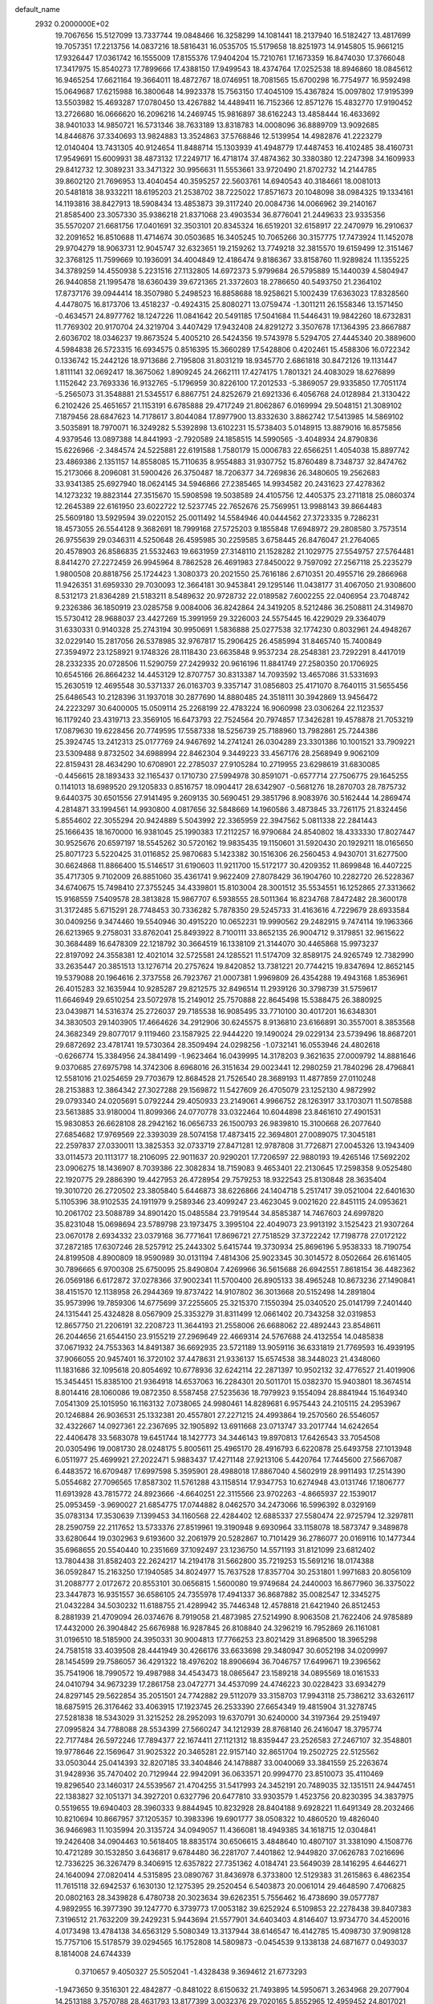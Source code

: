 default_name                                                                    
 2932  0.2000000E+02
  19.7067656  15.5127099  13.7337744  19.0848466  16.3258299  14.1081441
  18.2137940  16.5182427  13.4817699  19.7057351  17.2213756  14.0837216
  18.5816431  16.0535705  15.5179658  18.8251973  14.9145805  15.9661215
  17.9326447  17.0361742  16.1555009  17.8155376  17.9404204  15.7210761
  17.1673359  16.8474030  17.3766048  17.3417975  15.8540273  17.7899666
  17.4388150  17.9499543  18.4374764  17.0252538  18.8946860  18.0845612
  16.9465254  17.6621164  19.3664011  18.4872767  18.0746951  18.7081565
  15.6700298  16.7754977  16.9592498  15.0649687  17.6215988  16.3800648
  14.9923378  15.7563150  17.4045109  15.4367824  15.0097802  17.9195399
  13.5503982  15.4693287  17.0780450  13.4267882  14.4489411  16.7152366
  12.8571276  15.4832770  17.9190452  13.2726680  16.0666620  16.2096216
  14.2469745  15.9816897  38.6162243  13.4858444  16.4633692  38.9401033
  14.9850721  16.5731346  38.7633189  13.8318783  14.0008096  36.8889709
  13.9092685  14.8446876  37.3340693  13.9824883  13.3524863  37.5768846
  12.5139954  14.4982876  41.2223279  12.0140404  13.7431305  40.9124654
  11.8488714  15.1303939  41.4948779  17.4487453  16.4102485  38.4160731
  17.9549691  15.6009931  38.4873132  17.2249717  16.4718174  37.4874362
  30.3380380  12.2247398  34.1609933  29.8412732  12.3089231  33.3471322
  30.9956631  11.5553661  33.9720490  21.8702732  14.2144785  39.8602120
  21.7696953  13.4040454  40.3595257  22.5603761  14.6940543  40.3184661
  18.0081013  20.5481818  38.9332211  18.6195203  21.2538702  38.7225022
  17.8571673  20.1048098  38.0984325  19.1334161  14.1193816  38.8427913
  18.5908434  13.4853873  39.3117240  20.0084736  14.0066962  39.2140167
  21.8585400  23.3057330  35.9386218  21.8371068  23.4903534  36.8776041
  21.2449633  23.9335356  35.5570207  21.6681756  17.0401691  32.3503101
  20.8345324  16.6519201  32.6158917  22.2470979  16.2910637  32.2091652
  16.8510688  11.4714674  30.0503685  16.3405245  10.7065266  30.3157775
  17.7473924  11.1452078  29.9704279  18.9063731  12.9045747  32.6323651
  19.2159262  13.7749218  32.3815570  19.6159499  12.3151467  32.3768125
  11.7599669  10.1936091  34.4004849  12.4186474   9.8186367  33.8158760
  11.9289824  11.1355225  34.3789259  14.4550938   5.2231516  27.1132805
  14.6972373   5.9799684  26.5795889  15.1440039   4.5804947  26.9440858
  21.1995478  18.6360439  39.6721365  21.3372603  18.2786650  40.5493750
  21.2364102  17.8737176  39.0944414  18.3507980   5.2498523  16.8858688
  18.9258621   5.1002439  17.6363023  17.8328560   4.4478075  16.8173706
  13.4518237  -0.4924315  25.8080271  13.0759474  -1.3011211  26.1558346
  13.1571450  -0.4634571  24.8977762  18.1247226  11.0841642  20.5491185
  17.5041684  11.5446431  19.9842260  18.6732831  11.7769302  20.9170704
  24.3219704   3.4407429  17.9432408  24.8291272   3.3507678  17.1364395
  23.8667887   2.6036702  18.0346237  19.8673524   5.4005210  26.5424356
  19.5743978   5.5294705  27.4445340  20.3889600   4.5984838  26.5723315
  16.6934575   0.8516395  15.3660289  17.5428806   0.4202461  15.4588306
  16.0722342   0.1336742  15.2442126  18.9713686   2.7195808  31.8031219
  18.9345770   2.6861818  30.8472126  19.1131447   1.8111141  32.0692417
  18.3675062   1.8909245  24.2662111  17.4274175   1.7801321  24.4083029
  18.6276899   1.1152642  23.7693336  16.9132765  -5.1796959  30.8226100
  17.2012533  -5.3869057  29.9335850  17.7051174  -5.2565073  31.3548881
  21.5345517   6.8867751  24.8252679  21.6921336   6.4056768  24.0128984
  21.3130422   6.2102426  25.4651657  21.1153191   6.6785888  29.4717249
  21.8062867   6.0169994  29.5048151  21.3089102   7.1879456  28.6847623
  14.7178617   3.8044084  17.8977900  13.8332630   3.8862742  17.5413985
  14.5869102   3.5035891  18.7970071  16.3249282   5.5392898  13.6102231
  15.5738403   5.0148915  13.8879016  16.8575856   4.9379546  13.0897388
  14.8441993  -2.7920589  24.1858515  14.5990565  -3.4048934  24.8790836
  15.6226966  -2.3484574  24.5225881  22.6191588   1.7580179  15.0006783
  22.6566251   1.4054038  15.8897742  23.4869386   2.1351157  14.8558085
  15.7110635   8.9554883  31.9307752  15.8760489   8.7348737  32.8474762
  15.2173066   8.2096081  31.5900426  26.3750487  18.7206377  34.7269836
  26.3480605  19.2562683  33.9341385  25.6927940  18.0624145  34.5946866
  27.2385465  14.9934582  20.2431623  27.4278362  14.1273232  19.8823144
  27.3515670  15.5908598  19.5038589  24.4105756  12.4405375  23.2711818
  25.0860374  12.2645389  22.6161950  23.6022722  12.5237745  22.7652676
  25.7569951  13.9988143  39.8664483  25.5609180  13.5929594  39.0220152
  25.0011492  14.5584946  40.0444562  27.3723335   9.7286231  18.4573055
  26.5544128   9.3682691  18.7999168  27.5725203   9.1855848  17.6948972
  29.2808580   3.7573514  26.9755639  29.0346311   4.5250648  26.4595985
  30.2259585   3.6758445  26.8476047  21.2764065  20.4578903  26.8586835
  21.5532463  19.6631959  27.3148110  21.1528282  21.1029775  27.5549757
  27.5764481   8.8414270  27.2272459  26.9945964   8.7862528  26.4691983
  27.8450022   9.7597092  27.2567118  25.2235279   1.9800508  20.8818756
  25.1724423   1.3080373  20.2021550  25.7616186   2.6710351  20.4955716
  29.2866968  11.9426351  31.6959330  29.7030093  12.3664181  30.9453841
  29.1295146  11.0438177  31.4067050  21.9308600   8.5312173  21.8364289
  21.5183211   8.5489632  20.9728732  22.0189582   7.6002255  22.0406954
  23.7048742   9.2326386  36.1850919  23.0285758   9.0084006  36.8242864
  24.3419205   8.5212486  36.2508811  24.3149870  15.5730412  28.9688037
  23.4427269  15.3991959  29.3226003  24.5575445  16.4229029  29.3364079
  31.6330331   0.9140328  25.2743194  30.9950691   1.5836888  25.0277538
  32.1774230   0.8032961  24.4948267  32.0229140  15.2817056  26.5378985
  32.9767817  15.2906425  26.4585994  31.8465740  15.7400849  27.3594972
  23.1258921   9.1748326  28.1118430  23.6635848   9.9537234  28.2548381
  23.7292291   8.4417019  28.2332335  20.0728506  11.5290759  27.2429932
  20.9616196  11.8841749  27.2580350  20.1706925  10.6545166  26.8664232
  14.4453129  12.8707757  30.8313387  14.7093592  13.4657086  31.5331693
  15.2630519  12.4695548  30.5371337  26.0163703   9.3357147  31.0856803
  25.4171070   8.7640115  31.5655456  25.6486543  10.2128396  31.1937018
  30.2877690  14.8880485  24.3518111  30.3942869  13.9456472  24.2223297
  30.6400005  15.0509114  25.2268199  22.4783224  16.9060998  23.0306264
  22.1123537  16.1179240  23.4319713  23.3569105  16.6473793  22.7524564
  20.7974857  17.3426281  19.4578878  21.7053219  17.0879630  19.6228456
  20.7749595  17.5587338  18.5256739  25.7188960  13.7982861  25.7244386
  25.3924745  13.2412313  25.0177769  24.9467692  14.2741241  26.0304289
  23.3301386  10.1001521  33.7909221  23.5309488   9.8732502  34.6988994
  22.8462304   9.3449223  33.4567176  28.2568949   9.9062109  22.8159431
  28.4634290  10.6708901  22.2785037  27.9105284  10.2719955  23.6298619
  31.6830085  -0.4456615  28.1893433  32.1165437   0.1710730  27.5994978
  30.8591071  -0.6577714  27.7506775  29.1645255   0.1141013  18.6989520
  29.1205833   0.8516757  18.0904417  28.6342907  -0.5681276  18.2870703
  28.7875732   9.6440375  30.6501556  27.9141495   9.2609135  30.5690451
  29.3851796   8.9083976  30.5162444  14.2869474   4.2814871  33.1994561
  14.9930800   4.0817656  32.5848669  14.1960586   3.4873845  33.7261175
  21.8324456   5.8554602  22.3055294  20.9424889   5.5043992  22.3365959
  22.3947562   5.0811338  22.2841443  25.1666435  18.1670000  16.9381045
  25.1990383  17.2112257  16.9790684  24.8540802  18.4333330  17.8027447
  30.9525676  20.6597197  18.5545262  30.5720162  19.9835435  19.1150601
  31.5920430  20.1929211  18.0165650  25.8071723   5.5220425  31.0116852
  25.9870683   5.1423382  30.1516306  26.2560453   4.9430701  31.6277500
  30.6624868  11.8866400  15.5146517  31.6190603  11.9211700  15.5172177
  30.4209352  11.8699848  16.4407225  35.4717305   9.7102009  26.8851060
  35.4361741   9.9622409  27.8078429  36.1904760  10.2282720  26.5228367
  34.6740675  15.7498410  27.3755245  34.4339801  15.8103004  28.3001512
  35.5534551  16.1252865  27.3313662  15.9168559   7.5409578  28.3813828
  15.9867707   6.5938555  28.5011364  16.8234768   7.8472482  28.3600178
  31.3172485   5.6715291  28.7748453  30.7336282   5.7878350  29.5245733
  31.4163616   4.7229679  28.6933584  30.0409256   9.3474460  19.5540946
  30.4915220  10.0652231  19.9990562  29.2482915   9.7474114  19.1963366
  26.6213965   9.2758031  33.8762041  25.8493922   8.7100111  33.8652135
  26.9004712   9.3179851  32.9615622  30.3684489  16.6478309  22.1218792
  30.3664519  16.1338109  21.3144070  30.4465868  15.9973237  22.8197092
  24.3558381  12.4021014  32.5725581  24.1285521  11.5174709  32.8589175
  24.9265749  12.7382990  33.2635447  20.3851513  13.1276714  20.2757624
  19.8420852  13.7381221  20.7744215  19.8347694  12.8652145  19.5379088
  20.1964616   2.3737558  26.7923767  21.0007381   1.9969809  26.4354288
  19.4943168   1.8536961  26.4015283  32.1635944  10.9285287  29.8212575
  32.8496514  11.2939126  30.3798739  31.5759617  11.6646949  29.6510254
  23.5072978  15.2149012  25.7570888  22.8645498  15.5388475  26.3880925
  23.0439871  14.5316374  25.2726037  29.7185538  16.9085495  33.7710100
  30.4017201  16.6348301  34.3830503  29.1403905  17.4664626  34.2912906
  30.6245575   8.9136810  23.6166891  30.3557001   8.3853568  24.3682349
  29.8077017   9.1119460  23.1587925  22.9444220  19.1490024  29.0229134
  23.5739496  18.8687201  29.6872692  23.4781741  19.5730364  28.3509494
  24.0298256  -1.0732141  16.0553946  24.4802618  -0.6266774  15.3384956
  24.3841499  -1.9623464  16.0439995  14.3178203   9.3621635  27.0009792
  14.8881646   9.0370685  27.6975798  14.3742306   8.6968016  26.3151634
  29.0023441  12.2980259  21.7840296  28.4796841  12.5581016  21.0254659
  29.7703679  12.8684528  21.7526540  28.3689193  11.4877859  27.0110248
  28.2153883  12.3864342  27.3027288  29.1569872  11.5427609  26.4705079
  23.1252130   4.9872992  29.0793340  24.0205691   5.0792244  29.4050933
  23.2149061   4.9966752  28.1263917  33.1703071  11.5078588  23.5613885
  33.9180004  11.8099366  24.0770778  33.0322464  10.6044898  23.8461610
  27.4901531  15.9830853  26.6628108  28.2942162  16.0656733  26.1500793
  26.9839810  15.3100668  26.2077640  27.6854682  17.9769569  22.3393039
  28.5074158  17.4873415  22.3694801  27.0089075  17.3045181  22.2597837
  27.0330011  13.3825353  32.0733719  27.8471281  12.9787808  31.7726871
  27.0045326  13.1943409  33.0114573  20.1113177  18.2106095  22.9011637
  20.9290201  17.7206597  22.9880193  19.4265146  17.5692202  23.0906275
  18.1436907   8.7039386  22.3082834  18.7159083   9.4653401  22.2130645
  17.2598358   9.0525480  22.1920775  29.2886390  19.4427953  26.4728954
  29.7579253  18.9322543  25.8130848  28.3635404  19.3010720  26.2720502
  23.3805840   5.6446873  38.6226866  24.1404718   5.2517417  39.0521004
  22.6401630   5.1105396  38.9102535  24.1911979   9.2589346  23.4099247
  23.4623045   9.0021620  22.8451115  24.0953621  10.2061702  23.5088789
  34.8901420  15.0485584  23.7919544  34.8585387  14.7467603  24.6997820
  35.8231048  15.0698694  23.5789798  23.1973475   3.3995104  22.4049073
  23.9913192   3.1525423  21.9307264  23.0670178   2.6934332  23.0379168
  36.7771641  17.8696721  27.7518529  37.3722242  17.7198778  27.0172122
  37.2872185  17.6307246  28.5257912  25.2443302   5.6415744  19.3730934
  25.8696196   5.9538333  18.7190754  24.8199508   4.8900809  18.9590989
  30.0131194   7.4814306  25.9023345  30.3014572   8.0502664  26.6161405
  30.7896665   6.9700308  25.6750095  25.8490804   7.4269966  36.5615688
  26.6942551   7.8618154  36.4482362  26.0569186   6.6172872  37.0278366
  37.9002341  11.5700400  26.8905133  38.4965248  10.8673236  27.1490841
  38.4151570  12.1138958  26.2944369  19.8737422  14.9107802  36.3013668
  20.5152498  14.2891804  35.9573996  19.7859306  14.6775699  37.2255605
  25.3215370   7.1550394  25.0340520  25.0141799   7.2401440  24.1315441
  25.4324828   8.0567909  25.3353279  31.8311499  12.0661402  20.7343258
  32.0319853  12.8657750  21.2206191  32.2208723  11.3644193  21.2558006
  26.6688062  22.4892443  23.8548611  26.2044656  21.6544150  23.9155219
  27.2969649  22.4669314  24.5767688  24.4132554  14.0485838  37.0671932
  24.7553363  14.8491387  36.6692935  23.5721189  13.9059116  36.6331819
  21.7769593  16.4939195  37.9066055  20.9457401  16.3720102  37.4478631
  21.9336137  15.6574538  38.3448023  21.4348060  11.1831686  32.1095618
  20.8054692  10.6778936  32.6242114  22.2871397  10.9502132  32.4776527
  21.4019906  15.3454451  15.8385100  21.9364918  14.6537063  16.2284301
  20.5011701  15.0382370  15.9403801  18.3674514   8.8014416  28.1060086
  19.0872350   8.5587458  27.5235636  18.7979923   9.1554094  28.8841944
  15.1649340   7.0541309  25.1015950  16.1163132   7.0738065  24.9980461
  14.8289681   6.9575443  24.2105115  24.2953967  20.1246884  26.9036531
  25.1332381  20.4557801  27.2271215  24.4993864  19.2570560  26.5546057
  32.4322667  14.0927361  22.2367695  32.1905892  13.6911668  23.0713747
  33.2017744  14.6242654  22.4406478  33.5683078  19.6451744  18.1427773
  34.3446143  19.8970813  17.6426543  33.7054508  20.0305496  19.0081730
  28.0248175   5.8005611  25.4965170  28.4916793   6.6220878  25.6493758
  27.1013948   6.0511977  25.4699921  27.2022471   5.9883437  17.4271148
  27.9213106   5.4420764  17.7445600  27.5667087   6.4483572  16.6709487
  17.6997598   5.3595901  28.4988018  17.8867040   4.5602919  28.9911493
  17.2514390   5.0554682  27.7096565  17.8587302  11.5761288  43.1158514
  17.9347753  10.6274948  43.0131746  17.1806777  11.6913928  43.7815772
  24.8923666  -4.6640251  22.3115566  23.9702263  -4.8665937  22.1539017
  25.0953459  -3.9690027  21.6854775  17.0744882   8.0462570  34.2473066
  16.5996392   8.0329169  35.0783134  17.3530639   7.1399453  34.1160568
  22.4284402  12.6885337  27.5580474  22.9725794  12.3297811  28.2590759
  22.2117652  13.5733376  27.8519961  19.3190948   9.6930964  33.1158078
  18.5873747   9.3489878  33.6280644  19.0302963   9.6193600  32.2061979
  20.5282867  10.7101429  36.2786077  20.0169116  10.1477344  35.6968655
  20.5540440  10.2351669  37.1092497  23.1236750  14.5571193  31.8121099
  23.6812402  13.7804438  31.8582403  22.2624217  14.2194178  31.5662800
  35.7219253  15.5691216  18.0174388  36.0592847  15.2163250  17.1940585
  34.8024977  15.7637528  17.8357704  30.2531801   1.9971683  20.8056109
  31.2088777   2.0172672  20.8553101  30.0656815   1.5600080  19.9749684
  24.2440003  16.8677960  36.3375022  23.3447873  16.9351557  36.6586105
  24.7355978  17.4941337  36.8687882  35.0082547  12.3345275  21.0432284
  34.5030232  11.6188755  21.4289942  35.7446348  12.4578818  21.6421940
  26.8512453   8.2881939  21.4709094  26.0374676   8.7919058  21.4873985
  27.5214990   8.9063508  21.7622406  24.9785889  17.4432000  26.3904842
  25.6676988  16.9287845  26.8108840  24.3296219  16.7952869  26.1161081
  31.0196510  18.5185900  24.3950331  30.9004813  17.7766253  23.8021429
  31.8968500  18.3965298  24.7581518  33.4039508  28.4441949  30.4266176
  33.6633698  29.3480947  30.6052198  34.0209997  28.1454599  29.7586057
  36.4291322  18.4976202  18.8906694  36.7046757  17.6499671  19.2396562
  35.7541906  18.7990572  19.4987988  34.4543473  18.0865647  23.1589218
  34.0895569  18.0161533  24.0410794  34.9673239  17.2861758  23.0472771
  34.4537099  24.4746223  30.0228423  33.6934279  24.8297145  29.5622854
  35.2051501  24.7742882  29.5112079  33.3158703  17.9943118  25.7386212
  33.6326117  18.6875915  26.3176462  33.4063915  17.1923745  26.2533390
  27.6654349  19.4815904  31.3278745  27.5281838  18.5343029  31.3215252
  28.2952093  19.6370791  30.6240000  34.3197364  29.2519497  27.0995824
  34.7788088  28.5534399  27.5660247  34.1212939  28.8768140  26.2416047
  18.3795774  22.7177484  26.5972246  17.7894377  22.1674411  27.1121312
  18.8359447  23.2526583  27.2467107  32.3548801  19.9778646  22.1569647
  31.9025322  20.3465281  22.9157140  32.8651704  19.2502725  22.5125562
  33.0503044  25.0414393  32.8207185  33.3404846  24.1478887  33.0040069
  33.3841559  25.2263674  31.9428936  35.7470402  20.7129944  22.9942091
  36.0633571  20.9994770  23.8510073  35.4110469  19.8296540  23.1460317
  24.5539567  21.4704255  31.5417993  24.3452191  20.7489035  32.1351511
  24.9447451  22.1383827  32.1051371  34.3927201   0.6327796  20.6477810
  33.9303579   1.4523756  20.8230395  34.3837975   0.5519655  19.6940403
  28.3960333   9.8844945  10.8232928  28.8404188   9.6928221  11.6491349
  28.2032466  10.8210694  10.8667957  37.1205357  10.3983396  19.6901777
  38.0508322  10.4860520  19.4826040  36.9466983  11.1035994  20.3135724
  34.0949057  11.4366081  18.4949385  34.1618715  12.0304841  19.2426408
  34.0904463  10.5618405  18.8835174  30.6506615   3.4848640  10.4807107
  31.3381090   4.1508776  10.4721289  30.1532850   3.6436817   9.6784480
  36.2281707   7.4401862  12.9449820  37.0626783   7.0216696  12.7336225
  36.3267479   8.3406915  12.6357822  27.7351362   4.0184741  23.5649039
  28.1416295   4.6446271  24.1640094  27.0820414   4.5315895  23.0890767
  31.8436978   6.3733800  12.5129383  31.2615863   6.4862354  11.7615118
  32.6942537   6.1630130  12.1275395  29.2520454   6.5403873  20.0061014
  29.4648590   7.4706825  20.0802163  28.3439828   6.4780738  20.3023634
  39.6262351   5.7556462  16.4738690  39.0577787   4.9892955  16.3977390
  39.1247770   6.3739773  17.0053182  39.6252924   6.5109853  22.2278438
  39.8407383   7.3196512  21.7632209  39.2429231   5.9443694  21.5577901
  34.6403403   4.8146407  13.9734770  34.4520016   4.0173498  13.4784138
  34.6563129   5.5080349  13.3137944  38.6146547  16.4142785  15.4098730
  37.9098128  15.7757106  15.5178579  39.0294565  16.1752808  14.5809873
  -0.0454539   9.1338138  24.6871677   0.0493037   8.1814008  24.6744339
   0.3710657   9.4050327  25.5052041  -1.4328438   9.3694612  21.6773293
  -1.9473650   9.3516301  22.4842877  -0.8481022   8.6150632  21.7493895
  14.5950671   3.2634968  29.2077904  14.2513188   3.7570788  28.4631793
  13.8177399   3.0032376  29.7020165   5.8552965  12.4959452  24.8017021
   5.9461235  13.4220759  24.5775052   6.2377532  12.0307769  24.0576745
   2.7133873  11.3599102  29.6791538   3.1382116  11.9993202  29.1073925
   3.4145539  11.0462095  30.2502835   4.0373395  17.8287922  25.0815865
   3.8109932  17.0297459  24.6056410   4.8581925  18.1197720  24.6843927
   1.4302438  13.2451765  26.3081086   2.2335335  12.7894980  26.5597328
   1.2332662  13.8126025  27.0534001  18.4308757  13.1576313  23.4634547
  17.4905028  13.2301235  23.6267812  18.6910313  12.3542790  23.9142051
   3.4873570  15.9699192  23.1124500   4.3833209  15.7364603  23.3553028
   3.4547866  15.8408917  22.1645455   3.6646959  15.1544765  20.3428807
   2.9812797  15.1407183  19.6728174   4.4502690  14.8477266  19.8900990
  12.1336677  16.2544393  27.7475497  11.1798455  16.1827700  27.7838620
  12.4451686  15.3539731  27.8389800  -1.6654522   7.8384424  19.0069318
  -2.5828033   8.0576774  19.1701335  -1.1759617   8.3799930  19.6260875
   0.7109042   6.3920939  24.3492659  -0.1895632   6.1554572  24.5715121
   1.2500708   5.8510973  24.9262009  -1.2299402  11.7501788  26.6464257
  -0.3452666  11.9569412  26.3450392  -1.1005223  11.3187811  27.4910433
   5.4971350  20.4753869  27.0567620   5.4488201  20.3516826  26.1088196
   4.5988074  20.6778923  27.3179724   4.3325871  24.4461284  32.4607993
   4.5680044  25.1238195  31.8271233   4.7087472  24.7496888  33.2869872
   3.2281475  21.2629729  28.7540161   3.0377673  20.3814223  29.0747275
   2.3835069  21.7128606  28.7743937   7.9240555  31.6228211  28.2218649
   7.1560595  31.0688254  28.3615172   8.2512739  31.8050866  29.1027390
   2.7579346  22.9868604  25.7492092   2.7436871  22.0580183  25.9800362
   3.6695177  23.1615663  25.5152734  -2.4177656  22.3076137  20.8507455
  -2.4206212  21.8261052  20.0234770  -2.7359685  21.6765399  21.4962876
   9.2123864  24.8379578  27.6470792   9.7455503  24.5831565  28.4001027
   8.5241748  25.3909073  28.0170028  10.0085170  22.1987081  17.6038539
   9.1609157  22.3777974  17.1967532  10.3026413  21.3840935  17.1962684
  14.8059381  14.0641869  33.4019523  15.5245459  13.8074348  33.9798043
  15.0504109  14.9347599  33.0879977   0.5168725  26.1018806  23.4644019
   0.0127151  25.6118295  22.8148581   1.3413453  26.3063286  23.0231793
  -1.5450419  23.0511037  25.9955455  -0.8665313  23.5267372  26.4747407
  -2.3236385  23.1236055  26.5475985  10.8527494  17.9168407  30.7783297
  10.4570627  17.3706734  30.0990910  10.6264305  18.8124519  30.5275466
   5.4958563  21.0085348  21.6963198   6.4340956  21.1213367  21.5439566
   5.1036507  21.0610675  20.8247426  15.6107614  16.3715854  32.4268591
  14.8748591  16.5558706  31.8431480  16.3289499  16.9019063  32.0816101
   0.6062135  24.6881293  25.9322201   1.2632052  24.0098386  25.7756460
   0.7341595  25.3145036  25.2198179  17.4578899  14.2807298  30.8851155
  17.4698120  14.3673545  31.8383132  17.6571871  13.3581365  30.7259487
  19.5353141  30.3296857  24.5344306  20.4546702  30.2543741  24.2788053
  19.4799466  31.1730961  24.9836803  13.5386050  27.3517385  34.6325693
  14.1898396  27.4433436  35.3280791  14.0496837  27.1339709  33.8530774
  10.8474822  28.8139320  26.3410089  10.4962217  27.9638510  26.0760369
  11.7710137  28.7797215  26.0917078  10.9912934  24.5580086  29.7793189
  10.7842056  24.3330349  30.6863654  11.5972837  25.2957779  29.8479055
  17.1966557  16.4941573  35.4345339  16.4705973  16.8602797  34.9295336
  17.6192699  17.2551715  35.8326376   2.6636012  29.4530370  21.4567304
   3.0273884  30.3379536  21.4852477   2.8698025  29.0815508  22.3144663
   5.0434756  29.2827246  17.2786321   5.6341150  29.9898186  17.5382375
   5.3029415  28.5410579  17.8252945  20.8693331  27.2692223  28.8414451
  21.4134416  26.5311958  29.1162078  21.4507669  27.8092304  28.3061342
   7.9133398  31.2297228  23.0882079   7.4523241  30.8492032  22.3406110
   7.6408229  30.6959827  23.8345911   6.9037768  24.5864356  21.3765689
   7.2446924  24.8688737  20.5279011   6.0618702  24.1790558  21.1729345
   6.4532321  18.6583326  28.9462092   6.3052894  19.3940246  28.3519853
   6.6602575  19.0671286  29.7866008   6.3204870  14.1262941  33.6658446
   6.5026910  13.9600604  32.7409663   6.6075493  15.0282771  33.8081602
  14.1582737  20.0607916  30.5128465  14.9517522  20.3414351  30.0569266
  13.9878011  19.1807020  30.1772676  11.0543592  21.2104873  22.7649960
  11.3581794  21.9586475  23.2789818  11.3072317  20.4459091  23.2824005
   7.6736468  24.6465291  18.8451289   7.1346922  24.0548151  18.3201201
   8.0563539  25.2502510  18.2085074   7.2098690  27.2598873  25.3766204
   8.0894768  26.9332365  25.1873557   6.6994051  27.0384357  24.5977637
  14.6543203  28.6759676  29.6005318  14.5691272  28.0171873  28.9113421
  14.5931810  29.5131457  29.1405029   7.4998060  26.9057109  28.1962813
   7.1210954  27.6608036  28.6464425   7.3991600  27.1063516  27.2657731
  14.2922634  24.1825638  26.3235867  14.6362138  23.3244543  26.0754373
  13.7313172  24.0064587  27.0789397   3.8986883  11.8981676  22.2992578
   3.3647015  11.2271240  22.7244525   4.7875822  11.5434886  22.3166427
  10.4368713  18.7521034  21.4645219  10.9545196  18.8317806  22.2657232
   9.9331607  19.5649882  21.4229791   6.4565713  25.9319138  14.1119592
   6.1905974  26.7468658  13.6861154   6.1224596  25.2420033  13.5387012
  12.5454472  23.3834344  33.2383463  13.1515735  23.9289209  32.7370607
  12.2553374  22.7150539  32.6175922  10.9228439  27.0686439  22.5375015
  10.0440770  27.2100106  22.1853423  10.7943064  27.0055346  23.4839302
  -2.8441632  31.6631657  13.7827558  -3.7322770  32.0199853  13.7698935
  -2.5631875  31.6870218  12.8680343  10.0839818  22.8389391  25.4067488
   9.5958231  23.1571354  24.6473516   9.4832664  22.9540576  26.1430372
   9.5101329  20.3188112  30.2551953   8.6401622  20.1706963  30.6259308
   9.3492693  20.8358782  29.4658941  11.5270789  29.8926607  30.7967975
  11.0151334  29.3499945  31.3965117  12.3859471  29.9649995  31.2131440
   8.1297663   4.4289886  33.1382014   8.5181745   4.1864789  33.9787727
   8.5715461   5.2429114  32.8961430  12.9195837  21.9849939  20.3074602
  12.1261012  21.6625664  20.7348451  13.4852552  22.2602384  21.0289089
   5.9498552  29.2378535  21.3900668   5.2690709  29.3011989  22.0599563
   5.8946450  30.0660900  20.9134034  -0.2625333  23.1572249  22.2934294
  -0.9438163  22.8284857  21.7069008  -0.5318354  22.8612834  23.1629849
   9.6191185  23.2817755  20.2919691   9.0022593  23.9396779  19.9712184
   9.9421808  22.8505114  19.5008472  19.1148979  25.0290620  32.6789292
  18.3826334  25.2596147  32.1072072  19.4441141  24.2028399  32.3250852
   8.9424376  23.9386136  23.2144552   9.1716850  24.6747221  22.6471618
   8.0330723  23.7390054  22.9920972   2.4962198  23.1635728  21.8914034
   1.5417237  23.2294631  21.8626394   2.6662401  22.2539791  22.1362792
  12.9240473  22.8891836  28.4980145  12.1233511  23.4063371  28.5855910
  13.2348723  22.7750263  29.3961168  15.0518763  27.3760050  32.0314212
  15.9268097  27.6459750  32.3104186  14.9640523  27.7271690  31.1453046
   6.3408623  28.8651745  33.8274066   6.9203955  28.3780205  34.4131147
   6.1265921  29.6627409  34.3113570   5.7936807  23.0747773  25.1943764
   5.9608694  22.1410781  25.0659799   5.8133271  23.4451790  24.3119659
  17.7863533  21.1453089  30.2043155  18.5969575  20.6363105  30.1957524
  17.4554994  21.0537914  31.0978434  11.3946450  29.1588943  18.6666403
  10.7474667  28.4989475  18.9153616  12.2253748  28.6838247  18.6459304
   7.8411159  15.1879263  29.5980651   8.1750012  15.0096035  30.4772428
   8.4587211  15.8204547  29.2310453  17.2738749  20.6248272  32.9597788
  16.5021497  20.2328706  33.3684866  17.6833222  21.1334273  33.6597150
  12.3688563  26.8075161  30.3318104  12.9619712  27.5507407  30.2219754
  11.5192534  27.2051962  30.5222239   7.9881860  17.2511860  21.3127884
   7.1494308  17.6664610  21.1121185   8.6027796  17.6395851  20.6901708
  12.2455636  32.6537461  27.0111444  12.5358865  33.2332923  27.7154672
  11.9749146  31.8513688  27.4574309   5.5935620  20.2231584  24.4150387
   6.3924963  19.6967097  24.4431034   5.4977586  20.4641336  23.4936352
  11.8000341  21.4732079  31.2803247  11.0231479  21.0058510  30.9733112
  12.5355237  20.9450839  30.9698864   7.0614487  23.5789269  29.9526626
   6.1988895  23.2932262  30.2536586   7.4521327  24.0054001  30.7153673
   7.7237983  24.9888291  32.4143279   6.9563307  24.9292975  32.9832579
   8.4204843  24.5535170  32.9056159   2.7020735  35.3228435  20.6183923
   2.6023330  35.7110196  21.4876466   2.1280443  34.5569660  20.6307946
   9.4756077  15.0877724  19.9681530   9.9902309  15.8133330  19.6146608
   8.7466138  15.5101792  20.4224351   6.5862577   9.0852341  28.0864360
   7.1866475   9.3769212  27.4003730   7.1576922   8.7695707  28.7864725
  19.0428940  25.3798064  19.8920480  19.5340492  25.4792625  20.7075888
  18.6784249  26.2488887  19.7244472  10.1885750  26.4392219  25.1383079
   9.9684885  25.8967531  25.8956199  11.0695380  26.1585758  24.8905707
  16.8964175  30.6354699  20.8520799  16.2861055  31.1711238  21.3588600
  17.3554584  31.2609179  20.2914302   8.1857335  27.3271638  21.4155582
   8.4055173  27.2707408  20.4856424   7.4154283  27.8945779  21.4456091
  10.9740293  30.6280449  28.2911856  11.1951483  30.3107790  29.1667886
  10.7835638  29.8350262  27.7901105   3.7818918  29.9022749  27.7882520
   3.2497269  29.1111124  27.8724794   3.3690161  30.3942049  27.0784841
   9.2086067  14.3994812  32.0105794   9.7487045  14.8207475  32.6792056
   9.4141670  13.4678758  32.0886060  14.9614526  24.4480894  31.8953669
  14.6909933  25.3533865  32.0487317  15.6716662  24.5151443  31.2571412
   6.8129830  19.9414760  31.3078047   6.2090144  20.6432402  31.5506643
   7.2446884  19.7024787  32.1280135  10.1861997  30.3585756  15.7998856
  10.9773665  30.3824524  16.3381392  10.4322016  29.8376340  15.0354677
  16.1661428  26.9806816  35.6367771  16.8753382  26.8571510  36.2676605
  16.6091559  27.2149545  34.8212482   2.5165593  27.9202587  16.8463207
   3.3265100  28.4177129  16.7334000   2.0860920  28.3305373  17.5963881
  19.0521567  18.3507814  33.0543037  19.5414703  18.7633278  33.7660687
  18.5439074  19.0640910  32.6681641  17.0507221  13.1854933  35.2135554
  17.6227902  13.2815160  34.4521425  17.0609156  14.0468407  35.6309385
  20.0155118  19.7346632  30.6528043  20.2607799  18.9797065  31.1877021
  20.7914116  20.2951686  30.6595219  -3.3986382  18.2892723  19.7566876
  -3.5114749  18.1631847  20.6988137  -2.6021142  17.8030573  19.5436703
   6.8250075  12.6875878  31.0593520   6.1588469  12.0480696  30.8074028
   7.0331687  13.1492489  30.2470898   6.3596369  16.3029038  26.5243322
   6.6882211  16.9930748  27.1004643   6.0642913  15.6141913  27.1198807
   6.8338614  11.6582075  22.4624462   7.4490409  12.2561572  22.8869957
   6.6554502  12.0615339  21.6128998  13.2423721  18.1261900  26.1325210
  12.8931593  18.9961708  26.3259525  12.8496864  17.5577423  26.7950139
  10.1395773  11.7991428  32.3736331  10.4197106  11.0585601  32.9114940
  10.4828543  11.6051049  31.5014279   8.1084908  21.7471201  27.8564082
   7.1614408  21.6370371  27.7714969   8.2115225  22.5532318  28.3621752
  17.6545609  17.4799791  26.3655742  18.1051776  18.2670015  26.0593520
  18.1087823  16.7589773  25.9296026  14.2296014  17.1472949  29.9654596
  15.0580971  16.8316288  29.6046525  13.5591627  16.6530383  29.4938090
  12.7821251  30.3087162  23.0629686  12.3705872  29.5374357  23.4528338
  12.0817293  30.9599925  23.0240232  13.9748180  19.3904928  23.3917903
  14.1745938  20.3255878  23.3479862  14.8287933  18.9669495  23.4787913
  20.4982249  17.8270148  28.8649643  21.4300650  18.0385058  28.8085955
  20.1544275  18.4327788  29.5215350  17.5690188  17.0221292  29.8457780
  18.2003831  17.2826808  29.1751634  17.6835359  16.0753334  29.9276036
  17.5283015  28.7979269  23.5061656  18.3016617  29.2433094  23.8522583
  17.0952432  29.4568474  22.9634722  17.7623442  23.0775147  22.6748701
  18.5392008  23.0149011  22.1191677  17.9155652  23.8533115  23.2142164
   0.0129097  19.4667229  28.1292071  -0.7907167  19.8852609  28.4378209
   0.4627214  19.1931712  28.9286261  11.9205048  11.8005560  30.2621873
  12.6938805  12.3605680  30.3293322  12.2646166  10.9478275  29.9963433
  12.3860616  37.0032182  26.4719495  12.8282179  37.7894185  26.1516079
  12.8782433  36.2780195  26.0871431   7.1896718  34.5750788  29.1731747
   7.7087559  34.8864095  28.4316514   6.5530814  33.9749760  28.7847665
  10.4184348  31.8594463  22.7249517  10.8566682  32.4575218  23.3303351
   9.5417761  31.7466078  23.0923328  22.6623268  30.1580846  29.8485302
  22.6370240  31.1009738  30.0114770  21.9697444  30.0075330  29.2051830
  13.1480673  40.1402702  18.8046001  12.2528031  40.1806950  18.4682971
  13.3177856  39.2056000  18.9221549  15.7583841  30.3493166  25.1407378
  16.6762363  30.1395203  25.3132622  15.7661330  30.7682851  24.2801349
  15.0611172  33.6962273  24.8694157  15.5772065  34.3547540  24.4044143
  15.4238472  33.6892852  25.7551982  23.6120049  22.7677199  26.4292934
  24.5173247  23.0784439  26.4381491  23.6851052  21.8201612  26.3151851
  15.5952406  32.4007894  22.4037416  15.1836417  32.6982319  23.2151270
  15.4317956  33.1075167  21.7791985  13.3722021  28.7745168  25.9277741
  13.7776653  28.1275052  26.5050153  14.1098422  29.2100750  25.5006816
   9.9595638  34.5697741  20.6316943  10.2631732  33.6990242  20.3750862
  10.6424444  34.8989394  21.2161223  16.5952444  35.2071280  20.5847771
  17.5482337  35.1409302  20.6452842  16.3698387  35.9442110  21.1523445
  10.4269995  31.7306420  19.8687339  10.6576768  31.7126423  20.7975481
  10.0147446  30.8818834  19.7078404  14.1008763  27.5996878  19.2794268
  15.0309387  27.5452665  19.0597585  14.0008806  28.4602109  19.6865296
  12.7237399  25.7819457  24.6357669  13.2036829  25.0594312  25.0405624
  13.3848321  26.2555336  24.1308873  15.1310912  -1.1801852  15.0554995
  15.9431669  -1.5505954  15.4012757  15.0120418  -1.6119448  14.2095428
   4.7103950   3.7607684  18.1378563   4.1784609   2.9750570  18.2640925
   4.4933891   4.3193881  18.8842372   5.6388375   4.1817669  25.6014524
   6.1235253   4.9555917  25.8886889   5.4774934   3.6881007  26.4055006
   3.6285107  17.2918172   2.4864048   2.9343395  17.3229698   3.1447267
   3.8167436  16.3592718   2.3807672   0.4753969   3.1564052   8.0378762
   0.5390203   2.5773136   7.2783785  -0.1457867   2.7196989   8.6206716
  -3.3569210  11.1887391  25.3262867  -3.2234598  10.6623311  24.5380517
  -2.4732330  11.3639629  25.6497430   7.3730707   0.3817939  19.3835778
   7.3769035   0.7775072  20.2551443   7.8136636  -0.4598624  19.5007292
   5.4271024   0.8550382  17.2165200   5.9260362   0.3967936  17.8927661
   4.6870323   1.2410207  17.6850769   8.2701460   6.7241273  11.2991729
   7.6163880   7.3982562  11.4845983   9.1105865   7.1691567  11.4079867
  17.0738098  -0.1253466  20.6246247  16.7716564   0.6275292  21.1326731
  17.8705944   0.1817650  20.1921336   8.6290732  -1.9578267  18.7064696
   7.9646001  -2.6283601  18.8648752   8.7259706  -1.9368513  17.7544178
  15.5373215   7.7492495  15.8318502  15.0204699   7.2634842  16.4746008
  16.2368825   7.1457451  15.5815930   7.5688901  -7.1977281  15.1465662
   7.3876660  -7.7383281  15.9154233   8.5049114  -7.3165993  14.9854272
   6.4636235  11.5446547  14.6392939   5.7814839  11.1638895  14.0861797
   6.8552875  10.7947312  15.0870058  14.7968199   1.8596632  13.0281696
  15.4268681   1.3776848  13.5638636  14.3861383   2.4743283  13.6362479
   8.3054926  -1.1855446  25.8746000   9.0564035  -0.6158913  25.7076878
   7.8699439  -0.7922861  26.6308255   8.9925248   3.6869961  24.8218354
   8.0381194   3.6289853  24.7773730   9.1723525   4.6242908  24.8951330
  14.6779409   7.3644035  12.1884049  13.9062827   6.9184405  11.8392740
  15.1644724   6.6785831  12.6457553   8.6552619   4.5875393  19.5949542
   8.3466949   4.0839407  18.8416902   9.4769856   4.9801409  19.3002238
   2.7221043   6.0531401  15.5808599   3.3189347   6.7810795  15.7544382
   2.5287795   6.1196788  14.6457503   7.8497009   2.5028676  21.1006533
   7.8802123   3.2495563  20.5025255   7.2462003   2.7744598  21.7922143
  15.7070412   9.5445632  21.2949460  14.9602689  10.1102662  21.0986222
  16.4414396   9.9482414  20.8324152   6.5833958   7.2006931  24.9822105
   6.2463533   7.0999581  25.8724277   5.8024429   7.1982993  24.4287319
  25.5125803  -2.8801494  14.0263442  26.2994556  -3.4246280  14.0508804
  25.5243115  -2.4813402  13.1562606   8.9279544   6.0507322   5.3176185
   9.2458831   5.9064588   4.4263618   9.6870363   6.3920987   5.7903716
   7.6702238   6.8051898  14.6864088   8.2160189   6.0235724  14.6003055
   6.9646813   6.5407971  15.2767800   9.8761731  19.6418963  26.7481565
   9.2912490  20.3307868  27.0636331  10.6601853  20.1078592  26.4575789
   3.4712370   5.1319009  20.1220518   3.4692358   4.5746849  20.9003437
   2.5451652   5.2577886  19.9152306  10.9134198   8.1902041  27.1969060
  11.8020946   8.0916748  27.5386382  10.3675420   8.2958995  27.9760580
  11.6423701   6.9126571  21.9921837  10.8788682   6.9101130  22.5694966
  12.0645128   7.7557703  22.1570702   8.5876702   4.1750243  14.2721305
   8.1697196   3.9553368  13.4394922   8.3097499   3.4811387  14.8700559
  14.5620615   4.0257129  11.1097051  13.7251561   4.3953853  11.3910655
  14.7510860   3.3432867  11.7537516   8.4982224  -2.1119240  15.9372788
   8.2204746  -1.5200164  15.2381841   7.7295405  -2.6554010  16.1104630
  12.5285710   5.6152584  11.7423804  11.8053980   5.8521447  11.1617450
  12.1848782   5.7593089  12.6240587  16.0557246   6.1216824  18.9492063
  15.4827295   5.6089960  18.3790650  16.6900727   6.5215155  18.3542543
  15.9585862   0.7458803  10.5986669  16.2288294  -0.1703430  10.6597845
  15.6781203   0.9725264  11.4853473   8.4712414  12.7155203   3.5209140
   8.0252678  13.5053167   3.2150366   8.7485942  12.2715039   2.7195672
   7.3050710   1.9122664  15.2280345   6.6581096   2.2397598  14.6031978
   6.7841701   1.5181856  15.9277447   8.2278445   4.4973809   7.4483063
   8.4033450   5.1356184   6.7568699   9.0398442   4.4626915   7.9539593
  20.1779927   5.7932968   8.6271510  19.3916247   6.0896745   8.1688744
  20.7600059   6.5531940   8.6201698  13.0304087  10.6478964  16.6108258
  13.0292103  11.1955050  15.8257428  13.9466126  10.3955818  16.7254544
   7.3942372  10.8078534   9.3092568   8.2500379  10.8268966   8.8809176
   7.5657425  11.1115587  10.2006495  10.4666922  -1.8268358  22.5204984
  10.6045409  -2.5879625  21.9566583   9.9527251  -1.2222014  21.9852537
  19.6300152   5.3556795  11.9297726  19.3372237   5.2304721  11.0270943
  19.0805703   4.7641592  12.4440157  17.1036157   2.8878509  16.9907598
  16.9516788   2.2972593  16.2529599  16.2267887   3.1141850  17.3008873
   7.7724358   9.2939776  15.9942577   8.5333628   9.5511881  16.5148965
   8.1182440   8.6685364  15.3574910  10.2839685   9.9860670  16.8879474
  11.0084317   9.7024883  16.3303024  10.5467608   9.7283285  17.7715439
  13.1614474   5.8983983  19.7864203  12.4758945   6.1791369  20.3925843
  13.2950259   4.9722906  19.9881953   4.0245166   7.8998448  24.4831381
   3.8275309   8.6812041  23.9665086   3.3313632   7.2805517  24.2545635
  12.2312015   1.4335932  20.2053091  11.3676010   1.4166383  20.6177875
  12.2278088   0.6828267  19.6115331   4.4311692   7.1783805  18.0891078
   4.9457582   7.6136963  18.7687623   3.7731377   6.6773144  18.5709367
   5.1693824  15.1202572   4.4458925   5.5976989  15.0558521   3.5922950
   5.8057671  14.7561716   5.0612688  12.0667810   3.6358081  17.4741512
  11.4390667   4.3327296  17.2830832  11.5450883   2.8333757  17.4610781
   6.6515151   5.9887427  27.8799500   5.8076741   5.8581718  28.3125184
   7.0298393   6.7510695  28.3180830   5.8849034  15.5697294  13.0807854
   5.5083728  14.7003597  12.9442098   6.8286943  15.4390953  12.9889957
  10.6074352   6.1272163  25.2793571  11.2260601   5.4581843  25.5724972
  10.8405870   6.9065335  25.7838734  12.6018075   9.7316626  20.7560531
  12.9956566  10.5189259  20.3801128  11.7932488  10.0402407  21.1650083
   9.2152968  17.3683886  16.9361687   8.3441661  17.0442333  17.1648312
   9.6604950  17.4724421  17.7771224  16.7653396  -3.6440925  12.9263705
  16.7365637  -2.7228575  12.6680491  15.8471110  -3.9124470  12.9591432
   8.7837904   7.7179444  23.8657397   9.3050150   7.1599667  24.4429899
   7.8771742   7.4717568  24.0492354   7.1906209   9.0403159  12.5995764
   6.6152611   9.7945814  12.4719970   7.3143469   8.9910730  13.5474682
  12.6439392  -0.1172438  13.0549157  13.3094773   0.5064290  12.7645311
  12.1372424   0.3613433  13.7109985  10.0549664   9.8601006  22.4522129
   9.9008287  10.7372681  22.8029987   9.4052170   9.3097223  22.8894099
  11.0381341   7.9412844  11.0053762  10.6790509   8.4697470  11.7181303
  11.9294042   8.2703329  10.8887716  12.4427045   4.3374452  25.7200415
  13.2152516   4.6775484  26.1714091  12.2823751   3.4864047  26.1277869
  11.8044608  12.6333412  23.2362974  12.3583911  11.8541652  23.2840235
  12.1530284  13.2166710  23.9104330  15.6320426  10.5244047  17.3073797
  16.2935027  10.1566550  16.7213229  15.6004274   9.9153040  18.0450982
  -1.0532267  16.8017651  17.5375353  -1.4379883  16.6515394  16.6740410
  -0.7935871  17.7230195  17.5270722   6.2830183   8.2229838  19.8213977
   7.1934910   7.9790001  19.9879609   6.3339363   9.1106893  19.4669712
  10.1242289   3.6576774  27.5562590   9.7182552   3.5761713  26.6932561
  10.8458666   3.0289784  27.5418181   8.0155504  18.9074403  24.1178957
   7.8947572  18.1338086  23.5673188   8.8682593  18.7756942  24.5323378
  11.4189444   5.4318291  14.1795850  11.2313884   5.8552899  15.0172816
  10.6156341   4.9571687  13.9659920  12.9615219   6.6709769  17.3787619
  12.9765913   6.3419629  18.2775136  12.0362238   6.8395668  17.2009058
   8.7985475  11.1561414  19.9398908   8.8845540  10.7538248  20.8041686
   9.5702730  11.7165707  19.8587085  11.3711190  11.9011841  12.4415756
  11.3288474  11.0616483  12.8994233  12.2464905  11.9192322  12.0547542
  21.9715461   5.7351565  13.7103522  22.6815031   6.0160987  13.1330617
  21.2631725   5.4878647  13.1159740  15.9287091  17.3289873  12.8262324
  15.6402156  18.0450509  13.3921442  15.4128555  16.5750613  13.1121037
  13.8387021   9.9343190  10.6636812  14.0000503   9.0970576  11.0986432
  14.7012822  10.3455487  10.6082060  12.0463886  13.9425950  25.5803230
  11.3293663  14.1065834  26.1928738  12.6004311  13.3018650  26.0261187
   7.0173359  13.0392863  17.0336215   6.8579125  12.5999197  16.1982934
   7.9340138  12.8491913  17.2331144   0.6006274   7.5373998  21.9468215
   0.6019461   7.1296769  22.8128424   0.8737356   6.8384362  21.3526046
  15.6131737   1.5303266  24.5567414  15.3884277   1.4190617  23.6329767
  15.1366022   0.8316457  25.0050231  15.3890090   6.6746061  21.7567055
  15.1531327   7.5846890  21.5768630  15.0468340   6.1860672  21.0080548
   0.4114738   9.4496890   7.3917534   0.3643621   8.9594259   6.5709889
   1.1075316  10.0908667   7.2481340   5.9512886  -5.5008470  33.8661177
   6.3781702  -5.4343963  33.0119584   5.0149887  -5.4838623  33.6679113
  17.1905848   4.6283278  23.2527318  16.9024300   5.3083694  22.6438459
  18.1366852   4.7553493  23.3233809  19.0639989  -0.1890314  15.2291367
  19.8679650  -0.6610992  15.4459831  19.3091904   0.3785285  14.4983913
   8.6136284   7.2154107  20.9781641   8.5057243   7.2164286  21.9292622
   8.3922034   6.3227382  20.7129500  11.9380860   3.3629792   5.2586817
  11.6271486   3.7737232   6.0654277  11.3822631   2.5908334   5.1534037
   3.5773116   1.7674099  13.6250613   4.4352456   2.0399321  13.2996189
   3.5453076   2.0986694  14.5225438   8.5297125   8.6827809   7.6512309
   7.8559673   8.8040291   8.3202586   8.1271581   9.0049668   6.8447707
  19.7605988   2.9562220   8.4568050  18.8347371   2.7150097   8.4280195
  19.7692973   3.8254655   8.8575193  18.4327046   3.3632986  13.2307153
  17.8439366   3.0874247  13.9331949  18.7121436   2.5462543  12.8176968
  23.3077519  -2.1852536  11.6323934  23.9059900  -1.5352391  12.0009368
  23.8673243  -2.9319592  11.4189892  25.2515335   0.2820264  13.8013788
  25.5116719  -0.1393791  12.9822468  25.7024168   1.1263066  13.7901088
   4.2957812   3.3898332  27.9512502   4.6365162   2.9124000  28.7076820
   4.6211922   4.2827824  28.0651851   6.5730645  14.9312851  -0.2863570
   6.1519085  14.3945274   0.3850227   6.0662998  15.7432686  -0.2965589
   9.7729890   4.4127979  10.1445009   9.1442298   5.0532607  10.4772186
   9.8334224   3.7545269  10.8367862  23.6390111   1.5384442  12.0421692
  23.9884480   1.2228490  12.8755511  23.6872344   2.4921583  12.1080165
   3.7153170  12.0502831  15.7505138   3.8296758  11.1184058  15.9369506
   4.3872988  12.2482684  15.0982301  16.5311859   8.2953293   9.5782526
  16.0291107   8.4792406  10.3721852  16.3676480   9.0491350   9.0114509
  11.1386734   4.8240085   7.5658253  10.9944676   5.7348838   7.8222289
  11.2210829   4.3520920   8.3945202  10.6982026   8.0551326  19.2137973
  10.0317396   7.9986867  19.8985401  11.5025651   8.2817780  19.6805571
   2.2907592   9.6141849  22.1441340   1.6474499   8.9210456  22.2922650
   2.6122020   9.4568790  21.2563496  18.8413296  15.8544489  20.6413684
  18.8917901  16.1002467  21.5650940  19.4782899  16.4220262  20.2073529
   3.3802511  23.9365343  12.8344544   3.8554590  23.1636828  12.5293153
   3.6872194  24.0677286  13.7315555  20.7719292  22.5200947  16.6345107
  20.5543091  23.4452827  16.5209300  20.5477880  22.3314453  17.5457757
   5.1455802  17.2740700   9.7771065   5.6179131  18.1063651   9.7975603
   5.8313200  16.6081975   9.8281628  15.5810676  21.6198661  26.8107758
  15.9043799  21.3393408  25.9546178  15.5763444  20.8212550  27.3384403
   7.8134154  15.5304012   3.3289640   8.2078568  15.7360367   2.4814017
   8.3143116  16.0491593   3.9584280  21.6214669  14.9668909  10.5447533
  22.0583737  14.3972844   9.9115924  20.7679391  14.5573862  10.6862736
  27.5262212  19.1035926  16.1058339  27.6929188  19.1272636  15.1635582
  26.6115608  18.8314633  16.1804908   6.1118948  18.5930037   2.2841902
   5.8001770  19.3518656   1.7910448   5.3183198  18.0994031   2.4911422
  20.7286882   8.6625591  26.7269026  21.5775950   8.6943305  27.1680144
  20.8858155   8.1367273  25.9426554  15.2668712   5.4384651   1.4915273
  16.1731022   5.2914363   1.7623774  14.7469180   5.2151161   2.2635349
  10.1473474  21.8542404  14.1313368  10.9932859  22.2144410  13.8651124
  10.3425660  21.3366418  14.9124983  22.8166872  13.9205416  19.2633067
  22.1578253  13.5408843  19.8446786  22.5688277  13.6171601  18.3899470
   9.4307814  16.7620300   5.0551975   9.5852548  15.8938375   5.4275032
  10.3054879  17.0974961   4.8587720  13.3998792  19.4145249  19.1746069
  13.3644674  20.1780302  19.7508339  13.5756677  19.7775473  18.3065372
  14.1676594  24.9188181  10.4809769  13.8555270  24.1335753  10.9306422
  15.0402139  24.6833617  10.1656346  15.1920104  16.2816315  26.1291393
  14.5794967  17.0089793  26.0194855  15.9980700  16.6923735  26.4418546
  24.0081404  11.0516877  19.8445986  23.4973385  11.0106734  20.6530731
  24.0390537  10.1465893  19.5346419  20.0855353  10.1956066   7.0493845
  20.7344383   9.7851081   6.4778535  19.2540097   9.7969220   6.7927765
  16.3672419  14.9317647  19.9311808  15.7883413  15.6793817  20.0800933
  17.2148174  15.2127264  20.2760114  22.0113153  12.0346392  22.1991283
  21.4960097  12.2582305  21.4240806  21.5622192  11.2775513  22.5751105
  18.2501434  10.5849854  24.8697482  17.8721288   9.9101517  25.4336067
  19.0312344  10.1759060  24.4972127  19.7479346  20.1043921  15.4324443
  20.2318004  19.4374462  15.9195674  20.2204130  20.9183634  15.6069341
  26.1400683  11.6172180  21.4589078  26.8394381  11.9640590  20.9049989
  25.4229142  11.4333466  20.8521845  21.3655275  12.6700651  14.1633445
  20.6841317  12.4348663  13.5335722  21.8254508  13.4039061  13.7556929
  19.2868718   9.9170039  18.2435280  19.5658716   9.0083055  18.3560369
  19.0433093  10.2035037  19.1237705  19.3590608  14.0690754  27.0362907
  19.5841956  13.1392203  27.0060296  18.4912823  14.0924008  27.4395875
   8.4929855  14.8548694  13.4483818   9.1428959  15.5127697  13.2013687
   8.7380662  14.5980495  14.3373198  21.3723039  25.2800739  22.1966082
  21.9289202  25.8922370  21.7152907  21.8990834  24.4842354  22.2699313
  18.8216455  14.9124721  11.0003951  18.8722620  15.8624600  11.1061915
  17.9867278  14.6709671  11.4014183  16.8405104  20.9911499  24.2602092
  17.6308544  20.4963875  24.4765386  17.1550364  21.7278285  23.7361769
   9.4228430  16.2113556  23.8819109   9.3479900  16.5824475  23.0027524
  10.1280345  16.7108901  24.2934956  30.3673351  12.7104530  18.3991506
  30.7892943  12.2480785  19.1232999  30.8052311  13.5611361  18.3705644
  12.5006627  24.9309532  19.1744971  12.4011930  24.2410995  19.8305760
  13.0380313  25.5956188  19.6054106  19.5725033  10.6579646  29.8717667
  20.3367908  10.9140297  30.3880293  19.6581315  11.1515335  29.0561139
  14.0721279  22.1630452  10.9284641  13.4234753  21.6167479  10.4845713
  14.8830757  22.0151601  10.4419196  11.9753011  23.1114013  12.5723797
  12.5528861  23.6784353  13.0833591  12.5568585  22.6769448  11.9484643
  16.0699713  12.1305752  25.2268018  16.8326673  11.5857519  25.0326519
  16.4005229  12.8010721  25.8246323  11.4937684  18.6818954  24.0048583
  12.3242167  18.5553241  23.5459825  11.7201148  18.6151443  24.9325131
  14.8432292  26.8521620  27.2146974  14.6045589  26.0536515  26.7439009
  15.7846228  26.9443640  27.0680388  14.4931991  22.4245369  22.6870272
  15.2167416  22.6062084  23.2867884  14.0589285  23.2698487  22.5726209
  22.0408343  28.6160393  26.7875099  22.9309533  28.7773015  26.4745971
  21.5431179  29.3808948  26.4985352  18.3474493  16.1677531  23.4970965
  18.3716174  15.3159100  23.9329990  17.4279878  16.2897807  23.2605974
  12.8559359   4.3888485  23.0000849  12.8056773   4.2736321  23.9489953
  12.5864715   5.2956962  22.8543179   5.8013953  19.5889238  14.5487288
   5.2470994  19.2145110  13.8640370   5.2366236  19.6256752  15.3206835
  12.7148027  20.4425418   9.0651343  11.8902729  20.4678561   8.5796020
  13.3757743  20.2366057   8.4041210  23.1358605   9.3924930  13.2187763
  22.9583010   9.8133745  12.3776086  22.3092867   9.4555374  13.6973502
  18.4150892   6.4344743  20.7567226  17.5651249   6.0714950  20.5076469
  18.2049934   7.2648462  21.1840094  13.7331345  11.8224873  14.2241386
  14.0553568  12.3066616  13.4638888  14.2235102  11.0005591  14.2100829
  25.2071112  18.3586000   7.7706373  26.1550047  18.2867119   7.8827164
  24.9064586  17.4536619   7.6874084  19.0978876  19.7426432  12.8761517
  19.2252143  19.8498343  13.8187703  19.7210079  20.3514513  12.4795339
  29.6422712  22.9951377  17.4146090  29.0088274  23.4083623  18.0013169
  30.2227883  22.5043389  17.9962862  10.9259962  12.7402852  20.7112460
  10.5283392  13.6038277  20.5999126  11.3834296  12.7936286  21.5503772
  10.4319931  10.1976685   4.6647412   9.4881301  10.3455649   4.7237411
  10.6248751   9.5927327   5.3810380   9.8329657  12.6519980  15.8906267
  10.0463169  11.7474409  15.6615209  10.6216549  12.9825500  16.3206692
  12.1699647  12.3648821   4.1319444  11.8741257  12.9861285   3.4665392
  11.4616272  11.7239790   4.1930436  18.4776921  28.6888701  11.1358540
  19.3230196  28.8929472  10.7358467  18.1951530  27.8841302  10.7013461
  11.1686804  23.0233509   0.0594496  10.3711473  22.6249082   0.4078980
  11.3305717  23.7742047   0.6306253  15.9278392  21.7560535  17.5407146
  16.6200020  22.0241153  18.1451029  16.3632777  21.1681608  16.9234567
  22.1343782   9.9014145  17.4170574  22.2534516   9.0571043  16.9820934
  21.2390156   9.8729293  17.7543200  16.3309503  19.8352058  15.3963596
  15.8171542  20.1454150  14.6506951  15.8627767  19.0588323  15.7034256
  29.6970749   6.4330855  16.3199172  30.0575295   6.4611531  17.2062109
  29.3210462   7.3031809  16.1866196  14.0973518  14.5113091  13.7508612
  13.1457155  14.6130871  13.7346938  14.2778368  14.0788968  14.5855327
  16.7070679  16.1343744   6.0098511  17.5648928  16.2639351   6.4143043
  16.2279814  16.9407488   6.2008181  12.6548701  15.7574861   8.9640799
  12.0639704  15.8907802   9.7052291  13.5118503  16.0345939   9.2881602
  10.5050086  26.2771201  11.5044947   9.5873574  26.5479868  11.5324130
  10.6483540  25.8303606  12.3388148  20.4872982  10.0127026  23.5860357
  20.9922041   9.2489411  23.3068042  21.0041815  10.3953806  24.2949934
  22.3744384  22.4419388  14.4807932  21.7722361  22.5238405  15.2203041
  23.1320893  21.9794410  14.8389729  18.6016178  12.9103083  18.2800286
  17.6959973  12.9737122  17.9766093  19.1266132  12.9757088  17.4823229
  32.9976841  28.3071012  24.6857298  33.6194652  27.6722296  24.3299798
  33.0757310  29.0674946  24.1095854   6.9596636  15.9674011  17.1537511
   6.8751792  15.0140547  17.1387525   6.2423674  16.2801202  16.6024574
  22.7056040  20.8368944  18.8246987  22.6631083  20.9648395  17.8770405
  21.9327230  21.2895014  19.1623875   4.9916938  10.5596747  12.4789599
   4.9786888  11.3640622  11.9602853   4.1046200  10.2089740  12.3993296
  16.5406004  14.1747985  12.1155069  16.9192159  13.5114949  12.6924909
  15.7295863  14.4366112  12.5513304  13.2212117  14.5256555  21.0843496
  13.8105965  13.8498462  20.7494776  13.3470310  14.5045503  22.0330097
  29.6706340  24.2185995  27.2724486  29.8399084  24.1654369  28.2130610
  30.1790460  24.9750428  26.9799718  17.9543743   7.0068881  24.9928558
  18.6910349   7.3983628  24.5234832  18.3533303   6.3386565  25.5501102
  22.0388981  21.5015507  31.0187165  22.9786410  21.5615619  31.1905122
  21.9519948  21.7069173  30.0878544  15.8877354  25.0820103  18.1715323
  16.1880755  24.2569260  18.5526669  15.1538633  24.8331706  17.6096228
  13.6873521  23.2627030  17.1090841  14.3015884  22.5838691  17.3886018
  13.1231650  23.4030403  17.8694986  15.9705124  16.5638454  22.4358406
  15.3774708  16.0299976  22.9645560  15.4042285  16.9765292  21.7837313
  24.2854832  15.9762756   7.1305631  24.2744021  15.0609084   7.4102271
  23.4020620  16.2943042   7.3167262  25.9950615  23.3295140  27.4211222
  26.5743062  23.1683854  26.6763101  26.2028027  22.6309082  28.0416263
  14.1572700  10.9086156  23.5088965  14.3553528  10.2824823  22.8125115
  15.0052790  11.0947464  23.9119695  14.7589478  30.5506796  11.4537332
  15.0594524  30.5773930  10.5453196  15.5546880  30.4036445  11.9650161
  12.2645337  16.7331191   6.3797906  12.4798077  15.8658766   6.0366005
  12.4691092  16.6788437   7.3132974  16.4534314  23.4577147  29.1676429
  16.6887863  22.6232505  29.5732404  16.0995045  23.2165471  28.3116021
   4.0859027  20.6810807  19.4721252   3.6355674  20.0262191  18.9386589
   4.9209060  20.8207942  19.0254919  15.9140728  13.1103712  17.0479001
  15.7194443  12.2001297  17.2710863  16.2556853  13.0701724  16.1546383
  20.5508264  22.2431276  24.9852427  19.6986312  22.5168306  25.3244799
  20.8853348  21.6326764  25.6422704  17.5098691  22.6101783  19.6536682
  17.8670993  23.2973384  20.2161888  16.9288493  22.1096661  20.2264992
  22.0937696   7.4805583  15.8247571  22.3663611   6.8199573  16.4615710
  21.9255674   6.9853664  15.0230559  26.4754494  15.2403499  22.7300511
  26.7670216  14.5252824  23.2956445  26.7896175  14.9996947  21.8584920
  19.6091368  19.6509801  20.5828881  20.0225609  18.9547211  20.0724612
  19.5126202  19.2799619  21.4599639  22.2206401  12.6736478  16.8114047
  22.3587431  11.8240545  17.2301535  21.8970775  12.4596008  15.9363488
  12.8827001  18.6886074  15.6672171  13.0079258  19.1200866  14.8220094
  13.6736869  18.1631288  15.7873999  18.3285229  17.5958735  10.6881799
  18.3935886  18.2323864  11.4001137  17.9684131  18.0935570   9.9541064
  26.1678029  15.4023875  15.6615967  25.7645147  15.3772866  14.7938638
  25.5218856  14.9937452  16.2378209  29.7274030  15.5022026  14.3707653
  29.0888227  16.1699148  14.1205505  29.4478194  15.2175081  15.2408308
  19.1596300  25.3075072  23.5976227  19.3463371  25.2782431  24.5359808
  19.9919768  25.5558495  23.1954328  16.0337087  25.5457222  14.2381997
  15.0922000  25.4374030  14.3725877  16.3888076  24.6593867  14.3056234
   9.5981174   7.0079695  33.1218052  10.5280100   7.2324539  33.1555443
   9.2027508   7.5182091  33.8286097   5.5431313  18.1811387  22.1055566
   5.3756940  19.0935360  21.8694892   4.7362764  17.7216331  21.8730238
  13.6384797  24.4342531  14.4593142  13.9703639  23.9247902  15.1985924
  12.8205823  24.8152152  14.7789133   5.9201502  15.3454416  24.1286257
   6.7211605  15.4504970  23.6152274   6.0672338  15.8741911  24.9128592
  22.9315818  26.9242123  20.4016652  23.8127976  26.6263314  20.1759272
  22.8232063  27.7416324  19.9155470  14.0006329  15.2855920  23.8602940
  14.4116026  15.7202505  24.6075609  13.2534939  14.8195065  24.2354999
  13.6602174  12.1609476  26.8423213  13.8633812  11.2671146  27.1180366
  14.3039368  12.3534547  26.1605601  20.2243084  26.0635877  26.2231285
  20.7033632  26.8909999  26.1770059  20.8853449  25.4176646  26.4722189
   9.0616467  13.0812037  11.5763428   9.8679882  12.6538033  11.8650885
   8.7534838  13.5572092  12.3475019  12.0854226  24.1985773  22.0978331
  11.2396292  24.1557038  21.6517084  11.9258652  24.7540885  22.8608407
   9.3475073  18.2127207  11.8937358   9.7464234  19.0631764  11.7098258
   8.9245196  18.3256281  12.7449497  24.2316486  18.7060520  19.3980687
  24.7410754  18.7553437  20.2069485  23.6365530  19.4543832  19.4438240
   8.7686343   9.6768103  26.1898537   9.6146580   9.3627771  26.5090073
   8.4634615   8.9864568  25.6011998  10.3866968  13.6488244   8.7790166
  10.9263621  14.4284060   8.6476932   9.8195214  13.8717139   9.5171657
  20.1295512  21.8639944  19.1774786  19.9704736  21.0275128  19.6147712
  19.2667422  22.2752697  19.1260485  18.7596716  10.7281247  15.7423136
  18.9344883  10.3224078  16.5914689  19.0419048  10.0748867  15.1021134
  22.1302785  22.5596975  22.8997065  21.5965987  22.7122012  23.6795529
  21.5848652  22.0062822  22.3407005  13.1781291  11.8753008  19.1997423
  12.4102685  12.2156490  19.6588556  12.8180357  11.3951978  18.4540441
  16.4342727   4.0379006  26.0699770  16.9089572   4.5426820  25.4095967
  16.3596503   3.1611026  25.6932959  19.9978877  10.5239145   9.9894955
  19.9347470  10.6064616   9.0379541  19.9050035   9.5857549  10.1552088
  15.0836372  13.4308671   9.2591180  15.0184078  14.0060395  10.0214524
  15.1642242  14.0276047   8.5150469  14.2776477  19.6231895  13.2264308
  15.0210564  19.9554392  12.7232554  13.7171202  19.2012236  12.5752891
  10.9880428   9.4685725  13.5588111  10.2413286   9.0350874  13.9720185
  11.7546909   9.0588498  13.9595727  17.5668477  12.9539598  14.4746170
  17.6361789  12.1220577  14.9429801  18.3051431  13.4717779  14.7955783
  21.6434928  17.9107497   9.9993503  20.8995097  18.0575711   9.4152575
  21.8090413  16.9695763   9.9444121  10.6440198  19.9343646  16.2689697
  11.5235207  19.5608436  16.2124713  10.0582031  19.1851288  16.1608201
  11.4514698  14.3867032  14.2752073  10.7782166  13.8287655  13.8857623
  11.0083481  15.2196671  14.4365954  15.4913593  12.4892664  20.4034101
  14.6944627  12.1932955  19.9634227  15.7663073  13.2605469  19.9076663
  24.6296082  20.9014694  12.4084472  24.0701683  20.1971769  12.7359084
  24.4817500  21.6266658  13.0154562  23.2571525  24.6868506   9.0446595
  23.1901692  25.4048191   8.4151626  22.6280549  24.9102774   9.7306249
   9.5440114  17.1149202  28.5221147   8.7143931  17.5490136  28.3232981
  10.2059210  17.6527741  28.0875796  23.4760665  22.9713982   6.6081249
  23.3605104  23.7477328   7.1560147  23.1569506  22.2479073   7.1475301
  19.1062574  19.3074877  25.1332381  19.6632838  19.8435969  25.6976319
  19.6454133  19.1313996  24.3621767  16.3676106  26.3360109  21.8801360
  16.6338320  26.7617346  22.6950700  15.4178678  26.2446645  21.9567920
   6.3697754  20.7072274  17.8032860   6.7071744  21.2041906  17.0580200
   5.8989081  19.9733605  17.4083742   7.6657132  22.6687548  15.9079457
   6.7815658  23.0339560  15.8741332   7.9115210  22.5511310  14.9903538
   5.0799243  21.6085967  12.9428501   5.8784631  22.1300110  12.8610282
   5.1920785  21.1256290  13.7616269  12.2826383   8.8722517  24.3179720
  12.8158047   9.6624230  24.2308238  11.9728863   8.8909838  25.2234744
  27.0516662  16.5716124  32.2051776  27.7116703  16.5504564  32.8981269
  26.9034896  15.6513766  31.9873666  21.5036400  14.2870059  24.1202279
  20.5703108  14.1316554  24.2651234  21.8033934  13.5146802  23.6407565
  11.1631420  16.3717754  11.1733001  11.6806560  16.1755398  11.9542627
  10.4344496  16.9020530  11.4958599  21.5254652  15.7947612  27.3773543
  20.7410076  15.3185136  27.1052400  21.1908483  16.5841764  27.8028976
  16.5989478  13.9044972  27.4508870  16.1299009  14.7292289  27.3242199
  15.9284489  13.2914845  27.7523475  24.8596554  18.0851686  31.0290751
  25.5846619  17.6479715  31.4756801  24.4621555  18.6377903  31.7020052
  27.6088266  25.1245195  14.1931167  27.5751695  26.0393125  13.9133796
  28.5364502  24.8933484  14.1450923  21.2077856  18.0317088  16.7420614
  22.1559734  18.0582258  16.8703919  21.0334019  17.1447162  16.4273135
  13.0505643  18.4640165  10.9856265  12.2958458  17.8755054  11.0025530
  12.8350088  19.1106817  10.3136207  22.4752890  10.9992676  25.5422603
  22.6404592  11.6990558  26.1741203  22.7079346  10.1960996  26.0081241
   7.1927445  14.4451166   9.9822359   7.4654220  15.3575579  10.0788263
   7.8626163  13.9443824  10.4478202  19.7973484   3.6793075  22.9220412
  19.2757954   3.1254615  23.5029619  20.1405845   3.0773712  22.2616674
  16.4892740  21.0612421  12.6074632  17.3683357  20.9282815  12.2527750
  16.1989082  21.8887993  12.2239678  25.6174654   9.9142516  25.5407697
  25.0934877  10.2051240  24.7943968  25.5319893  10.6191661  26.1826584
  25.7393587   9.2336248  14.4442151  24.8383017   9.1946077  14.1235815
  25.6543285   9.4576907  15.3709277  20.5446522  22.1134479  12.2308278
  19.9810083  22.8054044  12.5768535  21.3773671  22.2319334  12.6877512
  19.7529459  28.4165372   6.9694564  20.3605012  28.3757042   6.2309166
  18.9976507  28.8980252   6.6319207  26.7074012   5.6930972  21.7641657
  25.9788628   5.4970734  21.1750661  26.7050989   6.6473927  21.8386409
  17.0266267  18.3799024   2.7051182  16.5741376  17.5694093   2.9387555
  17.9473618  18.1281484   2.6337133  26.3119618  20.5417456  20.9275468
  26.9331948  19.8665134  21.2002424  25.9347487  20.8647072  21.7458608
  26.7989861  12.0876978  13.4999006  26.3205390  12.5385440  14.1956433
  26.8726670  11.1839835  13.8066633  28.9185875  13.8109841  12.4309750
  28.3756262  13.1124431  12.7963041  29.4480176  14.1135451  13.1688046
  28.4876332  14.7937482  16.7128612  28.4644109  15.5345669  17.3185676
  27.6418053  14.8233512  16.2657251  19.4461911  15.6468120  33.1616687
  19.1793708  16.5603402  33.0591749  19.5966889  15.5452511  34.1014919
  10.0445579  14.0607497   5.7781063  10.9173453  13.8099735   6.0807369
   9.6418543  13.2380494   5.5002110  10.9006121  17.7262329  19.0614707
  11.7135862  18.0640402  18.6857164  10.7887100  18.2202768  19.8736471
   8.2508382  21.2500974  21.8015732   8.7294138  21.9352107  21.3348645
   8.5895021  21.2882256  22.6960478  22.4967097   5.7661145  17.9288497
  21.7484327   5.1989485  17.7427418  23.2540816   5.1816601  17.8967142
  15.5023026   9.6609312  13.9309262  15.4419830   8.9600455  14.5800430
  16.4012407   9.6098103  13.6060741  20.8927732  14.0113675  30.1143180
  20.2964071  13.2658697  30.1836894  20.3181792  14.7766515  30.0939719
  12.6440985  13.8898042   6.8751392  13.5784981  13.8784811   6.6677724
  12.6105552  14.0245401   7.8222152   1.9631240  22.3728073  19.1268612
   1.3331147  21.7509127  19.4909589   2.8180256  22.0192664  19.3725923
  21.1227100   7.5878566  19.4284156  21.8455748   7.0658208  19.0803108
  20.5683727   6.9549976  19.8849586  19.6182667  12.4643891  12.0064082
  19.4179511  13.2878659  11.5614459  19.5359763  11.7975722  11.3246345
  13.0726225  14.0153286  28.9381214  13.7720733  13.6728048  29.4946086
  12.5597430  13.2442029  28.6961471   8.4247066  27.9953939  18.6315906
   8.0290946  27.5445183  17.8856455   8.1504090  28.9071676  18.5332986
  14.2710838  17.0332927  20.3607631  13.7006594  16.2647149  20.3491067
  13.7760519  17.7060782  19.8932860  17.3830807  26.9958570  25.7163183
  18.1316532  26.4062882  25.8073120  17.4617162  27.3477078  24.8296113
  20.3517315   8.8477049  14.3795325  19.5907991   8.2670064  14.3778484
  20.9308749   8.4816731  15.0479975  27.6992700  12.4321637  19.2310522
  28.3499774  12.8026186  18.6347512  27.7352398  11.4894483  19.0691086
  32.6341621   7.2903234  16.4496187  32.7902633   7.4048291  17.3870368
  32.6379264   6.3419101  16.3202747   6.9046269  26.5762833  16.8834545
   6.9322277  26.3828051  15.9464186   5.9743181  26.5467841  17.1068086
  19.8476243  21.7524180   9.1776801  19.9125486  21.8197929  10.1302961
  19.9289589  22.6543698   8.8676810  25.0223518  12.3687104  17.3646372
  25.6738149  12.2651867  18.0582584  24.1823787  12.2309318  17.8024661
  30.8136514  19.1272678  13.6564681  31.2905646  19.6883238  13.0449113
  30.4707238  19.7296689  14.3165782  16.6163559  27.6592509  17.5915511
  17.2300020  27.8044530  18.3116807  16.2057145  26.8183250  17.7926705
  22.7018990  19.7731061   5.5106876  23.6335949  19.9714510   5.4166986
  22.5369707  19.8377151   6.4513556  15.3342851  16.3454135   9.8479633
  16.1669918  16.7699300   9.6415238  15.2248927  16.4778627  10.7896227
   8.6979119  13.3950639  23.7345465   8.7184089  14.2649698  24.1333893
   9.6159920  13.1921316  23.5551611  16.3259070  19.5183332  28.7441401
  16.4606920  18.5709610  28.7206744  17.0183546  19.8446107  29.3188497
  17.2202080   2.2060187   8.4204540  16.8160083   1.5689672   9.0095379
  16.4854109   2.5889939   7.9412515  17.3807305  30.6951418  12.5188616
  17.9264674  31.3844276  12.1403274  17.6353544  29.9019994  12.0473495
   7.9305616  30.7354034  18.0875275   8.7132070  30.8401737  17.5464903
   7.8146290  31.5872023  18.5085147  10.1910445   5.8428746  16.8974886
   9.8566184   6.5402326  17.4614769   9.5214105   5.1601087  16.9381427
  10.0014775   6.1505901  29.4296537   9.0592694   6.2231425  29.5820087
  10.0859066   5.4537892  28.7788296  23.9732085  34.0744326  12.1297226
  24.4006840  34.7042898  11.5493981  24.6297273  33.8815813  12.7990680
  25.6919038  35.9392229  10.8113851  25.2814517  36.6858585  10.3751555
  26.6316504  36.1051607  10.7367336  25.1301111  34.8294535   5.3363430
  24.3495580  34.2787076   5.2759467  25.1755638  35.2741288   4.4899213
  22.8376620  33.3721509   5.7885525  22.3523167  32.6069115   6.0969038
  22.5916161  33.4566121   4.8673796  25.4905856  33.5980843  18.2953770
  24.8286294  33.3687071  17.6431256  25.0466392  33.4878106  19.1361999
  23.1366572  23.9281451  12.1787828  22.8517435  23.3338637  12.8729627
  22.3750279  24.4831392  12.0110502  28.2082549  31.8676334  24.3986207
  29.1034426  31.5906745  24.5939782  27.8141519  32.0265832  25.2563209
  21.1427044  28.3204478   9.8576627  21.5905794  29.1663962   9.8543212
  20.6548177  28.3044898   9.0342893  32.3799948  32.9901021  17.4501191
  32.9919861  32.9748825  18.1859634  31.6808786  32.3891145  17.7075724
  31.1537973  21.1745819  24.1718635  31.0016983  20.3104568  24.5544670
  31.5197984  21.6928145  24.8885992  25.7862599  27.8805608  11.1710398
  25.4696805  26.9787767  11.2239060  26.6846896  27.8006052  10.8506291
  26.1689584  31.4396269  15.5563476  26.8859417  31.8040371  16.0753582
  26.3303725  31.7579104  14.6681624  29.8426094  29.1580638  23.0968082
  30.6100189  29.5139738  23.5447397  30.1837790  28.8206952  22.2685464
  23.5841026  26.0432025  14.4481848  23.8469800  25.5123089  15.2000353
  23.5602678  25.4267503  13.7163033  21.6357097  34.8801124  21.4526218
  20.8724290  35.3460130  21.7940470  22.3655847  35.4843530  21.5882965
  22.1626060  29.3318127  23.8473236  22.8430378  28.7095944  24.1044011
  22.6431241  30.0754031  23.4834452  26.6549825  28.4127355  19.9084292
  26.4272550  28.6737682  19.0161098  26.1657836  27.6028380  20.0532820
  36.4690290  27.1116133  25.9465804  35.6788958  26.5923289  26.0957953
  37.1880496  26.4876312  26.0460163  32.7753120  28.1766588  20.2870973
  32.4859795  27.2900459  20.0716071  32.1434575  28.7476463  19.8501018
  26.9531504  41.2803240  16.1757497  27.9082291  41.2437781  16.1235874
  26.7344561  40.7472711  16.9401182  20.3187130  31.3033394  19.2412479
  19.4439511  31.5031375  18.9079251  20.1638410  30.7293480  19.9914348
  22.9241534  32.6794506  30.8953386  23.2962342  33.2896329  30.2585770
  23.5886528  32.6142745  31.5812136  22.7794317  29.4690914  19.2503495
  22.3664285  29.7428987  18.4313930  22.1974030  29.7999870  19.9344420
  18.3767429  34.4751263  17.0052383  18.1206391  34.5628826  16.0871199
  17.5991847  34.7391842  17.4970802  25.7873502  29.1820882  22.3970509
  25.9828963  29.0754917  21.4661208  26.2969787  28.4964948  22.8288753
  18.1064280  27.9268128  28.2192788  18.9853777  27.5690269  28.3444532
  17.9474612  27.8479850  27.2786686  23.5007053  40.5969782  15.8464545
  22.6467441  40.1645918  15.8513791  24.0389222  40.0576252  15.2670990
  28.1521255  22.1680623  26.1368960  28.5458127  21.3676968  26.4842537
  28.7549486  22.8642878  26.3978677  21.2732750  32.2536682  22.5412660
  22.1515390  32.3473054  22.1723267  20.8475217  31.6023226  21.9838479
  29.2598648  25.4086997  21.0009634  28.6709521  24.9415794  20.4083317
  30.1367704  25.1342446  20.7327417  26.3619984  35.5127948  15.5915436
  26.4841736  35.6286359  16.5338206  26.0043987  36.3485826  15.2918553
  21.3610114  25.8807325  11.2712495  21.5003582  26.6108591  10.6681496
  20.7789550  26.2336901  11.9442006  30.4336650  28.4587177  27.6099895
  30.5537686  29.0864742  26.8974386  29.5095639  28.2141369  27.5604991
  26.3710924  21.0239811  18.2061005  27.0933248  20.5469218  17.7974116
  26.2582327  20.6034302  19.0585274  19.7872954  27.1158331  13.5869610
  19.0035301  27.6259058  13.7913371  20.3902654  27.3047880  14.3059569
  17.5852482  25.3720285  11.8659669  18.3694132  24.9826920  12.2529220
  17.0937238  25.7133917  12.6130324  23.9375671  28.6440363   6.7852682
  24.3700193  29.0680826   7.5264845  24.5071569  28.8281195   6.0383327
  22.3770124  20.5563501   8.2432245  22.8443683  20.1366199   8.9654689
  21.5391454  20.8219003   8.6222941  25.2447378  28.0724385  14.8680705
  25.0147072  28.6565195  14.1454592  24.7140982  27.2894153  14.7213457
  30.5603859  35.7459182  17.0235540  30.3989058  34.9422692  16.5292826
  29.8640161  36.3414223  16.7466499  32.2378266  28.2787057  13.8655675
  32.0836964  28.6538655  14.7325917  32.8055375  27.5253540  14.0280406
  29.7687738  21.0049309  15.5020904  29.6792910  21.7353239  16.1142593
  29.0173251  20.4422641  15.6890740  19.5382825  34.1344496  14.5304268
  19.6241917  35.0877296  14.5200006  19.7461695  33.8850668  15.4308839
  26.6151082  30.4270179  12.7942173  26.2621144  30.9799385  12.0971477
  25.8642407  30.2456674  13.3594976  20.0868419  29.5792945  15.9945961
  19.2000503  29.7340400  15.6691943  20.4479331  30.4551239  16.1315920
  32.3539478  32.5723070  21.6867328  32.6523933  33.0176416  22.4797267
  31.5918526  33.0763169  21.4013967  23.4822721  24.5717495  16.7604732
  23.6364578  23.6356256  16.6334663  23.0518706  24.6300360  17.6134615
  21.8337456  33.9004479  10.2198485  21.0510269  34.2798129  10.6194301
  22.4235280  33.7376273  10.9559722  17.8714086  31.7669713  15.1903846
  18.2333235  32.5786363  14.8347874  17.5870006  31.2741172  14.4206841
  26.4837242  29.0940663  17.2864346  26.2045633  28.9006908  16.3915006
  26.1753617  29.9860668  17.4460579  25.6556860  26.0098708  20.5527674
  25.6968001  25.0735110  20.3584179  25.7654185  26.0624684  21.5022009
  20.0401105  29.5926878  21.2700419  19.1449203  29.4045918  21.5519751
  20.5666946  29.4944330  22.0633181  23.0391140  25.2937564  26.8222646
  23.2568123  24.4665964  26.3925605  23.5428967  25.2807496  27.6360617
  27.7662777  27.6847822  23.6477694  28.3383811  26.9370967  23.8206740
  28.3547539  28.3668694  23.3242194  19.1840633  24.4239009   2.7898317
  19.6350809  25.1470353   3.2255972  18.4628390  24.2018390   3.3786915
  19.7955749  36.6520281  14.7140902  19.3022837  37.2676294  15.2562440
  20.0652012  37.1660086  13.9529347  21.8689254  24.8068104  19.0746020
  20.9422927  24.7779696  19.3128283  22.2509685  25.4463098  19.6756972
  29.3282639  28.1251532  20.0201747  28.3746952  28.1826047  19.9598595
  29.4937132  27.2506922  20.3725612  27.7277321  24.2477581  19.0052924
  27.3940925  24.8655221  18.3546896  27.0180118  23.6161479  19.1219003
  31.9125932  25.1329902  20.2179050  32.1402860  25.1454338  19.2882637
  31.9761093  24.2111535  20.4677344  14.6728977  31.8685722  19.0254600
  14.5741280  31.1812018  19.6842455  14.8665432  31.3975231  18.2149997
  21.7547334  22.6003827  28.5052868  21.9355287  23.3783409  29.0328530
  22.2498336  22.7382462  27.6977589  18.6354175  30.1943880  33.4897327
  19.3646152  29.9689369  34.0673782  19.0361609  30.7050504  32.7862694
  22.1649434  30.7451334   6.6042014  22.0447227  30.6506730   7.5491120
  22.8823866  30.1476760   6.3931284  20.8711826  26.9338592  16.6555865
  20.7589078  27.8843953  16.6452250  21.6802131  26.7935916  17.1475485
  19.0521103  24.8422163  16.3475284  18.1942717  24.8285601  16.7719791
  19.3750645  25.7321563  16.4887348  17.0141428  28.0701429  14.5341216
  16.6968674  27.1955294  14.3091341  17.1558214  28.0375002  15.4802153
  16.0487259  30.4345184  17.2038565  15.7967968  29.5877017  16.8355292
  16.4469608  30.9052347  16.4716906  24.5342049  20.5412772  23.2120438
  23.9224971  21.2737350  23.2865491  24.0323428  19.7796233  23.5023014
  24.9780641  15.2417402  18.0475344  24.2979563  14.5886592  18.2123688
  25.5165143  15.2317796  18.8388649  29.8437240  18.2390096  11.1624952
  30.0457751  18.2162037  12.0978491  30.0266100  19.1411278  10.8998787
  28.8819982  28.2889336  12.9948488  28.9598903  28.1244520  13.9345883
  28.2380383  28.9939393  12.9276591  27.5364409  31.6707166  21.8113898
  28.3081204  31.4516820  22.3336603  26.9035429  30.9833671  22.0192905
  23.4569261  19.4616029  14.8147741  22.9912427  18.6634301  14.5651925
  24.2082139  19.1522622  15.3208440  23.5811599  29.9662443  16.5290014
  24.1077235  30.3136880  15.8091087  23.6503789  29.0157676  16.4393654
  23.9365586  27.1015263  24.5717300  24.7607374  26.7113986  24.2805915
  23.4648117  26.3809174  24.9893537  26.5155238  20.6959762   8.6025447
  25.9196055  20.0176368   8.2847889  26.9704568  21.0018567   7.8178760
  25.8774586  23.1507364  13.8781660  26.2459213  24.0340924  13.8659570
  26.2153463  22.7392699  13.0827044  17.6618631  28.0141862  20.1182511
  17.2637962  27.5406092  20.8486615  17.5210811  28.9377933  20.3264872
  22.6499350  24.7731309  30.0830594  23.5577522  25.0546277  29.9696606
  22.3559176  25.2254228  30.8737664  25.1914598  23.2572605  20.1714789
  25.6630199  22.4254385  20.2154692  24.2940713  23.0122147  19.9459170
  17.3401830  35.8003271   8.3763682  17.6643487  36.3789144   7.6861615
  16.4970035  36.1769487   8.6282337  25.8874665  25.3817203  23.2108487
  25.6612290  24.4587863  23.0957781  26.7391000  25.3669136  23.6475787
  14.7986181  29.7231102   4.6361208  14.8808604  29.8911330   3.6973789
  13.9987243  30.1821417   4.8924248  29.3431862  25.3781014  23.7549451
  29.9125287  24.7122233  24.1405450  29.2687623  25.1258060  22.8345974
  39.4833982  25.9438883  23.4521112  40.0008139  25.7181619  22.6790909
  38.5980397  26.0823366  23.1156528  19.6171248  24.2518416  13.7444485
  19.3290844  24.0042286  14.6230567  19.8367659  25.1806501  13.8172796
  28.6793083  34.3874033  12.8227478  28.9348214  35.2115853  12.4084183
  28.8860696  33.7175107  12.1710382  26.9485045  18.9011356  13.1810160
  26.1793329  18.4008471  12.9084020  27.0735417  19.5463606  12.4851121
  26.3991193  25.1930122  16.8203060  25.4420203  25.1806980  16.8267709
  26.6301543  25.3756694  15.9095420  23.4791042  24.0687543   2.3216856
  24.2355607  23.6291017   2.7099007  22.8598190  23.3623980   2.1378963
  23.0874788  32.4517669  17.9571713  22.1856285  32.6604701  17.7135714
  23.2688596  31.6219575  17.5158673  33.4407181  23.8000067  10.3287316
  33.9980294  23.0217850  10.3261237  33.2521338  23.9564498  11.2540388
  27.1983996  24.2345223   9.1416877  27.2555239  25.1735044   9.3185527
  26.7381991  23.8754657   9.9003218  20.6221543  37.2526911  24.7767067
  20.4547812  36.4941305  25.3359954  20.3381096  36.9753974  23.9056966
  22.3223946  30.5392505   9.4217984  23.1917848  30.1780111   9.5947107
  22.3898599  31.4589994   9.6782010  24.2078263  31.1633207  22.7708455
  24.7686612  30.3915617  22.6928448  24.1264228  31.4917253  21.8754374
  30.9400141  26.7222224  11.9038269  30.0167203  26.9462930  12.0202430
  31.4058079  27.3086832  12.4999241  12.2648531  33.2805203  24.4060132
  13.1959065  33.2324280  24.6229430  11.8199818  32.9442614  25.1839921
  28.2821901  27.2491316   9.8774710  29.1452510  26.8459760   9.9714031
  28.3958146  27.8995779   9.1844768  25.1638785  25.1068113  11.0586635
  24.7437812  24.5250794  11.6921760  24.7997133  24.8435095  10.2135081
  18.4881179  34.1605164  23.6679943  17.6144208  34.5473057  23.6107299
  18.6626592  33.8315041  22.7862245  19.0649972  -1.6242537   8.3951899
  18.8355247  -2.2291020   7.6896881  19.8280861  -2.0227954   8.8136296
  24.0349327   3.5388321   2.8716476  24.3835476   3.4053517   3.7530569
  23.5904233   4.3854223   2.9155604  21.1101609  -0.1876233   1.9381116
  20.5469504   0.5117002   2.2697327  21.9496691  -0.0469511   2.3759119
  22.8614793  -3.8836293   3.6604917  23.2900156  -3.3844845   2.9651911
  23.5687525  -4.1076501   4.2653150  17.4369131  -1.6066373  10.6127761
  17.3196275  -2.5488983  10.7336904  17.9005181  -1.5280228   9.7790363
   2.0451302  17.6820717   4.7230533   2.4683222  17.9398491   5.5420106
   1.3341842  18.3132712   4.6118106  20.9933387   5.8760287   4.7614842
  20.9986366   5.0887293   5.3058769  20.2304281   6.3698854   5.0619919
  14.9504103  -2.7440967   7.2631938  14.4708104  -1.9342702   7.0888469
  14.9954263  -2.7949804   8.2179798  15.7257701   5.8377123   5.8003758
  15.7064301   6.6125206   5.2386554  15.8990962   5.1117021   5.2011270
  21.8485207   7.9953939   9.0517463  22.5859800   8.6032290   9.1058014
  21.4221116   8.0595642   9.9063160  17.8568964   4.1224215   1.4719832
  17.9234529   3.7520813   0.5918410  18.7618160   4.3079983   1.7228090
  28.6211927  -2.0491489   0.5093315  29.2779139  -2.6401236   0.1409593
  29.1032050  -1.5235544   1.1478033  10.5419254   1.3696311  14.5558207
  10.4943190   1.6683096  15.4639818   9.6686798   1.0237284  14.3713611
  16.4575613  11.0088462   9.2927200  17.0098015  11.2183375   8.5394764
  15.9540540  11.8075645   9.4500771  25.3823756   9.2865716   0.7420041
  25.0204975   8.4907871   0.3521283  26.2989318   9.2930326   0.4661149
  27.3336843   9.5667564  -1.1811876  27.6009187   8.7294978  -1.5604180
  28.0887193  10.1405261  -1.3113503  34.0806131   4.4665168  16.6024740
  34.9043426   4.9145162  16.7948228  34.0558024   4.4105249  15.6472352
  18.8563503  15.4358474   7.8851634  18.5535914  15.5361413   8.7876655
  19.2037362  14.5447383   7.8466996  22.2824386  14.9277911  13.1125598
  21.9591735  15.0212208  12.2164558  21.9120144  15.6764161  13.5800833
  24.6282698   9.2784648   5.7997016  25.4699503   8.9816630   5.4537038
  23.9904291   8.6626259   5.4389611  29.1526443  14.4042942   3.9437504
  30.0143289  14.7614316   4.1586559  29.0096610  13.7162550   4.5936656
  23.6526022  14.8823563   3.1815500  24.5677766  14.6380811   3.3194533
  23.2682119  14.8756539   4.0581520  18.9734799   9.9029705   4.1182412
  19.6328675  10.5943296   4.1770841  18.9064700   9.7149513   3.1820840
  28.1209627   4.7914299  12.5826202  29.0039780   4.4437579  12.4575603
  28.2539844   5.7197781  12.7742100  18.0241445   7.2503599  14.8953360
  17.4089970   6.8410167  14.2868432  18.2955410   6.5394341  15.4759910
  30.2361647   9.9605890  12.8973901  30.7723996  10.5632443  13.4126479
  30.3252999   9.1188037  13.3442506  27.4845344   5.7885089   5.0349089
  27.1113798   6.6290315   4.7693732  27.9491573   5.9794319   5.8497130
  24.2558404  12.1287722   6.1126079  24.6809609  12.5970136   5.3940995
  24.4626035  11.2077594   5.9538116  30.9747266   3.4098053   5.8085011
  31.8624257   3.0563269   5.7512716  31.0384150   4.1138440   6.4538732
  26.1167283  10.9482966   8.2745674  25.9186606  11.1260100   9.1940341
  25.6503592  11.6313600   7.7927415  32.0673626  11.5167289   3.7726443
  31.2383482  11.5044073   3.2942979  31.8540410  11.9263121   4.6110757
  24.3894229  11.7211886   1.3098057  24.5726826  10.8698500   0.9124769
  24.8030222  11.6771599   2.1719130  20.7425446   7.8984701  11.5386207
  20.6094047   8.1811475  12.4433853  20.2579032   7.0758077  11.4709371
  21.7590273  10.5414849   0.5127404  21.7494427  10.2598638  -0.4020435
  21.4137854  11.4340195   0.4922033  37.1417594  14.3585917   9.1049996
  37.9650353  14.5986528   8.6797711  36.4766869  14.8719387   8.6463218
  25.0190201   4.3053632  -1.6828866  24.6169577   3.9579388  -0.8867245
  25.5379721   3.5779907  -2.0261791  22.2046622  18.1025313  12.6625514
  22.0710917  18.0294770  11.7175362  21.4084580  18.5247721  12.9850473
  12.8396299   8.0689541  14.9335362  13.3047101   7.7800580  15.7186930
  13.5214105   8.1462169  14.2661251  25.9241207  12.1171568   3.4375190
  26.7517309  11.6417044   3.5098931  26.1825494  13.0311983   3.3193048
  22.2541302  15.6151826   0.8574198  22.7596330  15.4471407   1.6526938
  22.3521717  14.8170552   0.3381778  22.3638183   4.5497984  10.1532876
  21.6092064   4.3446734  10.7052989  22.0378984   5.2044718   9.5357029
  32.7962095  15.0093507  11.0112659  33.0789059  15.0469283  10.0975359
  31.8462113  15.1200592  10.9728079  24.7020823  17.4165447  13.0470403
  24.7780003  16.4903007  12.8178234  23.7808470  17.6264782  12.8937910
  33.4126441  11.4226233  15.7555766  33.7882230  10.5574078  15.5925600
  33.6689875  11.6295441  16.6542999  26.2398834  14.8920045  12.5452450
  27.1452198  14.6231975  12.3892299  25.8135845  14.1080867  12.8916176
  19.7403317  10.3280177  -1.8981811  20.0672088  11.2049320  -1.6971724
  19.1333330  10.4597844  -2.6264818  34.7559987   5.0053062  -1.2706393
  35.3764030   5.5201854  -0.7546647  34.1717850   5.6552789  -1.6611030
  25.3710095   3.7759741   4.9790956  26.1875311   4.2520448   4.8278307
  25.6196226   3.0496707   5.5508531  27.3804312  16.8198005   0.8119071
  26.7544587  17.5371996   0.7132727  26.9438887  16.1996097   1.3958813
  31.6143001   7.5864535   6.5966303  32.2429376   6.8748264   6.7176001
  31.9993232   8.3280996   7.0634815  22.1161981   1.3236409   5.5774518
  22.1280023   0.9642981   6.4645625  22.7312860   0.7764015   5.0891613
  28.8387969  13.4447984   1.3713818  28.9060955  13.7613700   2.2722065
  27.9472197  13.6688990   1.1047343  24.4019764  13.5227643  13.8902361
  23.6545434  13.9377310  13.4596802  24.0583061  13.2253257  14.7326450
  19.1074891   7.5252234   5.3279001  18.4188460   7.3635417   5.9727734
  18.9023408   8.3889079   4.9698565  35.3445096   8.5015296  18.5863172
  35.2265923   8.8303480  17.6951349  35.9539732   9.1189637  18.9907440
  34.8620664   6.0473403  19.6054362  34.1856631   5.6402498  19.0641527
  34.8190302   6.9774075  19.3832771  30.2201906  10.7592949   7.9173380
  31.1174644  10.9223491   7.6265718  30.0760267  11.3955887   8.6177512
  32.3795352  19.3627596   6.1178784  32.7381646  19.3671549   5.2304115
  31.4317332  19.4119412   5.9934423  23.1245726  12.9990940   8.9562126
  23.8081698  13.4892005   9.4130741  23.3021752  13.1491463   8.0276797
  25.6111385  11.1446235  10.8845603  25.6046993  11.4926756  11.7762161
  24.7157583  10.8383953  10.7405105  31.5729651  15.2156677  19.3594319
  32.2029897  15.1471408  20.0767916  31.9979102  15.7888633  18.7213877
  24.1698853   6.9592592  12.5442955  24.8711656   7.3235721  12.0041900
  23.6232012   7.7127149  12.7671696  19.7028005  24.7056614   8.2589271
  19.2522819  25.1188122   7.5223328  20.4254693  25.2997847   8.4614097
  31.2644028  13.8684511   8.8279031  30.8455984  14.5802870   9.3117671
  31.1757135  13.1057267   9.3994077  14.1303818   9.8057686   1.5856291
  14.4787524   9.1108885   1.0270492  14.4442197  10.6159400   1.1839329
  24.8647351   4.8646721  10.9862563  24.7418316   5.4958376  11.6953097
  23.9821638   4.7054614  10.6516645  22.6540771  10.6952208  10.5144364
  22.6448841  11.5335768  10.0525851  21.7665434  10.3530732  10.4074282
  27.5537546  19.8542599   3.8321206  28.3803420  19.5706783   3.4415229
  26.9363306  19.8702695   3.1008456  30.0447268  15.5804794  10.4525191
  29.7721030  15.2973879  11.3253119  29.9147572  16.5288048  10.4568380
  19.2694954  12.7573836   7.5587523  18.4345957  12.6556552   7.1017778
  19.6303729  11.8716992   7.5982806  35.8570280   5.1676605   8.8527598
  36.0625736   5.6211140   8.0352253  35.1900574   4.5256621   8.6094078
  30.9691387   5.0914517  22.1233680  30.0280436   5.1170183  22.2963367
  31.1073340   5.7587628  21.4511852  19.7723807  19.0539390   8.0610698
  18.8907574  18.7265712   7.8827373  19.6451369  19.9765462   8.2820606
  26.5712374  15.0742622   3.4483975  26.2884255  15.9404578   3.7415773
  27.5210516  15.0795713   3.5669576  13.1791589  10.7991980   8.0566153
  13.6617664  11.6119484   7.9057558  13.1459810  10.7136727   9.0094094
  25.1965271  14.5175286  10.0376588  25.5143995  15.0043621  10.7980417
  25.9592055  14.0267824   9.7315190  23.0084976   7.0507560   6.7035759
  22.5290214   6.3145427   6.3236754  22.5647830   7.2225540   7.5341387
  24.4847465   4.2629504  15.3299952  25.2468565   4.0722378  14.7831415
  23.9963769   4.9232597  14.8383463  36.6587637  14.5857115  15.3202056
  36.8625169  13.6583326  15.4413866  35.9744238  14.5951256  14.6510105
  33.5483594  19.1469582   3.7755856  33.5517138  19.9481886   3.2518963
  33.5166619  18.4398119   3.1312477  22.8764582   6.1072698   2.9481143
  22.1676981   6.0423204   3.5881710  22.9520213   7.0444641   2.7687016
  30.9265734  11.7478625  10.3828302  31.6515627  11.1366126  10.2524621
  30.3223708  11.2828645  10.9615771  21.0960849   0.3404850  11.0866799
  21.8622942   0.6612386  11.5623606  21.2550042  -0.5975227  10.9812379
  20.8349562  18.4320076   4.1646542  21.4178663  18.3832060   4.9223257
  20.1827545  19.0896719   4.4061961  31.6249447  16.0487532   4.3416146
  32.5434139  16.0362930   4.0723731  31.6524139  16.2470298   5.2776507
  25.2181217   7.9944878   8.3186098  25.3492408   8.9293697   8.1603837
  25.0875754   7.6201151   7.4473839  24.3840469   0.9398399   9.4903058
  23.6484418   1.2498615   8.9620979  24.1646311   1.2026779  10.3841764
  19.5752143   7.7064648   2.2576432  20.2085762   7.1456674   2.7055170
  18.7904421   7.6654271   2.8041597  20.3588966   4.0775842   2.5689450
  20.6121114   4.5691794   3.3502569  20.0465945   3.2375850   2.9052491
  20.5085642  11.9849375   4.7990472  21.0710677  12.2009659   4.0553045
  21.0988451  11.5846812   5.4374790  17.6858767   6.6965460   7.6906052
  17.3901296   6.9978571   8.5496611  16.9142363   6.2836427   7.3029020
  34.1374859  14.2820654  13.1347176  33.7789837  14.9623514  13.7047342
  33.6510929  14.3751031  12.3155732  31.5999629  16.4380676   6.9567625
  32.1594601  17.1156304   7.3363721  31.5184737  15.7801571   7.6472299
  21.3304243  16.5147933   7.3550597  20.5066937  16.1604168   7.6898984
  21.1438278  17.4388883   7.1893432  27.9655863  18.1738556   6.7241288
  27.8420808  18.4050359   5.8035128  28.6656882  18.7532729   7.0247363
  19.9788878  17.0572423   1.7744022  20.2603066  17.6522680   2.4693697
  20.7636814  16.5538861   1.5576921  22.9710930   1.1693859  17.6678244
  23.2259698   0.2791891  17.4252971  22.4764585   1.0638968  18.4804993
  31.2833820   5.9994325   9.6039901  31.9171898   6.7075404   9.4895230
  30.4303092   6.4277420   9.5329288  28.6985274   7.0609204   9.5542575
  27.8868755   6.5536967   9.5675711  28.4770597   7.8789795   9.9991883
  23.2462813   4.3019073  -7.0287573  22.3931714   4.1425779  -6.6249635
  23.8259425   4.5006739  -6.2934230  31.9682130   8.4530388  14.3140059
  31.9764025   8.0353006  15.1752026  32.0758594   7.7300062  13.6960512
  15.5591690  13.7513603   6.2478846  16.0725592  14.5590706   6.2315632
  15.8617880  13.2597434   5.4843623  14.4624780  10.7813129   5.2868988
  14.1346722  11.4757112   4.7154216  13.6739493  10.3737657   5.6451719
  27.3370901   3.0153215  18.0919178  27.4928767   3.2521357  19.0061833
  26.6135171   2.3896404  18.1265168  12.3131547   8.4151615   6.2219677
  11.5867342   8.0734060   6.7432626  12.7491588   9.0411455   6.8001339
  28.6674111   8.7999262  15.7630831  28.9553641   9.6733039  15.4975155
  28.1502976   8.4827766  15.0226497  15.3347294   8.1510965   4.1862270
  15.4017977   8.8644234   4.8209698  15.0907395   8.5816984   3.3669085
  17.9201933  12.8378623   4.4655861  18.2351909  13.5385927   3.8946349
  18.7022003  12.3245455   4.6685706  27.7005206   7.8580312  13.1128958
  26.9353480   8.2449586  13.5383719  27.3831707   7.5842237  12.2523434
  21.9742137  14.5420645   5.4838629  21.1547422  14.0587314   5.3785657
  21.7552414  15.2576226   6.0807376  23.5833746  18.6343003   3.0044258
  22.8682318  18.0137323   2.8640767  23.1715708  19.3792957   3.4421830
  17.0590957   4.6630827  10.4615172  16.1869470   4.5347728  10.8345119
  17.0121108   4.2553843   9.5967593  33.8735700  11.4620496  13.1660594
  33.6863751  11.2939918  14.0896104  34.0489378  12.4021267  13.1244315
  25.4995470  17.2949541   4.5938972  25.2417198  18.0484879   4.0629134
  24.8574430  17.2709449   5.3033743  27.9291823  13.8300947   9.3191354
  28.6666501  14.2049205   9.8006732  27.8354215  14.3915567   8.5495893
  21.9515862   1.0566044   8.4320571  21.3368135   1.7822922   8.3240594
  21.5820492   0.5334908   9.1434125  31.9666162  23.4156369   7.7791673
  32.5645894  23.6438311   8.4909168  31.0974269  23.6280424   8.1192049
  32.7770684  24.4095855  14.7679525  32.5928317  24.3695710  13.8295030
  33.6961019  24.1526610  14.8427799  32.8933342  17.4054228   1.6020589
  32.2237121  17.8101181   1.0506427  32.9885066  16.5195822   1.2521154
  29.8475072  22.8967780   3.0907967  30.7729733  22.7711685   2.8811148
  29.3850064  22.6526343   2.2890993  25.2686181  22.6363377   4.0996229
  25.5385794  21.7638480   4.3861792  24.5724595  22.8836039   4.7082726
  29.2120779  21.6652191   5.4893843  28.8123308  20.9504666   4.9938412
  29.4157325  22.3289386   4.8304206  33.2666240  18.0721345  14.6135685
  33.6470370  17.7779609  13.7859336  32.5107885  18.5997773  14.3556196
  30.1048069  23.8001782   9.5735748  30.1048416  23.2406184  10.3501857
  29.2584006  23.6339260   9.1586189  26.9797464  21.9334849  11.0283395
  26.2148016  21.4812596  11.3841252  27.0215249  21.6509976  10.1147272
  36.3734838  27.1860250  10.1027360  36.0447902  28.0365200   9.8114449
  35.8726258  26.5485798   9.5937795  24.6283740  22.1607202  15.9368203
  25.1952087  22.5943483  15.2989356  25.2115250  21.5688747  16.4120945
  29.6281266  22.2069353  12.8039413  29.6519492  22.0956612  13.7543530
  28.7325567  21.9751704  12.5580318   2.7493974  36.1066377  14.2979189
   1.9158158  36.4166701  13.9440071   2.5851670  35.9944219  15.2342243
  -5.5572145  17.0827364  18.3478462  -4.7678333  17.4457172  18.7495354
  -5.9564852  17.8237645  17.8921137   1.0054576  31.5864961  18.2211727
   1.1393700  30.6983688  18.5521246   1.5180946  31.6209805  17.4135553
   4.0834314  25.8721791  17.4384255   3.4415432  26.5588001  17.2574198
   3.7355531  25.4148856  18.2039940   6.1059125  10.8318215  18.9011848
   6.0460743  11.2876900  18.0616402   6.9823878  11.0399184  19.2247872
   0.6977821  33.7042638  26.8963875   0.1830174  32.9653317  27.2207770
   1.5501437  33.3259687  26.6805072   5.1992648  34.1783438  21.9233529
   4.4700997  34.5765733  21.4479969   5.5404405  34.8836802  22.4731997
  -1.3117048  25.1842727  17.5849316  -0.8862867  25.3139647  16.7373284
  -2.1655093  24.8090088  17.3694628   8.7777502  36.7353242  19.3206683
   8.3874391  37.1266059  20.1021974   9.2522256  35.9707554  19.6470721
  -1.7535764  21.0343662  11.4074689  -1.8150066  21.0871295  10.4537005
  -2.2911758  21.7609145  11.7226613   2.9358050  25.8250862  22.0709552
   2.4310865  25.6866343  21.2695052   2.8212865  25.0156954  22.5689551
   4.2169389  23.9594504  15.5147187   4.1247463  24.6543705  16.1664996
   3.3816223  23.4928487  15.5423051   0.8510107  26.8520029  14.7158343
   1.3113082  27.3377409  15.4002441   1.4834203  26.7892886  14.0000432
  10.0385568  36.1040241  15.8795224  10.1161244  35.2054841  15.5588339
  10.1726799  36.6477925  15.1032758   5.8395887  13.8462736   2.1079097
   6.0956153  13.0912684   1.5781462   4.8850153  13.8724361   2.0420531
  -0.7177700   8.1199876   9.5314475  -0.7089568   8.8395819  10.1625879
  -0.1673821   8.4266656   8.8108550   6.4360162  11.5477121   6.0220366
   6.8725420  11.2091316   5.2403460   6.6113442  12.4885762   6.0057100
  -0.0037118  10.5262908  10.6612978  -0.0905049  10.9570442  11.5116802
   0.3875418  11.1912852  10.0947866   0.5090635  17.2268067  12.2673339
   1.4269906  17.0804648  12.0388043   0.0211208  16.6488303  11.6807446
   0.5306182   5.9055545  11.5237630   0.7317802   5.8468891  10.5897801
   1.0521036   6.6453988  11.8350754  -2.0230102  15.1943308  -1.8461910
  -2.3832495  15.2211340  -0.9597706  -1.3480725  14.5165521  -1.8100400
   4.4666333  18.9396031  16.6850185   4.7710261  18.0751223  16.4088849
   3.5863755  18.7853273  17.0279138   4.0944184   3.4740327   7.7095078
   3.4560994   3.8572648   8.3111006   3.5736081   3.1839085   6.9606310
  -0.8271141   5.0057835   6.6929884  -0.1673396   5.2852046   6.0582811
  -0.3263865   4.5711948   7.3833770  10.0243264  11.1903063   8.0699586
  10.1894792  12.0606899   8.4324344  10.8495768  10.9443917   7.6519638
   5.0969483  13.1143025  11.3171347   4.3134946  13.3779768  10.8345292
   5.8236817  13.3449841  10.7384497   4.9690193   6.8474367  12.5929842
   5.5589060   7.5797388  12.7718673   5.5422512   6.1507134  12.2732753
  -1.4865462  12.2947426   6.4913354  -1.6749197  12.8711823   7.2319193
  -0.5361181  12.3409975   6.3875142   6.7447556   2.9299674   9.0065286
   5.9524416   3.0609706   8.4856559   7.4476618   3.2955720   8.4694178
   8.2427176  29.2424625   2.3511070   7.4982959  29.5092158   1.8117455
   8.9219430  29.8887852   2.1583592   2.9569652  29.1591360   2.0787539
   2.7433971  30.0797803   1.9269824   2.8130199  29.0312954   3.0163936
   7.8112858  22.6479903  13.0720121   7.7973404  23.3824127  12.4582848
   8.7409367  22.4552449  13.1937920   2.9150745  26.5476840  12.8268989
   2.6503557  26.6707372  11.9152993   3.0659622  25.6058895  12.9074463
   5.8225471  30.1790111   1.4202462   5.3597692  30.1305035   2.2567362
   5.3589713  30.8572751   0.9290361   9.7135630  26.4142524   5.5057261
  10.0283820  26.3078082   4.6080678  10.3180270  27.0440407   5.8984369
   7.8939067  25.3949128   0.3101009   8.4965509  25.7888545   0.9408637
   7.4165690  26.1370708  -0.0608196  12.3997914  20.2375270  -0.2522955
  13.1275476  20.4007395  -0.8522659  12.0658133  21.1086747  -0.0383045
  11.3251160  27.5366419   7.4020829  12.1939730  27.3292705   7.7460544
  11.2218073  28.4747071   7.5620605   5.1577948  17.4645800  -0.2290937
   4.7410659  17.8097594   0.5604759   5.8730651  18.0747916  -0.4087096
  10.6839807  28.2936036  14.1887100  10.4976954  27.3687685  14.3506043
  10.9720070  28.3237745  13.2763710  17.0828646  18.9437278   8.6367473
  16.5196821  18.8643397   7.8668416  16.6717934  19.6282606   9.1646367
   7.4189766  32.7913993  12.1077578   8.2892951  32.7402527  11.7125850
   6.8416340  32.3703293  11.4708846  15.1240386  24.3366040   7.0858502
  15.6058721  24.1349253   7.8879687  14.8700446  25.2543254   7.1833509
   2.5543907  15.0738064   5.0242906   3.4907651  15.0536826   4.8267305
   2.2877460  15.9722265   4.8294221   8.6861717  33.4889213   3.8077934
   7.9443314  33.1778227   4.3265635   9.3536461  33.7146120   4.4556928
  12.9685308  22.4175665   6.0230585  13.5578177  22.6624830   6.7364930
  13.1820690  23.0266821   5.3162265   8.4024034  16.6534363   9.5845521
   8.6186196  17.2040947  10.3370531   8.5930378  17.2020253   8.8236707
   8.7744062  23.2501907   7.1395335   9.1599959  24.0811110   7.4172452
   9.5150298  22.6454279   7.0951431   4.5838499  19.5043864   4.7348789
   4.1474319  18.8332221   4.2101793   4.3211362  19.3129557   5.6351942
   6.8374860  20.9855959   4.3556207   6.1482262  20.3600452   4.5788674
   7.4452372  20.4874034   3.8091093  14.8701785  30.1934887   1.6705171
  14.8895135  31.1145496   1.9303339  15.7738553  29.9947693   1.4253422
   9.5503423  25.5838572   8.5292589   9.0602075  26.0224413   9.2247039
  10.1117163  26.2677101   8.1639695  17.8570722  25.5305344   6.4565583
  17.2186561  25.2525138   5.7997774  17.6756641  26.4611468   6.5880253
   8.3677772  18.5794216  14.3311198   8.1241637  18.2267520  15.1869868
   7.6515152  19.1722649  14.1036616   6.5624629  19.5269644   9.2139908
   7.0564434  20.3116858   9.4515356   7.1282673  19.0661610   8.5945091
   9.8414502  29.5876874  10.1853533   9.2033377  29.1890425  10.7770682
  10.6705270  29.5426135  10.6616218  15.5026575  34.5189363  13.8501630
  15.9376483  35.1700024  14.4007334  15.5988855  34.8557993  12.9593795
   7.3194306  33.1708152  18.8605455   7.0813828  33.5567430  18.0175598
   7.5858133  33.9163240  19.3985870   8.6760630  19.0670254   3.1882031
   8.7680357  18.3741905   3.8422312   7.8626631  18.8568910   2.7294484
   2.6039983  23.5148020   1.3110505   3.4041007  23.7025226   0.8203073
   2.7984533  23.7992754   2.2040757  10.5444189  16.9742431  14.1185866
   9.8274126  17.6057876  14.0612676  11.2090231  17.4138986  14.6489037
   0.1912121  17.9602828   8.2101045   0.2532459  18.5890348   7.4910395
   0.5711591  18.4167010   8.9608073  10.4345951  23.9547088   2.5537027
   9.6823386  23.5372061   2.9732663  10.1743906  24.8702026   2.4517394
  13.7648807  27.2565969   5.4063219  13.5515283  27.4112487   6.3265368
  14.4975147  27.8462268   5.2279519   0.8757549  13.5475715   6.1436467
   1.5744452  14.0795161   5.7627285   1.3215769  12.7676572   6.4741137
   6.0539310  22.9278764   1.1090937   5.8100771  23.6171794   0.4913329
   6.9103182  22.6264471   0.8058230   9.5411826  19.4227565  -0.8032445
  10.3731031  19.8535733  -0.6069360   9.7809694  18.5171916  -0.9999331
  13.5853203  19.9854533   3.3517764  12.6889553  20.2507445   3.5576459
  13.4884424  19.3300780   2.6608858   5.8328129  24.9077184   8.0983891
   5.2360365  25.1173982   7.3799713   6.6338523  24.6120281   7.6657981
   2.1506336  31.2898873   6.4732657   1.9212388  31.9790058   7.0967443
   1.4910988  31.3619032   5.7832951  -0.6183975  23.8193500   5.4397045
  -1.0847484  23.5594469   4.6452241  -1.2870211  23.8076662   6.1245679
  16.4417686  25.9180796   2.5694763  16.3247891  25.0786759   3.0143910
  17.0451272  25.7265576   1.8514863   4.4376057  34.8569193  -2.6401274
   3.8442016  34.1464517  -2.3965308   4.5735903  34.7435020  -3.5808062
  -6.4464489  15.3493608   6.8700834  -5.6767108  15.8523080   6.6040398
  -7.1724858  15.9696041   6.8037485  18.8519380  32.5380597  10.9468592
  19.4173599  32.1308623  10.2905664  19.0812133  33.4669282  10.9173983
   2.5516914  20.2609197  12.7991947   3.2664024  20.8837550  12.9314678
   2.9893212  19.4274040  12.6260949   7.7675573  22.2300476   9.4046234
   8.5826437  22.4599147   9.8507481   7.8593915  22.6060922   8.5291871
   2.7461367  26.9206860   0.5982099   3.1801261  26.3830085   1.2606206
   2.9729961  27.8203040   0.8336970   5.9873930  27.6055684   9.3569085
   5.2036664  27.0638459   9.4493275   6.3604749  27.3453426   8.5146946
   4.4525083  20.9941122   9.9186275   4.5517770  21.0896600  10.8658594
   5.1288697  20.3643736   9.6692355  15.7399689  32.8501869   2.2363499
  16.3860998  33.5205200   2.0140884  15.5158263  33.0271501   3.1499559
   1.8087404  20.5758445   8.5483181   1.3503410  21.1352298   9.1753667
   2.7366067  20.7529314   8.7030316  16.7016580  27.9034494   7.9011838
  17.5536307  27.8551164   8.3348177  16.6749259  28.7823537   7.5229718
   1.9957764  13.9900097  -7.1603023   1.2162530  14.2607976  -7.6453271
   1.8483852  14.3119534  -6.2709993  15.5310231  21.9976500   1.7462519
  15.0276734  22.4644859   1.0792173  14.8819868  21.7449163   2.4028411
   4.3698753  20.6067673   0.9359853   4.8116435  21.4097152   1.2122957
   4.6640620  20.4692428   0.0355560   8.3081370  23.2206797   3.9600904
   7.7246668  22.4619614   3.9719615   8.2574087  23.5757446   4.8475516
  13.9502882  17.3332785  -2.9097273  14.1897752  16.8411561  -2.1244290
  13.7143222  16.6622306  -3.5502323  10.8439439  20.5595538   3.9790795
  10.4116543  21.3545325   3.6670437  10.2619231  19.8489620   3.7097415
  10.4266132  20.5811516  11.3796320  10.5271865  20.9843310  12.2419331
  10.3114997  21.3198020  10.7818224  -1.6623024  21.0110659   8.6351005
  -1.5015260  20.2425140   8.0876421  -1.6322829  21.7492129   8.0264383
  16.7359503  33.0727506   9.2504117  17.3780465  32.9363162   9.9470680
  16.9241901  33.9511156   8.9198477  11.8272245  30.1289349   7.8883204
  12.6188028  30.1406722   8.4263704  11.1456668  30.4869518   8.4571216
  -2.1762296  24.0555258  12.3476311  -2.5752105  24.9166233  12.2229026
  -2.9187039  23.4557841  12.4202500  12.3165169  30.8263143   5.2190044
  12.2498898  30.5275830   6.1259511  11.7351246  30.2428793   4.7313381
   5.5213780  15.1707556   7.7684941   5.9482801  14.7230307   8.4989247
   6.0014909  14.8773074   6.9941482   1.0994984  12.9172598   9.8314374
   1.9510157  13.3530493   9.8666184   0.5947111  13.4285719   9.1989965
   2.0429381  23.5804182   4.8432622   2.4228591  22.7729456   4.4970252
   1.1299885  23.3570586   5.0245504   1.1892424  20.1699664  15.6932787
   1.5057641  20.2863743  14.7974579   0.6106484  19.4089059  15.6458693
   0.3962679  15.1547759   8.4045305   0.1833973  14.7364502   7.5703114
   0.4431270  16.0885110   8.1991651  13.8136010  20.1708285  -2.9135428
  14.7451267  20.3733406  -2.8270528  13.7781498  19.2147661  -2.9438673
   7.0177487  24.3991227  11.0299937   6.5446389  25.1721519  10.7220573
   7.1188083  23.8536623  10.2499350  14.8884525  31.4060007   8.1153686
  15.6073169  32.0077955   8.3085239  14.1065223  31.8567562   8.4341735
  13.2111132  27.4573349  10.7431349  12.4201622  27.0845621  11.1325818
  13.8226902  26.7226749  10.6933347   8.7163599  18.6309167   7.3205514
   9.3464449  19.3502056   7.3635431   9.0871296  18.0257879   6.6782269
   7.8637630  27.4054113  11.2622178   7.3360860  27.5997307  12.0368331
   7.2358139  27.4001579  10.5398023  15.3629500  32.7339176   5.2013207
  16.2605172  32.4420984   5.0418009  15.0227613  32.1183002   5.8505653
  21.1498664  29.8501054  -0.0569068  20.4410599  29.2388391  -0.2573533
  20.7291792  30.5485541   0.4445147  10.1745340  23.0676070  10.3461758
  10.1473902  23.7872950   9.7156647  10.6715416  23.4161723  11.0862552
   4.5205486  18.0449750  12.7516342   3.7616093  17.4802255  12.6056860
   5.2751972  17.4754698  12.6019640   2.3678687  10.0630961  12.2879283
   1.7785329   9.6598351  11.6505149   1.8085650  10.6563342  12.7894059
  14.3714628  23.1540710  -0.2641091  13.5062884  23.5408114  -0.3987830
  14.9533287  23.6679521  -0.8241002   3.0001518  16.3681835  11.1901521
   3.6723850  16.5032758  10.5222565   2.8470834  15.4233036  11.1882311
  10.7831031  20.8950421   6.7102653  10.5196396  20.7859525   5.7965267
  11.5099303  21.5170309   6.6773409  16.3078754  21.8331523   9.4774568
  16.8596345  22.5728408   9.2231839  15.9527263  21.5042572   8.6516668
  15.7757618  11.9955924   0.7343678  15.9580143  12.5917610   1.4607278
  15.6778365  12.5680293  -0.0265254  16.8818104  24.4415635   9.4694016
  17.0739337  24.6357328  10.3867995  17.6054514  24.8378427   8.9840787
  13.9193894  24.5905067   4.3963016  13.2777421  24.8930684   3.7536687
  14.1239937  25.3684953   4.9150526  10.8855156  24.8121138  16.6477342
  10.6335301  23.9771421  17.0421419  11.5919305  25.1371570  17.2059068
   2.0301180  25.0559287  19.3662794   1.3915562  25.2467382  18.6792114
   2.0724248  24.1001013  19.3951908   6.0599713   9.7008567   2.8304976
   5.6958347   8.9667344   2.3358251   6.0333277  10.4376819   2.2200791
   3.5712702  18.7604288   7.0418298   4.1073771  18.6177639   7.8218734
   2.7056630  18.9841391   7.3837503   1.3091961  28.8779718  19.0008735
   1.8328351  29.0821075  19.7757042   0.4841158  28.5420727  19.3510823
  -0.2595528  28.6566263   8.2585540  -0.8442035  27.9432939   8.5146249
   0.2555817  28.2966335   7.5365612  14.8649360  18.2669294  -6.0351356
  15.7447340  18.2885136  -5.6586765  14.7912424  17.3944443  -6.4218794
  13.0281755  17.8769903   1.2707919  13.6632386  17.3083772   0.8353545
  12.7343565  18.4769787   0.5852876  16.8154908  15.4810715   3.2384780
  17.0660089  15.3562966   4.1538489  15.9280813  15.1266549   3.1825764
  15.0493919  13.3800283  -2.0239229  15.3507218  12.4722623  -2.0612461
  14.7785792  13.5795334  -2.9200758  13.4910277  19.1108231   6.5005906
  13.2345648  19.9031082   6.0286341  13.0760706  18.3978908   6.0150291
   9.8853030  25.5228146  14.0569434   9.9397320  24.8579926  14.7434425
   8.9464545  25.6570509  13.9274212   2.0660157  22.6192061  16.4213402
   1.9265593  21.6898313  16.2395540   1.9602867  22.6962824  17.3695556
  17.9779512  38.2126574   6.9854392  17.8786168  38.5026767   7.8922210
  18.8000471  38.6084598   6.6960768  21.7688662  32.2976367  14.3635679
  21.0164179  32.8041124  14.0577317  22.1853267  32.8587296  15.0177599
  21.2272746  34.2202686  16.7990507  21.9000276  34.8923675  16.6898797
  20.4192127  34.7118738  16.9459932  14.9877595  37.4001847   8.7774016
  14.4976636  38.1397024   8.4180251  14.4556614  37.0945392   9.5120337
  19.2783904  30.9274291   8.5975626  18.3299362  30.9159443   8.4689759
  19.6351062  30.5790835   7.7804696  19.2041067  28.1068657  -0.8044875
  19.4968771  27.1978506  -0.8693637  18.6280852  28.2274297  -1.5594017
   9.6647164  35.5903842   6.1123102  10.2081624  34.8668930   5.8001262
   9.1096364  35.1992242   6.7869299  18.0472566  33.0140720   6.2103728
  18.5955172  33.7614718   5.9715514  17.5649758  33.3080453   6.9831708
  12.4227964  32.3931594   2.7352794  12.5630336  33.3116040   2.9655508
  13.0442253  31.9117253   3.2814287  13.9809253  27.3530524   8.1168436
  13.6788291  27.4178552   9.0228074  14.6239186  28.0565267   8.0278755
  16.8283065  41.7005619   6.8263309  17.4826536  42.1780421   7.3363058
  15.9964947  42.1144841   7.0565254  14.9241801  40.1602866  10.9399979
  14.6562605  40.0942210  10.0234357  15.5327957  40.8988380  10.9589904
  22.2651044  18.0298391  -3.9789726  21.5018160  18.4267089  -3.5593095
  22.7812754  18.7735978  -4.2898139  23.7893814  15.7497909  -4.2516575
  23.3952439  15.0482174  -4.7700032  23.1380280  16.4511003  -4.2633034
  17.2111609  18.4305604  -4.3039010  17.2279298  17.5270843  -3.9881772
  17.0575451  18.9558838  -3.5186181  12.7374852  19.9364826  -5.2551425
  12.9157061  20.0413640  -4.3205468  13.3627724  19.2722961  -5.5451494
  15.4610988  20.7682234   7.1119234  14.9256759  19.9929994   6.9428613
  15.9251888  20.9228555   6.2891591  14.6283123  15.3342796  -0.0274399
  14.6742317  14.5866182  -0.6233640  15.5183700  15.4241774   0.3130707
  17.8579364  15.7663196   0.3204686  18.6272085  16.3120891   0.4835265
  17.5835894  15.4733265   1.1894454  28.4181314  14.2978083  -2.5699321
  29.0440197  13.7389262  -2.1093384  28.2201606  14.9984415  -1.9485204
  16.7072621  21.1070679   4.3866054  16.2783813  20.5189552   3.7649813
  17.6083227  20.7878413   4.4357577  14.3606612  14.1211542   3.0421915
  13.7555310  14.1906436   2.3038010  13.9207639  13.5350977   3.6580324
   3.2350998  15.0971464   0.4877453   3.5427678  14.9755396  -0.4104663
   3.0085911  16.0257088   0.5396837  16.7480687  23.8813221   4.5320387
  15.8088182  23.9728419   4.3718374  16.8387831  23.0197296   4.9390536
  -0.5620040   0.0980090  -0.0709477  -0.2966015   0.2956332  -0.0532827
  -0.1313260   0.7411890  -0.1539527  -0.1712638   0.2072159  -1.1656610
   0.1561732  -0.3002390   0.0687291   0.0506680  -0.3160036  -0.2078362
   0.4653398  -0.0214096   0.0845567  -0.0090690  -0.2408272  -0.2628197
   0.0283791  -0.1203619  -0.3830836   0.7134846   0.1120945  -0.0832567
   0.0974210   0.1348571   0.0777540   0.0608138  -0.4393796  -1.5986136
   0.0173369   0.0064575  -0.0038119   0.0932132  -0.2881315   0.3064527
  -0.0178249   0.1520272  -0.1702914  -0.1494354   0.0725782   0.1774767
   0.1340895   0.0886325  -0.2191889   0.2513023   1.2390680   1.5205361
  -0.0223633   0.2024046  -0.1138849  -0.5337052   0.5019971  -0.8310671
  -1.3787939  -0.2868344  -1.1473929  -1.2624314  -0.8935416  -0.5399224
  -0.0259841   0.1620205  -0.2014043   0.2775565   0.0087075   0.8121196
   0.0693527   0.3460143  -1.2582955  -0.2498198   0.2169593  -0.2344504
  -2.1108954   0.2762905   0.1425167  -0.0607176   0.2552479  -0.2386596
  -0.0359030   0.1312671   0.0162603   0.2913086  -0.4692355   0.8725099
  -0.3140464   0.0744215  -0.5042903   0.1412049   0.0245278   0.4194898
   0.2638906   0.0400120  -0.1716732  -1.2460879  -0.1561903   0.6969958
  -0.0562696   0.0150340  -0.2235631  -0.3871194  -1.3842580  -0.2183206
   0.5121111   0.3767956   0.3839831   0.0036547  -0.0782775  -0.0278545
  -0.0608487   0.1605779   0.3553609  -0.0432513   0.1373154  -0.1796398
   0.4086756  -0.0649935  -0.5237833   0.0735869   0.1723135  -0.7215022
  -0.0320456   0.1590173  -0.5691144  -0.0281308   0.0333108  -0.2020384
  -0.1084947   0.2689246   0.0285486  -0.0298356   0.0164501  -0.2031221
   0.1538222   0.0240322  -0.0219849   1.1732086   1.1142363  -0.1641012
   0.1345496  -0.0601945  -0.1305970   0.2361189   0.2565803  -0.1446221
   0.1639108   0.3810848  -0.1875304   0.1716504   0.1751370   0.0178139
   0.4572701  -0.1233853   0.1812051   1.0840551  -0.6001257   0.0617672
   0.9373311   0.8420672   1.1068412   0.0016992   0.1925835   0.2469110
   1.3125830   0.2430529   1.7221271  -0.3509292  -0.2781804   0.3254145
  -0.0569560   0.1909226   0.0402020  -0.3871744  -0.3018150  -0.0282850
   0.4618446   0.0996629  -0.1958539   0.1576742  -0.0711945   0.2867258
  -0.2125962  -0.1495298  -0.0010202   0.0916963  -0.0616502  -0.0309032
   0.0789037   0.0250283  -0.1045350  -0.7778017  -0.0605250   0.0127054
  -0.1266873  -0.0298193  -0.0469971  -0.2526018  -0.0218153   0.2074145
   0.1930663  -0.2458725  -0.1681469  -1.2997004   0.5220960   1.1017069
  -0.0023098  -0.1196518  -0.2533926  -0.8317647   0.1631693  -0.4448749
  -1.0792475   0.9918721   0.0743887  -0.0376920   0.1426435  -0.0717250
   0.0803624   0.6936165   0.2328638   0.0806516  -0.2321483   0.4831925
  -0.2176160  -0.1599003  -0.1479906  -0.6007965  -0.1037573  -0.4005392
   0.3806627  -0.4427472   0.4085163  -0.0243742   0.2871307   0.1606025
   0.3484428  -0.0794780   0.3410158   0.8630518   0.8216948  -0.1717149
  -0.2678247   0.2036526  -0.1366775   0.1830133   1.0849815   0.0580228
   0.4836759  -0.4699915  -0.1699536   0.2979448   0.1408696  -0.3074162
  -0.3100196  -0.3376554  -0.2801224  -0.1348038   0.1762281   0.0692319
  -0.0803762   0.2623383   0.0842668  -0.0398019  -0.3868116  -0.0882648
   0.4331235   0.7407998  -0.4247007  -0.2022874  -0.1060519  -0.1040997
  -0.9266345   0.4012045  -0.4781742   0.2749398  -0.2906752  -0.8113997
  -0.2842766   0.2002880   0.1740645  -0.1824210  -0.4062159   0.5401065
  -0.2499260   0.6549187   0.6814896  -0.0090305  -0.0230202   0.3491545
  -0.7254143  -0.9324833  -0.9703509  -0.4526218   0.1652452   0.3558486
   0.0633510   0.1626507  -0.0209877   0.0668215   0.5274073   0.0462888
   0.0123245   0.1268479  -0.0402991  -0.0559570   0.0003028  -0.1645055
  -0.2469997   0.1263415  -0.4340189   0.3283954  -0.2507659   0.4936015
   0.0445987  -0.1412928  -0.1345445   0.0957284   0.5937589   0.5637475
  -0.3238214   0.7114935  -0.3509545  -0.1629895   0.0678456   0.1599908
   0.0459755   0.8499899   0.4787995   0.2676787  -1.1731853  -0.8900179
   0.2241721  -0.1686536  -0.1438808   0.4565180   0.2021609  -0.0921245
   0.7395976  -0.6340725   0.0956420  -0.0485703   0.0323128  -0.2545097
  -0.8444246   0.6778719   0.1768154  -0.4139164   0.3471212   0.0160206
   0.0273451   0.0597009   0.1516088   0.4315725   0.2894789  -0.2074397
  -0.5702405   0.3899370   0.3134811   0.0004164   0.2482114  -0.1818827
  -0.3492999  -1.4720321  -0.1765286  -0.0687559   0.3295403  -0.0590555
   0.0362280   0.2582681  -0.1344281  -0.2038374  -0.2390465   0.1509762
  -0.1904714  -0.0890709   0.0174756  -0.1520216   0.1020812   0.1487880
   0.4642202  -1.1952299   0.3818530   0.5175622   0.3584122   0.1282227
  -0.0791089   0.1381872   0.2085038  -0.6676294  -0.8220685  -1.0527788
   0.1310609   1.0261886   0.9694864   0.1606927  -0.3503995   0.4070562
  -0.2115642  -0.5934790   0.2199180  -0.8709716  -0.8510561   0.7294788
   0.0565464  -0.1452000  -0.3580952   0.2495485   0.4553262  -0.5618022
   0.4715363  -0.2726771   0.1256995  -0.0518823   0.3053097   0.1584662
  -1.2114286   0.6200966  -0.1112366  -0.8953386   0.5890892  -0.5795798
  -0.0726177  -0.0340362   0.1154415   0.2120300   0.1507501   0.3727224
   0.1746663  -0.0064379  -0.1127736  -0.1665801   0.1614335   0.0191416
  -1.1318224   0.2479647   0.4552844   0.7067202   0.1224120  -0.4379121
   0.1992689   0.2277131  -0.3000524   0.6901255   0.1506273   0.2084293
   0.9882108   0.9404239   0.1947515  -0.0258860   0.0669761  -0.2830229
  -0.2007049   0.0376402  -0.7157959  -0.6353201   0.5221791  -0.8811734
  -0.2265510  -0.1697312  -0.1731619   0.3649405   0.4168557  -0.1680277
   0.1623931  -0.0667853   0.0779454   0.2424666  -0.0201126   0.1276357
   0.2891484  -0.7217043   0.4549274   0.3739326  -0.6929539   0.5473248
  -0.0319458  -0.0006538   0.1189186  -0.1242786   0.0947194  -0.0469307
   0.0485902   0.0951050   0.3054691  -0.4927638  -0.2123214  -0.2535502
  -0.2707900  -0.7481256   0.4909828  -0.5012163  -0.7057533   0.8149697
  -0.0857639   0.0432850   0.1455562  -0.0738927  -0.6706248   0.7725793
  -0.2350006  -0.8816377   0.8923160  -0.0208264   0.1612198  -0.1240945
  -0.4129542   0.4162484  -0.2993176   0.5473872   0.3813323   0.1029412
  -0.0306635   0.1951952  -0.0417680  -0.4991673   0.0799364   0.3506072
   0.9862088   0.5710330  -0.4889113   0.0101117   0.0280152  -0.1503542
  -0.0420516   0.3618969   0.4841057  -0.1495468  -0.3590007  -0.3094218
   0.0771543   0.3344931  -0.0237967   0.1004023   0.4409823   0.0143131
  -0.2159605  -0.9512414  -0.3553431  -0.1842861   0.0282256  -0.4463206
  -0.7366592   0.5095558  -0.5867047   0.0206164  -0.2359609   0.5562142
   0.1803330  -0.2200239   0.3761310   0.6983020  -0.2481578   0.2609063
   1.4320652  -0.9817596   0.1505283  -0.0558401   0.0051224  -0.0911856
   0.2730647  -0.2834219  -0.3859288   1.4659674   0.5415347   0.3865245
   0.0321258  -0.0726927   0.1087488   1.2997824  -0.9458787   0.0451743
   0.3551076   0.2768528  -0.7086061   0.0256439   0.0152004  -0.0684222
  -0.2560862  -0.0251082  -0.0996913  -0.0683922  -0.0543393   0.1644461
  -0.0243407   0.2330713  -0.3598652  -0.0313258  -0.1714631   1.0695820
   0.1281853   0.4982914  -1.2797137  -0.1737523   0.0777395  -0.3095693
  -0.7635898   0.2033778  -1.0588835   0.3367010  -0.0381840  -0.3854022
   0.1144090  -0.4388960   0.3195777  -0.0031577  -0.1173035   0.8441098
  -0.1684898  -0.6474916   0.3156795   0.1545819  -0.2263935  -0.0626895
  -0.5725196  -0.2452111   0.4899012  -0.8198265   0.4333060  -0.5790733
  -0.3119929   0.0887021  -0.0879616  -0.2622392  -0.3638568  -0.5835804
   0.6604795   0.7537183   0.4280720   0.4357873   0.1843489  -0.0756526
  -0.4701011  -0.1024457  -0.1601625   0.1086209  -0.3093279  -0.2880837
  -0.0168545   0.0555727  -0.1542419  -0.0176920   0.1394393   0.2236186
  -0.4119152   0.9672501  -0.2189927  -0.0291584  -0.0187779  -0.1541012
  -1.1895632   0.2487744  -0.2402949  -0.1116760   0.5241032   0.4227295
  -0.2968065  -0.2874106  -0.1377331  -0.6798722  -0.6554012  -0.2067899
  -0.6753522   0.7066030   0.1986300  -0.3129903   0.0061714  -0.0752399
  -0.0811509   0.0200093  -0.0918916  -0.3886262   0.3120969   0.5865460
  -0.0557011  -0.0527452  -0.0394173   0.2438819   0.4340585   0.1279511
  -0.7795058  -0.1425332  -0.0083686  -0.0558945  -0.4560365  -0.2974646
   0.5181574  -0.7816496  -0.3334503  -0.0114844   0.0384665   0.1323298
  -0.0803673   0.1060464   0.3860560  -0.5579284   0.7301852  -0.3458420
   0.2811896   0.6011623   0.5104561  -0.1539271  -0.1876740   0.0288824
  -0.2922320   0.1213088  -0.1713866  -0.4042146  -0.4863419  -0.2153074
  -0.1081219  -0.4371432  -0.1250186  -0.3673107  -0.5638237  -0.6930885
  -0.3499995  -0.8882401   0.3075405   0.0776905   0.1731205   0.0085570
   0.2236585  -0.0857089   0.4978202  -0.2880342   0.2721903   0.2406468
  -0.1122247   0.2590960   0.2746846   0.1759815   0.3765959   0.7798694
   0.2330431  -0.1806298   0.2230213   0.1453247   0.0593858   0.1071767
  -0.3654341  -0.1279649   0.8902960  -0.0521400  -0.0313564   0.3816731
  -0.2580434  -0.3534266   0.0267503  -1.2818380  -0.0341335  -1.1014735
   0.5168222  -0.6452595  -0.3372197  -0.0230004   0.1479895   0.1029003
   0.6010856   0.5636821  -0.3811800   1.1986120   1.5597262   0.0836133
  -0.0762132  -0.3171874   0.3274965  -0.3436967  -0.1176104   0.3751998
   0.0875800  -0.4639561  -0.0363224  -0.2269831   0.1682052   0.0615946
  -0.0248104  -0.3239923  -0.3243277  -0.3829490   0.3075877   0.0242895
   0.1774762   0.0781345  -0.3186694   0.8539488  -0.8008033  -0.4769137
  -0.8561099  -0.3758329   0.1979068  -0.0588746  -0.2698595   0.0037270
  -0.2125292  -0.1809330   0.1727980  -0.9082075  -1.0276521   0.6191209
   0.1685865  -0.2539312  -0.2131392  -0.4074429  -0.2254814   0.1803618
   0.1500061  -0.2483404  -0.7653817   0.1137851  -0.3408752  -0.0951562
   0.0734003  -0.4424523   0.2036128   0.2164742  -0.1546464   0.0707514
   0.2804183   0.2097449  -0.0148307   0.1524472  -0.3864357   0.5484009
   0.6624577   2.0738975  -0.0382683  -0.0705751   0.1670303  -0.2978047
  -0.3805251  -0.3584072   0.4993441  -0.5922276   0.0326138  -0.9277605
  -0.0442428   0.1067692   0.1287961  -0.3518721   0.9956676  -0.2515153
   0.1774975   0.0605423  -0.0532836  -0.1538114  -0.2190552   0.1703361
  -0.0274398  -0.2928689  -1.8063561  -0.1216276  -0.1598689  -0.8996255
  -0.1535894  -0.1249754  -0.2180397  -0.6856960  -0.6789400  -0.9962392
   0.4290522  -0.4258064  -0.2513097  -0.2132991  -0.0412162  -0.3235541
  -0.3864632  -0.3869584  -0.5914992  -0.4161239   0.3579061   0.3677248
  -0.2227116   0.2821873  -0.1318303  -0.5989690   0.5621857  -0.2023095
  -0.5239073   0.1055986   1.2645891   0.1136251  -0.2685787   0.1575473
  -1.1993712  -0.3170162  -0.8221040  -0.3336002   1.4480667   0.6599550
  -0.1112627  -0.0892905  -0.2854955  -0.3909152   0.3632243   0.6814802
  -0.2788944   0.0777014  -0.4019795   0.1068268   0.0638292   0.0237811
   1.4267752  -0.4685467  -1.6073008  -0.5104375   0.0839653  -0.6059626
   0.2781838  -0.5484157  -0.3422174   0.0716649   0.0904015  -0.1258275
   0.4276399   0.4529706   0.2773699  -0.0980824  -0.1471981   0.2946724
  -0.0906602  -0.1628534   0.3152228  -0.8272628  -0.8038116  -0.5345320
  -0.4218722   0.1327771  -0.0651870  -0.5371447   0.9979657  -0.3585802
  -0.3136112  -0.8385635  -0.4080753  -0.0712635  -0.3260580   0.2099293
   0.7820942  -1.4337838   0.4341959  -0.4961155  -0.2274249   0.4540538
   0.3398993   0.2099760  -0.1847590   0.8824059  -0.7945838   0.4453681
  -0.0074831   0.0267533  -1.0387407  -0.4105614  -0.2430495   0.0130329
  -0.7113942   0.2623127  -0.3821279   0.3639221  -0.3964110  -0.5569191
  -0.1624675  -0.1866060   0.1239782  -0.0938036  -0.0620723   0.3083663
  -0.0117533   0.0507229   0.4640299   0.2298858   0.0843837  -0.0146807
  -0.0811770   0.1060058  -0.6648124  -0.1033282  -1.0499036  -0.2998326
  -0.0947632  -0.0300541  -0.0974271  -0.0675325   0.5675819  -0.0584912
   0.1352190  -0.2241757   0.4234808  -0.1886806   0.3786106  -0.1287457
  -0.0261289   0.3249243  -0.1063457   1.2340592   0.4292050  -1.0137228
   0.2725508   0.2760989   0.2465223   1.1296654  -0.2495535  -0.0551026
   0.0769137   0.8226550   0.4443036  -0.0784694  -0.1020736  -0.2527120
  -0.1122405   0.1999226   0.3051127   0.6326437  -0.7698337  -1.5335404
   0.2198462   0.0772133  -0.3289246  -0.6258520   1.5735173   0.6328353
  -1.2491719  -0.0190227   0.1232559  -0.0740111  -0.1764533   0.5282927
   0.0064883  -0.7882667   0.0502787  -0.0540270  -0.1910047   0.4730130
  -0.1590695   0.0337410  -0.3000322   0.4415277   0.6946640   0.0993911
   0.0701531  -0.5010340   0.2409772  -0.0249371   0.2011786   0.0536011
  -0.2907994  -0.0058265  -0.1948499   0.3861815  -0.8765384   0.3536981
  -0.0378749  -0.2174445   0.2438074   0.0003533  -0.4062201   0.5350802
   0.2330292  -0.6070822   0.1786348   0.0725326  -0.1824654  -0.0843927
  -0.1803740   1.0778317  -0.5981414   1.1240279   0.0162990  -0.0312252
   0.0979697  -0.4602717   0.1520546  -1.0310840   0.2785941   0.2253717
  -0.1423805  -0.3163537   0.7247978   0.1500234  -0.2675757  -0.0696478
  -0.4968215   0.6024222  -0.6998024   0.4369849  -0.1553212  -0.1626639
  -0.1158928  -0.3451351   0.2483217  -0.8163154   0.1817201  -0.3008357
  -0.2815201  -0.8988870  -1.2822325   0.2706531  -0.3772218   0.0774694
   0.5508730  -0.7869933  -1.1495276  -0.8531788  -0.9595519  -0.8869618
   0.2431244   0.1306696  -0.0270146   0.0966674   0.4823792   0.6231690
  -0.2665654  -0.4000708   0.4472179   0.1081416  -0.0728610   0.0000536
  -0.6766613  -0.0834203  -0.7055412   1.2374030   0.0256445   1.2182468
   0.1294943  -0.0297073   0.0984618   0.3603635  -1.2913394   0.1552846
  -0.7177635  -0.1140945  -0.2987455   0.0651851   0.1262511  -0.1362276
   0.1311659   0.7870118  -0.0769776  -0.3834777  -0.0854726   0.3048210
   0.1750110   0.1898293   0.0753100  -0.3088275   0.3823878   0.5642976
  -0.0646579   0.2615103  -0.3028145  -0.0431314   0.1230905  -0.1567938
   0.3879047   0.4533801   0.7234995  -0.7720503  -0.6491077   0.1102718
  -0.0692749  -0.0512360  -0.0672803  -0.2595394   0.4243837  -0.3723420
  -0.2857729  -0.4731991  -0.2950368   0.2655686  -0.0406364   0.0764431
  -0.2143070  -0.4980146  -1.0582812  -0.2085832   0.7709790   0.5319003
   0.2040296   0.1257760  -0.3455951  -0.4006584  -0.8666996  -0.2021664
  -0.0198963  -0.3988348   0.1602141   0.0447270  -0.0905138  -0.1575043
   0.1003510   1.4596694  -0.7292065   0.4051158   1.3628491  -1.0799130
   0.1706103  -0.2382979   0.1999377  -0.1487370  -0.4708822  -0.5953244
  -0.4699052  -0.0610355   0.6070139  -0.2555220  -0.2577727  -0.2290210
  -0.9953684   0.4546344   0.1888263  -0.7832553   0.0990621   0.3725128
  -0.1294275   0.2464068   0.1375227   0.5872080   1.6494770  -1.3883875
   0.5150208  -0.6541693   0.6718963  -0.2541658   0.2547129   0.3340032
  -0.3099303  -0.4295258  -0.3651330  -0.9244583   0.8318702   0.4962172
  -0.1203613   0.0871366  -0.2176751   0.3262913   0.0823167  -0.3085883
  -0.1935776   0.3637208   0.0611592   0.2779173   0.0738234  -0.2040841
   0.2423695   0.0951058  -0.2596112   0.5457482  -0.0750219   0.1040944
   0.2291008  -0.2257367  -0.1218504   0.4014583  -0.0376768   0.2090754
   0.7101500   0.2205636   0.2089926  -0.0647224   0.1885292   0.0013279
   1.1082727   0.2029637   0.5258254  -0.7247688  -0.1379004  -0.9597939
  -0.2113871  -0.0030747   0.1061685  -0.3238868  -0.5178622  -0.1196190
  -0.2647085   0.3936761   0.2529649  -0.1643827   0.0543788  -0.0002328
  -0.7898013  -0.0049355   0.4334933   1.0180548  -0.2934826  -0.6718577
   0.0923144  -0.1711369   0.1441378  -0.7052353  -0.0690833  -0.0647528
   1.3634144  -0.6654075   1.0920713  -0.4885951   0.0066083   0.0296284
   0.1976854   0.4040714  -0.0228944   0.1191667  -0.0461180  -0.0971434
   0.1483597   0.0872597   0.3393884  -0.7021673   0.6994684   0.0654964
  -0.7958261   0.7387281   0.5086319  -0.0741760   0.2642020  -0.0343630
   0.9801973   0.4353612   0.5510648  -0.9766709  -0.8853880  -0.9231546
  -0.1968970   0.1590564   0.0342150   0.8539742   0.5058828   0.2010780
  -0.5711435   0.3314990  -0.0760292   0.2908520   0.1980214   0.0677359
  -1.5442786   0.6318018   0.6944671  -0.1622879   0.3257287  -0.1554850
  -0.1317130   0.1386729   0.0113883   1.3096117  -0.5781698  -0.2613551
  -0.0253228   0.0380380   0.0577662  -0.2235006  -0.2746906  -0.1415890
   0.1884088  -0.0073225  -0.2750230  -1.7576232  -1.3163735  -0.1127376
  -0.0783625  -0.0989074  -0.1120076  -0.0965895  -1.0985434  -0.3084934
   0.6929830   0.0508822   0.6321073   0.1723613   0.3427482   0.0839403
   0.2629599   0.1971019   0.4147536   0.0779580   0.3251814   0.0777928
  -0.1311832  -0.1017332   0.1317376  -1.3338128   0.9694311  -0.5284632
   0.6656815   0.3364342   1.2348750  -0.1821579   0.0925913   0.2238088
   0.3105890  -0.4014385  -0.1640048  -0.0923227   0.0240638   0.1540987
   0.0524380   0.0145480  -0.0161764   0.1067246   0.0812945   0.0646485
   0.2976350   0.2402857   0.6800157  -0.0015835   0.0261266   0.0705517
   0.3779914   0.0693526  -0.2242179  -0.3533564  -0.0239200   0.4865415
  -0.0497047  -0.1390710   0.1227557  -0.7489658  -0.3626876   0.6097440
  -0.1967867   0.5274933  -0.6196707   0.0072800   0.0314852  -0.2520704
   0.1247865  -0.0360944   0.3709995  -0.2715211   0.0474152  -1.0535299
  -0.2396634  -0.2912884   0.1987526  -0.8530161   0.1069805   0.5855906
   0.3148745   0.3118723   0.0469554   0.0167641   0.3219769  -0.1260923
   0.9116029  -0.0204739  -0.3498017  -0.1208553   0.3702366  -0.0890600
  -0.5216488  -0.1317421  -0.2945134  -0.8050220   0.0350727  -0.4609737
   0.9755072  -0.1525228  -0.3497160   0.4036198   0.0673400   0.1694018
   0.0311999   0.4836382   0.2609989  -0.0204060  -0.0204359  -0.0230267
   0.0822137   0.1224985   0.0423568   0.1156228   0.0874846   1.1020818
  -0.0530334   1.0379522  -0.1697588   0.1840706   0.0044200  -0.0796277
   0.5215420  -0.0463383   0.1385836   0.5744990   0.2956956  -0.1303613
   0.2104878  -0.1292092   0.0331640  -0.1339806   0.1875541   0.3925958
   0.4533203   0.1111710   0.5579075  -0.2304488   0.2833590  -0.1676724
   0.9438751   0.1336348  -0.4453191   0.1985547  -0.3761025   0.4380454
   0.3403146  -0.1261185  -0.2333679   1.2997904  -0.6072475  -0.1003713
  -0.2072506  -0.9421406   0.0276858  -0.1662457   0.0742790   0.0264460
   0.2030845  -0.3890661   0.5994927  -0.4941700   0.3965551  -0.4371095
  -0.1737571   0.0220486  -0.0488094   0.0885014   0.6462894   0.2910795
  -0.5739529   0.3483148  -0.3924239  -0.1762059   0.0936266  -0.2286376
  -0.1502505  -1.0354179   0.6865619   1.2780483   0.4885298  -0.2610620
  -0.2720033   0.3355521   0.0277295  -0.0812872   0.6914126  -0.3104281
  -0.7196333  -0.1149250   0.0956262   0.2206615   0.0173549  -0.1750071
   0.5454130   1.2329602  -0.5846415   0.2304049  -0.1164749  -0.0687589
   0.1335147   0.0477960   0.0306176   0.1142728   0.4279898   0.4620608
  -0.1897851  -0.2366218  -1.2567716   0.0855891   0.0031468   0.0209254
   0.3507742   0.5720463   0.8917154   0.9660279  -0.9214517   0.1883576
   0.0566841  -0.0265647  -0.0110350  -0.3745663   0.9369436  -0.5981376
  -0.8969604  -0.4482262   0.5338591   0.0721028   0.1318778  -0.2192546
   0.2769632  -1.1116429  -0.5880492  -0.1116662  -0.5687518  -0.5338477
   0.3043018   0.0895526   0.0656301  -0.0575988   0.4821631   0.0266556
   0.4915693   0.5031380   0.4147090   0.2450778   0.0245607  -0.2118863
   1.0545063   0.4359171   0.4864030  -0.3268477  -0.7469356   0.3629915
   0.1789675   0.0035302   0.2182046  -0.3842567  -0.1360993  -0.4499877
   0.3598224   0.3590580   0.0525969  -0.0175648  -0.2157197   0.0091572
  -0.0409588  -0.1416229   0.1795837   0.2792677  -0.3628261  -0.0679821
   0.0373800  -0.0301255  -0.0386655   0.3501519  -0.1655938  -0.5325689
   0.1235820   0.5678482   0.6682078   0.0801509  -0.0967176  -0.2348393
   0.2561364  -0.1245113  -0.2200598  -0.0966710  -0.0625285  -0.2874607
  -0.0697719  -0.0667833   0.0596527  -0.0377230   0.5192628   0.2455583
   0.3599015   0.8268086  -0.4101224   0.2937840   0.1434459   0.2843593
  -0.5280395  -1.3467290   1.1561806   1.8381666   1.0695362  -0.6595438
  -0.0807797   0.0422048   0.1065881   0.2477781  -0.3026926  -0.4367640
  -0.3789140   0.3360334   0.6579750  -0.0394858   0.0941696   0.0460090
   0.4441336   0.0896818  -0.3379864   0.5615340  -0.4430749   0.8593442
  -0.1833614   0.1641110   0.1983700  -0.9604395   0.3785714   1.1523880
  -0.7030820  -1.0267825  -0.3062329  -0.1825258  -0.2854701   0.1262397
  -0.3651084  -0.1881787   0.1530607  -0.0525464  -0.2343327   0.1896458
   0.0773224  -0.1611175  -0.1633342   0.0589203  -0.4787487  -0.5449519
  -0.2008028  -0.5492779  -0.0671434  -0.1210143   0.0677333   0.1588352
  -0.2398648  -0.5958909   0.0830295  -0.3318374   0.0762686  -0.2806927
  -0.3706754   0.2732936  -0.2452415  -0.2574387   0.3029739   0.0852663
  -0.1065836   0.2276886  -0.2399721   0.0115134  -0.0488122  -0.3067119
   0.3476316  -0.3378894  -0.2804127   0.0562586   0.0188419  -0.6596929
  -0.1602744   0.2389647   0.0820937  -0.0822682  -0.1521560   0.4540738
  -0.1581350   0.6240398  -0.6118927  -0.2092619   0.2328775   0.0493670
  -0.7408639   0.3954586   0.5419390   0.3596979  -0.5104594   0.5991498
  -0.1942085   0.2841969   0.1667401   0.1260862   0.0456212   0.4872919
   0.1444894   0.0185436   1.3313982  -0.1092321  -0.1911444   0.0949975
  -0.0028425  -0.4809947   0.0495925  -0.0682997  -0.2393225   0.2609920
   0.0366516  -0.0716417  -0.0702286   0.2929972   0.8998902   0.2212345
   0.1280519  -0.7477807   1.2369664  -0.3278520  -0.0011517   0.2132519
  -0.7312463   0.1927140  -0.3137159   1.1441604   0.0683354  -0.0569972
   0.1985939  -0.0833002  -0.1544831   1.2269337  -0.9014313  -0.1296290
  -1.0153250  -0.4369440   0.0026346  -0.4967203   0.3164409  -0.0566021
  -0.4565967   0.5352300   0.4764578   0.0440043   0.8867688   1.0367628
   0.1782623   0.1329683  -0.0818795  -0.6369665   0.1000791   0.4126769
   0.9166118   0.2105407   0.2615133   0.1583331   0.3082047  -0.2376421
   0.4654456   0.1291210  -0.1770072  -0.0260003   0.7525523  -0.3900506
  -0.0095954   0.3288423  -0.2556866  -1.1743221   0.2984154  -0.0515421
  -0.1768371   0.4167807  -0.2563949  -0.0082254   0.5422072  -0.0652291
   0.0415563   0.3599478  -0.0234915  -0.2682136   0.6637991  -0.2922043
   0.4785313  -0.0999845  -0.0698817   0.2679218   0.2076669  -0.2548193
  -0.0798551   0.3849296  -1.1643076  -0.2287459  -0.2304590   0.1264648
   0.0273792   0.1283076  -0.5226532   0.8926946   0.0852009   0.0985257
  -0.1563463   0.0632707  -0.2210941   0.9764675  -0.7008869  -0.6011265
   0.6447356  -0.4024533  -0.2087704  -0.1434465  -0.0547467  -0.1741106
   0.2457403   1.0473385  -0.4217109   0.1313487   0.0084843  -0.3753419
  -0.2781452  -0.0011158   0.3087441  -0.0817408   0.3683467  -0.0783380
  -0.3394002   0.2537014   0.7681718  -0.0724158  -0.0896484  -0.1759909
  -0.6811189  -0.6701217   0.3293470  -0.3291333   0.3988427  -0.0499364
   0.4384016  -0.4194246  -0.0631721   0.6929720  -0.4611578   0.4100484
   0.2778418  -0.2019809  -0.1296149  -0.1824518   0.3158668   0.0947296
  -0.5528702  -0.0669555  -0.9122088  -0.3165374  -0.0404679  -0.1027761
   0.1236479  -0.2865213  -0.1018454   0.6987592  -0.3444432  -0.4559282
  -0.2570060  -0.4744854   0.5424884  -0.0116867   0.1728300  -0.4461644
   1.2966810   0.2013195  -1.3284829  -0.5235418   0.0933205  -0.0668590
  -0.2472661   0.1167914  -0.0917085   0.5329834   0.1752095   0.8538317
  -0.0021499   0.6797007  -0.8434019  -0.0392262   0.2834758   0.2574358
  -0.3585967  -1.2550821   0.2932677  -0.0242009  -0.5622744   0.2185776
   0.1337836  -0.2358812  -0.0864726   0.1761017  -0.1045886   0.3290116
  -0.5518682  -0.9547474  -0.3393315   0.2444585   0.2093094  -0.1710390
   0.7177320  -0.0612794  -0.6016505   0.0646402   1.2341067  -0.4458024
   0.1680438   0.1694532  -0.0290733   0.2644232   0.8667563   0.5196266
   0.0115298  -0.7677208  -0.6443183   0.0869976  -0.2005988  -0.2156089
   0.8216024  -0.4325172   0.2285997   0.1214044   1.0357579  -0.4241056
   0.1601344   0.4575373  -0.0269812   0.2805026   0.3117316  -0.1235694
  -0.5425491   1.0232258   0.5004136  -0.4277264   0.1868566  -0.0255487
  -0.5955401   0.8020127   0.1478730   0.3448671  -1.0670856  -0.0912950
   0.0804422  -0.2179377  -0.1112562   0.2610325   0.5692897   0.0182616
   1.0904723  -0.0295660   0.0526118  -0.2563090  -0.2225617  -0.0017763
   0.0489354  -0.8485013  -0.0224332   0.4307436  -1.2947273  -0.1154434
  -0.2479854  -0.2370209   0.0379085   0.4610327   0.3765758  -0.1248461
  -0.3048296  -0.4080370   0.1069585   0.0691513  -0.2193285   0.0041945
   0.1823269  -0.5008452  -0.2600783   0.4797734  -0.1245796   0.1534456
   0.0819863  -0.0083439  -0.1552273  -0.1791443  -0.1672527  -0.4739817
   0.0411132  -0.2061156   0.1756440   0.0838875  -0.0416841  -0.2567910
   0.1107840   0.2573961  -1.2953227  -0.4758700  -0.2225510  -0.5058883
  -0.1621515   0.0328663  -0.3192269  -0.5535773  -0.6624270   0.5217449
   1.0044687   0.4346805  -0.6349635   0.0682221  -0.2214957  -0.3680513
  -0.2978807   0.3811174   0.2625335   0.1340184   0.5362933  -0.0894120
   0.6039977  -0.0788055  -0.1680095   0.1577713   0.1898201   0.5230922
  -0.0582252  -0.0089882  -0.5513198   0.1452798  -0.0714362  -0.1956003
   1.2605929  -0.0126479   0.5434377  -0.2360351  -0.7207353  -0.4918180
   0.1782056   0.0760555   0.0608990   0.6660043   0.7874091   0.8156684
  -0.1162636   0.4803161  -0.0009173   0.0865323   0.0084365  -0.2234598
   0.2732457  -0.1926919  -0.2649575   0.3735533   0.4313130   0.6232206
  -0.0378657   0.1145144  -0.1655540  -0.3762340  -0.2021687  -0.0961753
   0.8327785  -0.6908808  -0.1669017  -0.0279498   0.4469239  -0.0236223
  -0.0520497   0.3379172  -0.1719421  -0.2127935   0.4740885   0.0660233
  -0.0255914  -0.1820555   0.2173073   0.0909762  -0.3650132  -0.4943249
   0.1463030   0.1109185   0.3879234   0.0576864   0.3575428  -0.1340775
   0.0303517   0.6086579   0.4576488  -0.0594951   0.9629274   0.1133965
   0.0461398   0.1201843  -0.1643555  -1.1740471   0.7788407  -0.1475156
   0.6679911  -0.0447920  -0.0644172  -0.2202189  -0.1159830   0.1006620
  -0.3032741  -0.2375116   0.2098437  -0.2635721  -0.4199944   0.0234355
  -0.1567900   0.1009849   0.1598901   0.1232662  -0.0745069  -0.3032018
   0.1676709   0.7816955  -0.2796337  -0.2284417   0.0412768  -0.0281463
  -0.4151251   0.6842055   0.0783665   0.0685024   0.0085433  -0.1590948
  -0.0033729  -0.0348486   0.1728107   0.1504582  -0.7925395   0.3233468
   0.7412195   1.2555271   0.3540496   0.0446002   0.0072293  -0.0147799
  -1.1896713   0.6564982  -0.3971337   0.0432473   0.0030559  -0.2465165
   0.0825095   0.2062284  -0.0661147  -0.2150540   0.5939768   0.2759628
   0.0339123  -0.2998431   0.3457386  -0.0648883   0.0536814   0.3649858
  -0.1963752  -0.0898838   0.1868037   0.0686374  -0.1772241   0.1552334
   0.1087701   0.0483673  -0.2063022  -0.1790389   0.2615608  -0.0551795
  -0.0350015  -0.0536603  -0.4327624  -0.1504663   0.0368399  -0.1872379
   0.1078245  -0.5683775  -0.5308130  -0.3657291  -0.0322072  -0.9234762
  -0.0860188   0.0582587  -0.2093057   0.1453196   0.2484475  -0.1278432
   0.8398151   0.0937713   0.5367274  -0.0355433  -0.0127042  -0.2210181
   0.9912470  -0.1620239   0.0059077  -0.4419180  -0.4648136  -1.1988142
   0.3769067  -0.0053647   0.2501771  -0.0057919  -0.7196775   0.1038388
  -0.1395865   0.4324637  -0.2764561  -0.0116847   0.2275687  -0.4953323
   0.1451136   0.1061419  -0.6311987   0.2741241  -0.0454316  -0.8591173
   0.1548334  -0.0227966   0.3173393  -0.2963454   0.3186763   0.4772216
   1.0081620   0.1302179   0.1050309   0.1086783   0.2958471   0.0575387
  -0.5432018   0.2381947  -0.6313259  -0.3506759   0.3075426  -0.4680186
  -0.0063820  -0.0989517   0.2993275   0.4822470   0.1888937   0.7251031
  -0.5426812  -1.2889013   0.2773640  -0.0339145  -0.2537057  -0.2259286
  -0.0786268  -0.4101123  -0.1520558  -0.0953396  -0.3902675  -0.1533719
   0.1360707  -0.2786450   0.1935848   0.5765094   0.7316667  -0.0621952
  -0.4768430  -0.0157336  -0.0768282  -0.0012598  -0.0565865  -0.1848925
   0.1801257  -0.1061277   0.7374014  -0.5680424  -0.3757263  -0.3235434
   0.1020032  -0.0298653  -0.1573061  -0.3979065   0.4669993  -0.0872056
  -0.3241426  -0.4676686  -0.4288253  -0.0514129   0.1499816  -0.2923708
  -0.4429364   1.4381370  -0.4736596  -0.8004623  -0.1809806   0.4702956
   0.0260026   0.1721256   0.2554435  -0.0419202   0.2567281   0.4073289
   0.0915082   0.0844669   0.1070193   0.1297597  -0.0518341  -0.2484405
   0.5696321   1.9615836   0.1697167   0.2690260  -0.1852600   0.5170210
   0.2399330  -0.0387710   0.2554801   1.1479768  -0.9008497  -0.0944328
   0.4993282  -0.2043402   0.2254450  -0.1036844  -0.1722509  -0.2612576
   1.1533718  -1.1919971   0.3496764   0.2002287  -0.8132607  -0.8236764
   0.3765933  -0.3012527   0.0147340  -0.3675931   0.1564789   0.4963411
  -0.5073342   0.4810395   0.5317784  -0.4114188   0.2652897   0.2566268
   0.2164041   0.4831160   0.4615102  -0.3522157   0.5100423   0.5055989
   0.4644462  -0.3431453  -0.3177425   0.9605804   0.2640041   0.2976244
  -1.0740846  -1.7633447  -0.7138124   0.0746977   0.0029703   0.1417880
   0.1309635  -0.3934039  -0.0165386  -0.3366503   0.3750685  -0.3454360
   0.1241890   0.2109070  -0.2398904   0.7497155   0.2477880   0.6912399
   0.0399907   0.3234010  -0.5182146  -0.1044059   0.1302294  -0.2713541
   0.5197430   0.3086403   0.9035917   0.7232572  -1.0071283  -0.3420110
  -0.0548252  -0.0328761  -0.0986981  -0.2505453   0.1209912   0.0028947
  -0.0568079  -0.0608311  -0.7620798   0.2672489  -0.0693225  -0.0303788
   0.3965949  -0.0974334  -0.0489061   0.1856566  -0.1640165   0.3465968
   0.4018222   0.1880059  -0.4609721   0.3804616   0.4648403   0.0874545
   0.0177867  -0.5107410   0.0093095  -0.0900934   0.1248881   0.1498511
   0.2902283   0.2343415   0.5409946   0.3942955   0.2111224   0.5755626
  -0.1762183   0.0618903   0.2085858  -0.1593296   0.1968914   0.0007625
   0.1713959  -0.3427721  -0.5952098   0.2718631   0.0889015  -0.0562637
   0.1636972   0.2040100  -0.2223806  -0.1058080   0.6263841  -0.6904686
   0.3537881   0.1006110   0.1414733   0.1008347   0.2083337  -0.6198765
  -0.2245577   0.4340407   0.5977183  -0.0612625  -0.1729687   0.0510449
  -0.6107196   0.5532030   0.7067772   0.9300003   0.1897728   0.0847913
  -0.2486506   0.0388622  -0.3196021   0.5387908  -0.3670199  -0.2790803
  -0.3145867  -0.4442054   0.4613850   0.0004700  -0.0016853   0.1613530
  -0.5721356   1.3109290   0.2548069   0.8391286  -0.7632595  -0.1079340
   0.1195310  -0.1077631  -0.1103090  -0.0984462  -0.2843750   0.2285013
   0.1030285  -0.5025756  -0.2609936   0.0628276  -0.0727302  -0.2833614
   0.8367312   0.2303218  -1.6093602  -0.6858968  -0.6160065   0.5978965
   0.2036727   0.4995873   0.1975177   0.5983619   0.5126332  -0.9397611
   0.6963805   0.2744447  -1.6554276  -0.1595934  -0.1428387   0.2427985
   0.0677053  -0.0545305  -0.7379756  -1.1068511   0.0002402   0.2820742
  -0.1308334   0.0374506  -0.0553387  -0.2180976  -0.0906813  -0.3382259
  -0.7242593   1.1231736   0.2334593   0.0668733   0.2326842  -0.3075322
   0.1282060   0.0658543  -0.5332678  -0.1324724   0.1978127  -0.1570638
  -0.1806140   0.0548556   0.1443450  -0.1536586   0.3772855   0.0427202
   0.3285658   0.0872723   0.0388833   0.0302953  -0.1422439   0.2212276
   0.2831433   0.0521980   0.2652411  -0.1553012  -0.4541979  -0.4450277
   0.0679588  -0.0115748  -0.1714760   0.3030460   0.1113760  -0.3178577
  -0.0702636   0.0346995  -0.0346325  -0.4614330  -0.0435621  -0.2284259
  -0.4855227  -0.7904618  -0.4593462   0.3819182   1.2311652  -1.4140859
  -0.1546944  -0.0557434   0.1582509   0.6907995   0.2804295  -0.0262370
  -0.2486229  -0.1465539   0.8201112  -0.1312006  -0.0390619   0.0901481
   0.0924189   0.5604364   0.8029794  -0.9619220  -0.1742592   0.2081688
   0.3738553   0.1915375  -0.1251265  -0.0581618  -0.5028972  -0.7958634
   0.7279594   0.4960436   0.5943629   0.3114225  -0.0775757   0.0806110
   0.3838167  -0.0067977  -0.0124715   0.2756471  -0.0551654   0.0741637
  -0.1513312  -0.2730801  -0.1035112  -1.0657479   0.3463631   0.1034224
   1.5425467  -0.3510841   0.5374125  -0.0685433   0.2140963   0.0921109
   0.3749355   0.1677198  -0.4927636   0.3428307   0.5229555   0.3730309
   0.0270971   0.0346049  -0.4072884  -0.1555411   0.5177495  -0.6131294
  -0.6961640  -0.1180271  -0.4548878  -0.0799155  -0.0584119  -0.1436431
  -0.1705465  -0.0935864  -0.1246802  -0.1307495   0.0462677  -0.1188892
  -0.1475418   0.0937158  -0.0830547  -0.1701085   1.4086043  -1.0333119
  -0.1475341  -0.6936588   0.3972580  -0.0956189  -0.0230900  -0.1551693
   0.5163668  -0.0172442  -0.1517238  -0.4563079  -0.2468066  -0.3666548
  -0.2623200  -0.4153839  -0.0866229   0.4459883  -0.2273642  -0.4613131
  -0.4145767  -1.2246017   0.3785462   0.1190636   0.2710650  -0.0590277
  -0.1230941  -0.0054555   0.1105821  -0.0364641   0.5163321   0.1643512
   0.0884254   0.1893631  -0.1386465   0.9301236  -0.0943376   0.8537732
   0.1602795   0.0149598  -0.1317973   0.1448707  -0.2424117  -0.0663781
   0.6866446  -0.8488700  -0.2701574   0.4476553  -0.1946277  -0.0365466
   0.1204310  -0.3636545   0.0107652   0.6907725  -0.4366500   0.4303479
  -0.2640732  -0.4540536  -0.9313668   0.0728310  -0.1825085  -0.1208890
  -0.3779441   0.1290423   0.0002977   0.1736238  -0.2571547   0.4729059
  -0.2833581  -0.2918712  -0.0844696   0.6494757  -0.2563071  -1.3509314
   0.0359701  -0.5650146  -0.7904989  -0.0231918   0.1762629   0.0573321
  -0.8028180  -0.8598363   0.1063623  -0.5965945  -0.6904611   0.5921330
  -0.2144281  -0.2231172  -0.1077110   0.1466682  -0.5405802   0.3762969
  -0.2073126  -0.3529618  -0.0354916  -0.1175856   0.1842117   0.0414536
  -0.1715661   0.5165208   0.5806865   0.2030486   0.0835890   0.6906632
   0.0767291  -0.1303866  -0.2959873  -0.6374225   0.3999977   0.5196252
  -0.4083959  -0.3044107  -0.0257198   0.1698842  -0.0192878   0.0127128
   0.2613776   0.3852638  -0.3026030   0.1010448   0.3121939   0.2504639
  -0.1993413   0.1110018   0.1673140  -0.0852717   0.1519612  -0.3619352
   0.2521798  -0.8613200  -0.0211369   0.1271002   0.1922614   0.1537037
   1.0006718  -0.2999938  -0.4636734  -0.1154410   1.1889473  -0.4088913
   0.0282596  -0.0592953  -0.1420038  -0.1012007  -0.0196555   0.4287992
  -0.2743034  -0.0319970  -0.6124525   0.0693922   0.2182180   0.1669020
  -0.0629742  -0.4989573   0.0481780   0.1761979   0.2095490   0.0149602
   0.2484389  -0.1650288  -0.0156101  -0.1692898  -0.8074531  -0.3121471
   0.1118399  -0.3905045  -0.1227038  -0.1079119   0.0194163  -0.2111097
  -0.0632658  -0.8356876  -0.0740211   0.1348325  -0.3964228  -0.2903024
  -0.0273730  -0.2250430   0.2472594  -0.0583998  -0.2833373   0.5560707
   0.6319143   0.3765807   1.3763669   0.3094227  -0.2953375   0.0951345
  -0.2474541  -0.4315682  -0.5882940   0.0726954   0.0195066  -0.0511363
   0.1685130  -0.1374190   0.2215254  -0.5375422  -0.0328094   0.3081918
   0.3271331  -0.7536365  -1.0684066   0.0945839  -0.1162913  -0.3474301
   0.1710246  -0.4262883  -0.6248839   0.2840418  -0.6586545  -0.1312290
   0.0522238   0.0868643   0.0334545   0.0601177   0.3311193   0.0470933
  -0.0442221   0.2378458  -0.4577259  -0.0684414  -0.0316722   0.2462198
  -0.4416817   0.6600997   0.2358695  -0.4034064  -0.1334502  -0.0209520
  -0.0418469  -0.1314896   0.2613795  -0.1538445   0.2310314  -0.4959055
  -0.8261178  -0.0955060   0.5519448  -0.0782942  -0.3399696  -0.1185046
   0.1362069  -1.6657074  -1.4292370  -0.3418759   0.3699778   1.2183094
  -0.1262590   0.2231178  -0.0176434  -0.7380109   0.4151830   0.7854391
   0.6059787  -0.5108614   0.4170353  -0.1676121   0.0546476   0.1070069
   0.5929035  -0.1696736  -0.4909854   0.3783709   0.1865257   0.7525950
  -0.1539696  -0.3561679  -0.1132355   1.0204835  -0.0103325   0.5097140
   0.3644820   0.0938443  -0.0533171   0.0075865   0.0249479   0.1388104
   0.8830393   0.2502877  -0.6522678   0.7681419  -0.3447773   0.5836005
  -0.2608186  -0.1281030   0.2957197   0.5638663   1.0155245  -0.0272559
  -1.2557239  -0.1771214  -0.4282198  -0.1337641  -0.0619939  -0.0709579
   0.4988906  -0.2690620  -0.1146796  -0.4850464  -0.1358875   0.5067928
   0.1615777  -0.0344391   0.1946761  -0.2645728  -0.3581919   0.6926856
  -0.6579729   0.6441195   0.9107660   0.5464449   0.2348416   0.0509007
  -0.1892315  -0.3096345  -0.3538511   0.5304747  -0.7761193  -1.4580133
  -0.4546731   0.0059365   0.1042840  -0.8376978   0.4626818  -0.6875872
   0.1081558   0.8153308  -0.2545164   0.0809650  -0.2050733   0.0668501
  -0.8507553  -0.1365463  -0.2897189  -0.6275644  -0.0329019   0.8951669
   0.0675418  -0.2076171   0.1771423   0.3122212   0.3203824   0.0162811
  -1.1124306   0.5433361  -0.1380362   0.1036206  -0.0668911  -0.1182372
  -0.6687142   0.6135912  -0.5381631   0.4040377   0.1573080   0.6119471
  -0.1420543   0.2885036   0.2908800  -0.2885897   1.1665503   0.1037741
   0.5774326   1.1367524  -0.1990026   0.0269268   0.1334297   0.1632476
  -0.6003298  -0.2414713  -0.4965601  -0.2704967  -2.2129761  -0.2982915
   0.0226903   0.2486631  -0.1414805  -0.3056745   0.4503437  -0.5943262
  -0.3965248   0.2025328  -0.0569255   0.3091671  -0.0746311   0.2469868
   0.8655038  -0.5711909  -0.7799134   0.1920669  -0.0842783   0.6148838
   0.0274671  -0.1591280  -0.1692894   0.4507362  -0.7048451   0.7610462
   0.0169192  -0.4532383   0.1950846  -0.2400848  -0.0073632  -0.2665929
  -0.7451453   0.6342225  -0.2750599  -0.0326268  -0.2886879  -0.2706375
   0.0428160  -0.1797935   0.1829133  -0.0859619   0.0977164   0.0949285
   0.1919126  -0.2546283  -0.0133437   0.1146852   0.1758684   0.0244214
  -0.4628563  -0.3046549   0.1079276   0.6134379  -0.1800934   0.6899241
  -0.2307839  -0.2006201   0.0949044  -0.2934020   0.4731830   0.1982983
   0.0882569  -0.0260085  -0.4636576  -0.3125262   0.0072369   0.3714302
  -0.0793876  -0.0544255   0.1015754  -0.3188347   0.4282760  -0.5022799
  -0.0727421   0.1593156   0.0515798   0.1196666   0.2272824  -0.1922920
   0.1542047   0.2320017  -0.1614337   0.1814470   0.0543091   0.3051199
  -0.1236614   0.3631397   0.6166689  -0.4724109  -0.5817697  -0.4384161
   0.0570055   0.0772296   0.0864474  -0.1772695   0.6371007   0.0209502
   0.0227225  -0.1016204   0.1275741   0.0483051  -0.0946613  -0.1780892
   1.2288343  -0.1776626  -0.7416460  -0.3176271   1.0508930  -0.1473743
   0.2031802  -0.1317945  -0.2173591  -0.0603626   0.6463483   0.8360040
   0.1039104   0.3339378  -0.0547555   0.2613953   0.0751636  -0.0986119
   0.4847193   0.3253451   0.3263550  -0.2237118  -0.8603686  -0.0598955
  -0.1799065   0.1163110   0.3423822  -0.4560155   0.2658642   0.0163309
  -0.4113222   0.2515121   0.0695941   0.0408421  -0.1120398   0.3162905
  -0.5757998  -0.4471663   0.9343403  -0.5672311  -0.6354397  -1.1197120
   0.3252523   0.2367218   0.1343159   0.7399217   0.5049003   0.1513945
   0.6340044  -0.5287615   0.2135256  -0.4208219  -0.2017249  -0.0018336
   0.2598307  -0.1365919  -1.1363754  -0.7779121   0.4547590   1.3472844
   0.0125787   0.0492060   0.2724920  -0.9855466  -0.7711151  -0.5382622
   1.5476454  -0.5851145   0.1121395   0.2797560   0.0159589  -0.1042500
   0.8563424   0.2202215   0.3965339   0.5418820   0.4497873   0.2763153
   0.2327159  -0.0133876   0.0192084   0.3726329  -0.8242838   0.0818051
  -0.6461109   0.2524963  -0.4418726   0.0812791   0.0926385   0.2041813
   0.1976897   0.8723937   0.8352956  -0.4013111  -0.1706620  -0.5773071
   0.0196629  -0.1017751  -0.1980366  -0.4675766  -0.1074825   0.0249039
   0.4615352   0.3924108  -0.8424248   0.1336529  -0.1573663  -0.1655584
   0.2181058   0.0451298  -0.4739417  -0.1259337  -0.5225036   0.2718124
   0.1039279   0.0977524   0.1086856   0.0245509  -1.3278918   0.8757350
   0.4038787  -0.2221761  -0.3467248   0.1308870  -0.0423336   0.4277622
  -0.2710622  -1.1881477   0.0518176   0.1908747   0.0350131   0.1808808
  -0.0462178   0.1620738  -0.4572149  -0.3625500   0.4802003  -0.2720749
   0.3452494  -0.3901780  -0.6757710  -0.1629059   0.1253457   0.0547156
   0.0127543   0.2189068   0.2458953  -0.5959715  -0.3312941  -1.0297447
  -0.1457144   0.0620975   0.0150764   0.3708003  -0.7997219   0.1939767
  -0.2215480   0.6970756  -0.1740337  -0.0807704   0.1629656   0.1234680
  -0.4542945   0.1891166  -0.0932729   0.0761440   0.0588126   0.1344842
   0.0661306  -0.1341518   0.0006202  -0.1995281  -0.4519550  -0.4930466
   0.2957519  -0.6324023  -0.2581402  -0.0293072   0.2464785  -0.4504615
  -0.1908502   0.0822379  -0.5931344  -0.4194380  -0.2654271  -0.6799249
  -0.1122029  -0.1838194  -0.1368708  -0.1478659  -0.9893786   0.2735969
  -0.1425557  -0.1149430   0.0733451  -0.2881663   0.1272729  -0.0901278
  -0.3192924   0.8402811   0.2605391  -0.6473932  -0.4841688   0.4371118
   0.1208990  -0.0152693  -0.1925145  -0.3095740   0.1429021  -0.1116367
   0.1832865   0.0203304  -0.0697823  -0.0122672   0.3826313  -0.2230594
  -0.2270194   0.2355461  -0.7216990   0.6734539  -0.0248469  -0.2880679
   0.2912650  -0.1757676  -0.0748860   0.3792236  -1.6504291   0.7303686
   0.5852390  -0.6670339  -1.0162400  -0.1316429  -0.2045605   0.0328157
  -0.8272878   0.3252887  -0.2945023  -0.3161336   0.5836311   0.8374280
   0.1746920  -0.0225437   0.0818335   0.2264431  -0.0917126  -0.0205123
   0.2411435  -0.3158922  -0.2268542  -0.4252701   0.0152490  -0.1036975
  -0.9529510  -1.5494394  -1.1858961  -0.2131535  -0.1478458  -0.1612950
  -0.1570696  -0.0585455  -0.2770035   1.1404921   0.0947136  -0.0925091
   0.7372728  -0.5065844   0.3744488  -0.0215580  -0.2203682   0.1071554
   1.1374055   0.1674030   0.3964072  -0.4119010  -0.1051185   1.0992853
  -0.1024561   0.1445279   0.2258682  -0.0202424  -0.5206809  -0.1516327
   0.5681464   0.1428621   0.2606737   0.3948006   0.1073779   0.3437130
   0.0634888  -0.7895436   0.2011876  -0.0002144  -0.6864307   0.2033178
  -0.1511179  -0.1454295  -0.1252054  -0.3056325   0.3778557  -1.8390256
  -0.2938747  -0.4313717   0.5249614   0.1520045  -0.1197124  -0.3435033
   0.4874045  -0.2687330  -0.1154814   0.5500933  -0.0822474  -0.1579038
   0.2062743   0.0674965   0.3737701   0.3829393  -0.0522773   0.3010702
   0.1906143   0.2953181  -0.5515041   0.2220262  -0.2383066  -0.1309218
  -0.4641803  -0.2036352  -0.3800209  -0.1844161  -0.0152612  -0.7351307
  -0.2205112  -0.2241137  -0.0725636   0.6795107  -0.3596673  -0.5353428
  -0.0444106  -0.2553823  -0.3142342   0.2183352  -0.0381588   0.1978008
   0.3889816  -0.4853644  -0.0439261   0.3079534   0.0429773   0.9721942
  -0.0524582   0.1645393   0.0354631   0.4164995   0.4600368   0.3790128
   0.9102182   0.7700642   0.5739842   0.0393631  -0.4508555  -0.0455924
   0.8458312  -0.1715843  -0.2589909  -1.6395944  -0.3258176   0.2880956
  -0.1134760  -0.0140221   0.1862325  -1.0525002  -0.3021438  -0.5176951
   0.1921602  -0.1493421   0.4542687   0.0896757   0.1317613  -0.0822383
   0.6852496   0.1736260   0.2976001  -1.1642996  -0.3657365  -0.4527007
  -0.0197342  -0.1024738  -0.1311487  -0.5897225  -0.1775740  -0.1584980
  -0.7514385  -0.1745519  -0.0860371   0.1005345   0.1137143   0.2278209
  -0.1397182   0.8338863   0.0712979   0.1898632  -0.4935417   0.3863595
   0.1140345   0.1286436   0.0771649   0.0517803   0.0640326  -0.4552677
  -0.0021998   0.8611934  -0.1081875  -0.1561596   0.2764383   0.1520621
   0.2830784  -1.3339161   0.6231854   0.6721757   0.1297344   1.1001596
   0.1089752  -0.5349740   0.2118140   0.7177793  -0.2521998   0.4108657
   0.7373810   0.4697448  -0.1156788  -0.1434206  -0.1079415   0.1999898
  -0.5619135  -0.1872851   0.3202372   0.1435541  -0.2762627   0.2382478
  -0.2330347   0.1983423   0.0147923   0.0392644   0.0416313   0.2645964
  -0.2081356  -0.1479309  -2.4174096  -0.0076879  -0.1352475   0.1710778
  -0.2840378   0.0479594   0.0033922   0.2547498  -0.2311360   0.0320766
  -0.2184406  -0.1327549  -0.1380011  -0.8114851  -0.1159346  -0.4203317
   0.4338457  -0.3848956  -0.4305882  -0.2415007   0.2500100  -0.2151813
   0.3490861  -0.3412000   0.6759965   0.1436725  -0.4019676   0.3503960
  -0.0802251   0.3940665   0.0620796  -0.0199663   0.3129730   0.0704797
   0.0355789  -0.0159841   0.0361208   0.5153205  -0.1373297   0.0430839
   0.6583500  -0.5199877  -0.6638164   0.5337333  -0.6412337  -0.9629951
   0.0420377   0.2408685   0.1120573   0.1785080  -0.9454089   0.0015531
  -0.7861767   0.0162157   0.0775106  -0.0806977  -0.0039801  -0.1271890
  -0.0109989   1.3937176   0.5844893  -0.2680503   0.0077369  -0.2486581
   0.2899866   0.1383141  -0.2807460   0.5004455   0.0376595   0.2277610
  -0.3590456   0.7610265   0.3248500   0.2609687   0.1352888  -0.0740003
  -0.0478085  -0.4036206  -0.7463821   1.2113357   0.1959775  -0.3883506
  -0.1885832  -0.4104257   0.2076510   0.0582221   0.0350523   1.2139613
  -0.2681444  -0.2942488   0.0470167  -0.1167185   0.0800442   0.0748448
   0.6174846   0.1674719   0.0236225   0.6977229  -0.1570415   0.1236145
  -0.0917305   0.1467675   0.1005120   0.2548098  -0.1065756  -0.0912917
  -0.0356737   0.5668118  -0.0715823   0.0018216   0.0583458   0.1466047
   0.2979375   0.1810050  -0.9287150  -0.2370886  -0.0144889   0.8992207
   0.0008466   0.0270356   0.0717000  -0.0068017  -0.7881068   0.0423497
   0.3093189   0.2705936  -0.6536599  -0.0753178   0.0476429  -0.0215547
  -0.2887544  -0.8837045   0.3669714  -0.4935230   1.0802214  -0.3798343
  -0.2045346  -0.0853769  -0.0419645  -0.8013404  -0.5599551   0.1033278
  -0.5698037   0.3027549   0.5793552   0.3038738   0.0419783  -0.0113278
   0.7620981  -0.2358326  -0.4078603  -0.3955641   0.6731309   0.4858625
   0.0948472  -0.4229195   0.2278131   0.3123376  -0.2558582   0.5808102
  -0.1330429  -0.5859939  -0.0804600  -0.2894574  -0.0305525  -0.0870919
  -0.5074876  -0.7669046  -0.8307132   0.1819968  -0.4271855   0.5838223
   0.1841982  -0.0182899   0.0243570   0.0184044  -0.9393213  -0.8203911
  -0.2740939  -0.4041848   0.6573996  -0.1835313   0.0107069  -0.1694559
   0.5118090  -0.8779992  -0.6383916  -0.5420258   0.2933600  -0.0759921
  -0.0290025   0.2224898   0.2600559   0.3682277   0.2792188  -0.1991959
   0.8422353  -0.0095959   0.5982134   0.0872241  -0.1031994   0.1676200
   0.3518055  -0.1039680   1.2783718  -0.8175789   0.0661376  -1.5894806
   0.0160954  -0.0531941   0.1528747  -0.1992536  -0.0366900  -0.3988364
   0.4879212   0.3000446   0.1328481   0.0530419  -0.0715491  -0.2146272
  -0.4666717   0.0733948  -0.6517930   0.3165883   0.0585851  -0.6245924
   0.0120488  -0.0287279  -0.0340747  -0.3608619   0.0798728  -0.7126393
   0.6568127  -0.2720417   1.2731635  -0.0401939  -0.3971039  -0.1707801
   0.6634840   0.6516140  -0.1922611  -1.1883240  -0.5654747  -1.1896693
  -0.1770896  -0.1569693  -0.0644923  -1.3973428  -0.7300400  -0.2455384
  -0.0019399   0.5578240  -1.1469697   0.0334713   0.3171952  -0.1599062
  -0.1161615  -0.3040484  -0.4553839   0.1650040   0.2852255   0.5399801
  -0.2910691  -0.0691367   0.1575317  -0.5013122   0.8758681   1.1812014
  -0.3014009   0.5255497  -0.6955264  -0.0578311   0.0519283  -0.0849700
  -0.5188676   0.9679040   0.1878511  -0.2707296   0.0300406  -0.1217476
   0.0160961   0.0152207   0.1631889  -0.5440480   0.3765328   0.5110033
  -0.1810437  -0.8998245   0.0755758  -0.3950179  -0.2013996   0.0644649
  -0.2465041   0.0957106  -0.4193247  -0.3746200  -1.4939672   0.9055611
   0.0117512  -0.2387479   0.0845709  -0.2357072  -0.5315473  -0.0843793
   0.5141356  -0.0592531  -0.3774766   0.1038059   0.3823299   0.2870753
   0.0072619   0.5979336   0.0478468   0.1740361  -0.8523658   0.2149330
  -0.3077950  -0.0277399  -0.2720313   0.5301972  -0.4102387  -0.0864646
  -0.2855405   0.6121267   0.1865848   0.0035984  -0.2702935   0.2967283
   0.7784027   0.1989275  -0.7170772  -0.1214694  -0.3498555   0.1771239
   0.1062715   0.0475989  -0.2570381   0.0069360  -0.0376711  -0.5920099
   0.0070548  -0.0453734  -0.3339574  -0.4248692  -0.0365969   0.1303752
  -0.6778852   0.1594657   0.5402409  -0.5698169   0.5186782   0.9006141
   0.1195087   0.0653652  -0.2123497  -0.0598526  -0.8819312  -0.3165982
   0.3044468   0.2770016   0.6475615  -0.0973660  -0.0396338   0.1425689
  -0.5835809   0.1249882   0.4357263  -0.2388485   1.6827042   0.0364936
   0.0580302   0.0622806   0.0986214  -0.3005732  -1.0801760   0.5779522
  -0.1157374   0.4372768  -0.2000095   0.0883491  -0.1785232  -0.0384502
  -0.8956513   0.9310721   0.6591312   0.4046328  -1.4282876   0.7715346
   0.0933107   0.1724250   0.1886323   0.2466404   0.0581164  -0.1823234
  -0.1951567   0.2488270  -0.0936066  -0.3392675   0.1312808  -0.0051583
   0.4420456   0.5453679   0.5600738  -0.4013348   0.0941318  -0.0058356
   0.3228706  -0.0337637  -0.1445690   0.3759237   0.3992590  -0.2775523
   0.8355969  -0.1491476  -0.9826823   0.1796265  -0.1381268   0.0567547
   0.1440783  -0.3499540   0.0866652   0.6475725  -0.5040060   0.2108910
  -0.0675110   0.1873848  -0.1330155   0.1045296   0.5801088  -0.2172140
   0.0409261   0.4918359   0.0201468  -0.1419691  -0.1768076   0.1303140
   0.4090503   0.0921275   0.1786580   0.5753273  -0.2327032  -0.2411686
   0.0463737   0.1746435  -0.0974831  -0.1474424  -0.3906648  -1.2201999
  -0.6271952  -0.4126507  -0.3868981  -0.0308601  -0.0295809  -0.0809863
  -0.3308717  -0.2160240   0.3481658  -0.4131353  -0.5892205   1.1434215
   0.1814908   0.1792670   0.0140656   0.0261640   0.2819940   0.1771499
   0.1452854   0.2322893   0.1589121  -0.0829256   0.0654764   0.1901743
  -0.1343273   0.4726510   0.2802539   0.4143554  -0.1541485   0.2594400
   0.0171126  -0.2395501   0.1379486  -0.4459443   0.6067902   0.1005863
   0.4441072  -0.0506743  -0.2189985  -0.0569419  -0.0907591   0.0582746
   0.5309083  -0.2819030  -0.5064458  -0.8333757  -0.5992374  -0.0339926
   0.0675088   0.0706210   0.2431746   0.4395702  -0.0118680   0.4953280
   0.0377052  -0.1746684   0.1475923  -0.0055756  -0.3831341   0.0484771
  -0.6522480   0.2390496   0.7184966  -0.9274369   0.4761644   0.9790450
   0.0837210  -0.1169647  -0.0846875   0.7833994   0.1523799  -0.3630149
   0.5585598   0.0663205  -0.2730034  -0.1796213   0.1614542   0.0260333
  -0.2166243  -0.1551963   0.0785999  -0.0765542  -0.5635101  -0.3551296
  -0.1060589   0.2290814   0.5932876  -0.1381441   0.7200934   0.5165929
  -0.0017265   0.6482649  -0.7124099  -0.1100169  -0.2297518  -0.0095452
  -0.5083313   0.7633977  -0.4683174  -0.1283576  -0.5152870   0.2940896
  -0.2741186  -0.0502834  -0.0954623  -0.4345254  -0.5734463  -0.0723322
  -0.2712380  -0.7931800  -0.4766677   0.1873994  -0.1725164   0.1144533
   0.3512886  -0.0572038   0.0924141   0.6566080   0.5273845  -0.5713680
  -0.2023802  -0.0537443   0.0828718   0.0847438  -0.0185637   0.3166135
  -0.3684064  -0.7097503  -0.3748837  -0.0463260  -0.0805093  -0.2724390
  -0.4481998   0.4205907   0.9097237  -1.0284870   0.3625092  -0.9231344
  -0.0547453  -0.1216223   0.0766751   0.4189169   0.3443606   0.0475162
  -0.6681202  -0.0566871   0.0657748   0.0429714  -0.0405166  -0.1673668
  -0.9081900  -0.0289765   1.0847323  -0.2385299  -0.0559808   0.1826324
  -0.0554892  -0.2761285  -0.2058924   0.1029516  -0.0523558  -0.1844180
   0.1231642   0.0242405  -0.1921789   0.0851266  -0.0128961   0.0785995
   0.5247794  -0.0222655   0.0453753   0.0216913   0.2210284  -0.2961262
  -0.3732822  -0.4127407  -0.2995937  -0.4440786   0.4648416   0.8283173
  -0.2125267   0.5954747  -0.5541510  -0.2433352  -0.0809584  -0.0825388
  -0.0572037  -0.0261228   0.1293515  -0.7891729  -0.2583419  -0.0068655
  -0.2138045   0.0348107  -0.2028356  -0.4958206  -0.7238733  -0.1807062
  -0.1463823   0.3025343   0.5606860   0.0415443  -0.0336060   0.4795159
  -0.2440088  -0.9430155  -0.8429406   0.2461758  -1.1426653  -0.8821669
  -0.0489778  -0.4133706   0.1067463   0.0723935  -0.3557754  -0.5272763
  -0.6232259  -1.0271541   0.0092104   0.0865167   0.0847699  -0.1735093
   0.2347829   0.2652522   0.1075315  -0.4494081  -0.1391396   0.5919725
   0.3096385   0.0962474   0.0370208   0.9991921   0.8927892   0.5572411
   0.2880444   0.2301958  -0.0031829  -0.2420791  -0.2376622  -0.0250505
  -0.0410706   0.0674691   0.5253944  -0.4923308  -0.6355569  -0.0665249
   0.0283843   0.0779374   0.1160878   0.7843487   0.0380881   0.0577745
  -0.3628522  -0.7596461  -0.2044303  -0.2247904   0.0975018  -0.0225909
  -0.8785219   0.3062428  -0.5981921   0.2324901  -0.1699012  -0.4611554
   0.0926178  -0.0822402  -0.0384274  -0.2941463  -0.3124518   0.0523548
   0.3396189   0.1416787  -0.6376235  -0.0842242  -0.2587859   0.0723117
  -0.5077154   0.5796865  -0.0634067   0.1264174  -0.9969892  -0.4339834
  -0.1261408   0.0311267   0.0362088   1.1218491   0.5895349  -0.7393223
   0.8023809  -0.2881413  -0.1638350  -0.0297352  -0.2223820   0.1349559
   0.6394116  -0.7030836  -1.1276743   0.0527691   0.7834279  -0.2096907
   0.1124113  -0.2338154   0.3007306   0.1948926  -0.1432128   0.1180269
  -0.1177345   0.3807882   0.0398769  -0.1359983   0.0606209   0.0990161
  -0.1861947  -0.0080246  -0.2150196   0.5976589   0.2649420   0.3556065
   0.0311453   0.0319036  -0.0167417   0.1554606  -0.3774014   0.6648286
   0.7165946  -0.0529869  -0.4245632  -0.2591493   0.0366871   0.2176660
  -0.8530203  -0.6464853   1.5209070  -0.5596659  -1.0047836  -0.9097861
   0.1849084   0.2580071   0.0702113  -0.3346542   0.1259035   0.1650952
  -0.1750248   0.2738867   0.1325083   0.3283475  -0.0395356  -0.2229008
   0.4281173   0.0145575  -0.2054681   0.3087316  -0.0469867  -0.2279252
   0.0745287   0.0209046   0.2110775   0.0590105  -0.2206634   0.5218070
   0.1892990   0.4632532   0.4166848  -0.0011144  -0.1036042   0.1595932
   0.1725153   0.1905957   0.7202854  -0.6166238  -0.7387830   0.5212124
  -0.1684154  -0.2368704  -0.3705554  -0.8462318  -0.0503677  -0.3877385
   0.0653810  -0.0436367  -0.9845836  -0.1079187  -0.1224953  -0.3128950
   1.4893577  -0.2108911  -0.3063151  -0.1840343   0.4176298   0.0780855
  -0.1903896  -0.0267698  -0.2343778  -0.7749312   0.3201089   0.0149041
   0.1735565  -0.2148832   0.0489905   0.3703921  -0.2317171  -0.1730209
   0.7724140  -0.1001551  -0.9065682  -1.0522503  -0.6242947  -0.7008678
  -0.1193154   0.0487381  -0.1881199  -0.9756876  -0.4946116  -0.0115692
   0.4043320  -0.2240510   0.6718075   0.1456506   0.2974038   0.0907366
   0.0072234   0.8123680  -0.3861095  -0.3652548   0.1016046   0.3134513
  -0.1977357  -0.1249938   0.3790474  -0.0590521  -0.5350835  -0.3117613
   0.5072886   0.2572173   0.5166620   0.3420312  -0.0652805   0.0182079
   0.2072615  -0.2331775  -0.5690183   0.2364503  -0.2688740   0.7368237
  -0.1479832   0.0106290  -0.1516499  -0.3277285   0.1243649   0.0093920
  -0.8046297  -0.8131927  -0.7557141   0.1689226   0.1863804   0.0951188
   0.2882684  -0.4508526   0.1341216   0.3393426   0.4766542  -0.1282962
   0.3841475   0.1786447  -0.1880653   0.4305917  -0.2267436   0.4734454
   0.3515367  -0.7400870  -1.8819617   0.0066105  -0.0866988  -0.4005603
  -0.3661643   0.2975182  -0.4111852  -0.1325228   0.0386965  -0.5191662
  -0.1596919   0.3274321   0.2497207  -0.2265152  -0.1969275  -1.2199685
  -0.5410074   1.1632109   0.0996830  -0.0915301  -0.0239498  -0.0630863
  -0.1733909   0.0608956   0.4744354  -0.2193488   0.0719770   0.5587175
   0.1682961  -0.1695419   0.0993184  -0.0001225  -0.6433093  -0.1105986
   0.1053908  -0.8278685   0.4963207  -0.0221962   0.0083699   0.2141483
  -0.3324224  -0.4889519   0.8176382  -0.2669545  -1.3223094   1.2072903
   0.0806243  -0.1755986  -0.2191852  -0.4975134   0.1983514   0.1851336
  -0.6001921  -0.6483877  -0.4766831  -0.1858748  -0.0065438   0.0298336
  -0.7381219  -0.7622527   0.4503116  -0.5811639  -0.3396843   0.6041370
  -0.3598993  -0.0617888  -0.0406419  -0.0352286   0.2585339  -0.5557678
   0.2305436   0.4249876  -0.9678385  -0.1602760  -0.1170854   0.1944188
  -0.6108195   0.0080660  -1.2925976  -1.0176118   1.4594974  -0.8224930
   0.0295028   0.1388371   0.3369280  -0.2373870  -0.3566313  -0.6477552
  -0.0783289  -0.1448254  -0.3428554   0.1469330   0.2864686  -0.0242977
   1.7459550   0.1201910  -0.3678356   0.6144385   1.0495751  -0.6343237
   0.0133233  -0.0024387  -0.1983802  -0.1413848  -0.1153266  -0.2810360
   0.2277556  -0.1414015  -0.2726162  -0.1412780  -0.1978834   0.1179254
  -0.1855774  -0.4161551   0.2082170  -0.0883868  -0.2196948   0.1063338
  -0.0058536   0.2785417  -0.0497187  -0.3762125   0.4523117  -0.1888920
   1.8770529  -0.3438652   0.7755009  -0.1046426   0.0735405   0.0437256
   0.5792642  -0.0023708  -0.0185030  -0.5259151   0.1186743   0.0854882
   0.0843672  -0.0647725  -0.0767543  -0.6999003  -0.0889354  -0.1090823
  -1.8154137   0.1243139  -0.2317270  -0.0267344  -0.0052960   0.0877699
   0.4382104  -0.9698032   0.0912199   0.1305336  -0.4789459   0.2506736
  -0.1215043  -0.2934915  -0.0551691  -0.3314390   0.0932714  -0.0191519
  -0.3173302  -0.4258860   0.1900066  -0.0822458   0.2518372   0.1933205
   0.5189894   0.5349732   0.6350334  -0.7105004   1.1365422   0.2867386
   0.5990595  -0.2002163  -0.0276568   0.9911543   0.6221153  -0.3531535
  -0.3961363  -0.4021297   0.0465510  -0.1219482   0.3269538  -0.4076479
   0.4142302   1.1095208   1.3372038   0.7896553  -0.4175153  -0.4503885
   0.0425080   0.0151033  -0.2387057  -0.3167546   0.0465183   0.3144602
   0.2652771   0.0974729  -0.0400279  -0.1408102  -0.1832597  -0.1612752
   0.2819363  -0.1402811  -0.9966972  -0.0399054   0.3271715   0.6504615
  -0.1219827   0.1975297   0.0105970  -0.8194618   0.3860646  -0.7104114
  -0.6359242   0.2272399  -0.1403875  -0.3018120   0.0539556  -0.2292483
  -0.4280071  -0.3664326  -0.7090311  -1.0080528  -0.0310610  -0.8236261
  -0.0773132   0.1281237   0.2767108   0.1951353   0.3056802  -0.5544362
   0.3421473  -0.7132344  -0.1770460   0.0166747  -0.2782429  -0.0176745
  -0.8728386  -0.1742677  -0.3192712  -0.4472105  -0.2352145  -0.2245460
  -0.0261433  -0.0167763  -0.2271336   0.8017203  -0.6568791  -0.3954509
  -0.6071303  -0.3507145  -0.5721917   0.0110723   0.4268811   0.1292298
  -0.0526741   0.4237943   0.1517820   0.0166538   0.3392988   0.0963592
   0.1778347  -0.0546734   0.1210033   0.0864270  -1.1438992  -0.6979020
  -0.3363955  -0.3849204   1.2611594   0.2682419  -0.4316555  -0.0399795
   0.6332006   0.6092534   0.6420589  -0.0748440   0.6051595  -0.2928059
   0.0867758  -0.0768403   0.2382006   0.9384382  -1.4063309  -0.8315661
   0.3806125  -0.2350217   0.1078524  -0.2489949  -0.4580514   0.1127109
  -0.2317447  -0.5560478  -0.9257034   0.3916947   0.3181828   0.3398679
   0.4381156   0.3908422  -0.5274435  -0.6767768   0.2672908   0.6057167
   0.1291314   0.3686959  -0.2404239   0.3211575   0.1430172   0.2529883
   0.1369152   0.3301723  -0.6166337   0.6540296   0.0204994   0.6464688
   0.1636604   0.1735041   0.1755522   0.8542056   1.2062027   0.0185132
   0.1158972   0.0990324   0.1905905   0.0969658   0.0273907  -0.0084548
   0.3234069  -0.4397588   0.1345525  -0.2873990  -0.0212231  -0.2113166
   0.0179153   0.2977675   0.2090260   0.0777072   0.2009932  -0.8133731
  -0.4465590   0.2812727  -0.7769634  -0.2087514  -0.0699973  -0.1261639
   0.6261452  -0.2813586  -1.5602542   0.9153056  -0.3848395   0.8678226
   0.4331063   0.0832289   0.0643953   1.1389183   0.0657149  -0.1166464
   0.3200627  -0.5172224   0.5227386   0.1100423   0.0030079  -0.2582114
   0.0026725   0.5736639   0.5839935   0.9240739  -0.0883624  -0.4991068
  -0.0721069   0.3647864   0.0183367  -0.3143312   0.6708868   0.0457764
   0.1965435   0.4163814  -0.0205111   0.4140176  -0.1206942   0.0217815
   1.2642355  -0.2704489  -0.0104531   0.9566268  -0.2411966  -0.4342444
   0.2171302   0.4368535   0.2332760   0.3076379   0.4993145  -0.4968229
   1.3138962   0.6276548  -1.0164544  -0.0357512   0.1614403   0.1132433
   0.1367735  -0.1124386   0.0110791   0.2985334   0.3601002   0.1012228
  -0.2186186   0.0261367   0.1044447  -0.3162985   0.1123732  -0.1754709
  -0.4772307  -0.0731479   0.0818848  -0.0298939  -0.1794968   0.2587504
  -1.4658778  -0.0902199   1.2196162  -0.1343818  -0.9027977   1.0775404
  -0.0094246   0.0629152  -0.1123902  -0.2146867   0.1209822   0.4353371
   0.5292387  -0.7268131   0.1496661  -0.0027907  -0.0803941   0.3638372
  -0.5565553  -0.4473663   0.2229120   0.0090789   0.8433998   0.1430476
  -0.0636929  -0.0110922  -0.1905236  -0.0624857  -0.4526826  -0.1705274
   0.2500459   0.4564167  -0.2450676   0.0712492   0.1480477   0.0406350
  -0.0620411  -0.1688384   0.3044000   0.3117435   0.2243533  -0.7433729
  -0.3180485  -0.0984233   0.0085340  -0.5271982  -0.1339292  -0.4936787
  -0.3875005  -0.3041247  -0.1861310   0.1960440  -0.0600807  -0.0051539
   0.5966983   0.3595898   0.1482886  -0.7644605  -0.7862966  -0.1246969
   0.0133920   0.1988994   0.0325650  -0.5638481  -0.0757265  -0.1731728
   1.2548058   0.4148137   0.4903108  -0.1452147  -0.1038982  -0.2506476
  -0.7740618   0.0721136  -0.8074701   0.0997361  -1.1133129   0.0194510
   0.0157257   0.0024702   0.0703520   0.9161201   0.0440699   0.0814338
  -0.3549420   0.4401867   0.7634792   0.0300735  -0.1709011   0.1801661
   0.4811916  -0.0680494  -0.1407875  -0.3079237  -0.0009519   0.2558962
  -0.2180534  -0.0384470  -0.0510281  -0.3453651  -0.2841045   0.1197192
  -0.9196887  -0.1781793   1.2223692   0.2338243  -0.1633520  -0.1096771
   0.5823056  -0.0225187   0.7252607  -0.7091439  -0.1624759  -0.2174456
  -0.1202894  -0.4930361   0.1750854  -0.4354904  -0.1471253   0.3487354
   0.7856766  -1.4339430  -0.0872334  -0.2375571   0.2216280   0.1829822
  -0.4365099   0.8029115  -0.9782630  -0.5148105  -0.1320507  -0.0975842
  -0.0377085  -0.1801107  -0.0324494   0.3486459   0.2570913   0.4950174
   0.3845159   0.7736896   0.8664550   0.0769303  -0.0322985   0.1661430
   0.0786478   0.0206196   0.9163820   0.0880977  -0.0303487  -0.2508166
  -0.1707251   0.2957688  -0.2978992  -0.0914627  -0.6615656   0.0110919
  -0.3463139   0.3175745  -0.3065425   0.1790781  -0.0491728   0.0322132
   0.7417011  -1.3941318  -1.1000761   0.5271911   0.7662505   0.0597977
   0.0491910  -0.0226008  -0.1702228  -0.8419863  -0.5660484  -1.3519104
   1.0100175   0.6169679   2.1928735   0.1345973  -0.2649695   0.1636278
   0.5380240  -0.1480072   0.1903257  -0.7047658  -0.2784797   0.2567497
  -0.0683785   0.3189762  -0.3300345   0.5121274   0.5170033  -0.9115294
   0.0956859   0.1342960  -0.0989129  -0.0816234   0.0375590   0.0491456
   1.4436490   0.4156688  -1.0917330   0.0353289   0.0685615   0.0069417
   0.1636458  -0.2189385   0.2468978   0.9322901  -0.8266416  -0.7590913
   0.2533149  -0.7570042  -0.6724332   0.1991457   0.1052533   0.1394684
   0.1649374   0.1584474   0.8946410   0.5650766  -0.5605128  -0.1069750
   0.1424488   0.0071471   0.0450739  -0.1308028   0.2926534  -1.3764193
  -1.1626067  -0.2878498   1.1032579  -0.3686717  -0.1500459   0.2702388
  -0.4661028   0.4540184   0.5241419   0.2087360  -0.0781854  -0.0779022
  -0.1108282  -0.1255123  -0.0024651   0.0559101  -0.4200837   0.0082538
   0.0245074  -0.0834116  -0.3270695  -0.1446601   0.0435234   0.2773039
   0.4531521  -0.4900292   0.3907832  -0.3226658   0.4807010  -0.3499443
   0.0869571  -0.0576792   0.2984202   0.2408963   1.0875621   0.2356862
  -0.3771461  -0.3537096  -0.7816208  -0.0297782  -0.0101066   0.0242336
  -0.1217661   0.4615033   0.1886243  -0.0432624  -0.9763874  -0.2583499
   0.1065858   0.1648083   0.3058193   0.2368816   0.0235100   0.2765339
  -0.2045071   0.3441487  -0.0123236   0.3424303   0.2174409   0.1147305
   0.3783702  -0.5802960   0.2636985  -0.7384774   0.6757561  -0.0334971
  -0.2319512   0.0366383   0.1045424  -0.4157653   1.3288799   0.5878349
  -0.5613581  -1.6482571   0.2269299  -0.1623009   0.0360531  -0.4095923
  -0.4105648   0.5020392  -0.4808897  -0.4127403   0.4611645  -0.4930406
  -0.5538603  -0.0257737  -0.0990998  -0.7642144   0.1873920  -0.5387087
  -0.5602790   0.5178269  -0.8438530  -0.0059062   0.0283618   0.2069665
   0.4868560   0.1001267  -0.3015193   0.5443093   0.1729149  -0.5083074
  -0.0093177  -0.1264548   0.0142894   0.0088252  -0.2935939  -0.1520684
  -0.1042998   0.5542602   0.6656789   0.4085685   0.0192442  -0.1406342
  -0.2317821  -0.0690066  -1.3226056  -0.2264975  -0.1574465  -0.2053964
  -0.3940758   0.1635243   0.0422301  -0.7353744   0.0541090  -0.4881604
  -0.2844222   0.3437538  -0.2848769  -0.0072428  -0.0739251   0.3586198
  -0.7446571   0.0138799  -0.1575463  -0.8563406   0.5149476  -1.4867735
   0.1379356  -0.2268011  -0.2175452   0.1266026  -0.4394394  -0.1800958
   0.3387504  -1.1003964   0.6925309  -0.1123409   0.2466256  -0.0094392
   0.7519665  -1.0475505  -0.8901208   0.0510485  -0.4535568  -0.3520485
  -0.0506861   0.0749146   0.0622692  -0.5021175  -0.3968841  -0.3483907
  -0.1384579   0.4306352  -0.3311208  -0.2233471  -0.2753806  -0.2840330
  -0.0672132  -0.4930380  -0.3425571  -0.1347086  -0.4677701  -0.3816614
   0.1942462  -0.4894494   0.0413640   1.0095046  -1.4937794  -0.9867549
   1.1063944  -0.3506667  -0.2098508   0.0738905   0.0714683  -0.1175283
  -0.3895071   1.4010321  -0.1770862   0.3379608  -0.6342417  -0.0567534
   0.2472072  -0.0573329  -0.0473446  -0.4906995   0.4388168   0.0984691
   0.7788829   0.5779429  -0.4644457   0.0368991  -0.2921790   0.1958213
  -0.0749755   0.0001192   1.2493225  -1.0194541  -0.3724548  -0.2433187
  -0.0496627   0.1365627   0.2991200  -0.3284631   0.2989255   0.9335684
  -0.2853117   0.7330407   0.4166309   0.0079821  -0.1447035   0.0807125
  -0.4384794  -0.0783257   0.4631298  -0.2630655   0.0474815  -0.1920099
   0.0146475   0.0678159  -0.1208947  -0.5016655   0.3362712   0.3081133
  -1.6408246   0.7867216   0.3027565   0.2367626   0.0944313   0.2933281
   0.2635656   0.0920014   0.4187510   0.3982893   0.0437400   0.7440961
  -0.1124206  -0.0657756  -0.1464097  -0.8854908   0.6660055   0.4672406
   0.9799953  -0.9573461  -0.3138120   0.0645934  -0.2470899   0.2207761
  -0.2285766   0.0732248   0.4802172   0.3739344   0.5726422  -0.0059249
   0.0517097   0.0351774   0.3428833  -0.7937819  -0.2848492   0.4349913
  -0.4098952   0.0521591   0.3376486  -0.0358609  -0.0792711   0.0155905
  -0.2350799   0.6620741  -1.3020762  -0.0007111  -0.0589978  -0.2526906
   0.3792541  -0.2485727   0.3423102  -0.4415995  -1.0504521   0.6884183
   1.4374304  -0.6983571   0.7374461  -0.4130403  -0.1886464   0.2179243
  -0.3501901   0.6960458   0.4415077  -0.4263831  -0.3468638  -0.6111366
   0.0554952   0.0461039   0.0951233   0.3620688  -0.8201458  -1.0122716
   0.5505826   0.6156203   0.2087900   0.0489812   0.2076102   0.1171117
  -0.0269213   0.2167475   0.1804930   0.0865993   0.2303076   0.0922571
  -0.0254462  -0.1994391  -0.1115447  -0.0295490   0.0706406  -0.4492098
   0.4291770   0.1718280   0.2909969  -0.2047794   0.0172588   0.1837512
  -0.5181418  -1.3375990   0.0746056   0.5766126   0.9477600   1.1212418
   0.0143004  -0.2861774   0.0045979  -0.4421406   0.8048616   0.7219214
   0.8149656  -2.0038492  -0.8075579   0.1140254  -0.2007600   0.1729343
  -0.0279171  -0.2603247   0.2239450   0.3144289  -0.0139358   0.2555200
   0.1014492   0.1710540  -0.0394420  -0.8487710  -0.6627152   0.1098219
   0.8542756   1.4130178   0.5880230  -0.1112508   0.1616120   0.2491492
  -0.7682231   0.8811185   0.0066106   0.0052671  -0.3567973  -0.6589848
   0.3792488   0.1573416  -0.1295670   0.6985973   0.9498223   0.0159296
   0.8142984   0.4499604  -0.2338294  -0.0217226  -0.1472458   0.0420660
   0.0682494  -0.3383725   0.6662348   0.0712729  -0.8648141   0.7598077
  -0.1547218   0.0169506   0.0941788  -0.0496756  -0.2419604  -0.5893395
   0.3491349  -0.2747061  -0.2554539   0.2174204   0.2421278  -0.1073804
   0.7427387  -0.5166510   0.8522853   0.3182360   0.4807581  -0.4705254
   0.1186800  -0.0135740  -0.2466861   0.3419548  -0.8172337   0.1358322
   0.2289644  -0.2701516   0.3438661   0.0334335  -0.0570844   0.0689283
   1.4385986   0.1843205  -0.0982086   0.3337110   0.1547503   0.2888831
   0.1468644   0.1960453   0.2198471  -0.0827862   0.4545147   0.4734592
   0.2467106  -0.1436553   0.4904134   0.2976037   0.2565717   0.0821831
   0.7936453   0.4944210   0.3643647   0.2737465   0.4337627  -0.5025520
   0.2569776   0.3111128   0.1735076  -0.7182847  -1.6456039   0.4898471
  -1.4645748   0.2388318  -0.0179594   0.2069408   0.4673867   0.0902391
   0.2777680   0.4764558   0.3462934   0.6879228   0.9557409  -0.4206745
   0.4348806  -0.0177820   0.0222829   0.4414813  -0.4514980  -0.4077568
   0.1089566  -1.4350535   0.5201440  -0.0578535  -0.0691222   0.1518428
  -0.5202771   0.5870497   0.0642393  -0.1542015   0.2364639   0.1508713
  -0.3546669  -0.1651007  -0.0998500  -0.5576111  -0.0160526   0.1212720
  -0.4900420  -0.1434649  -0.4080886   0.1002049   0.2497101  -0.2335014
   0.1848711   0.4588040  -0.0934402   0.9044702  -0.1688555  -1.1367734
  -0.2645250   0.1844319   0.0469844  -0.2788457  -0.7985097   1.5200595
  -0.2303042  -0.2639836  -1.1187542  -0.1774787  -0.0453422   0.3457217
   0.3718409   0.5412926   0.2052416  -0.9029515  -0.5640312   0.5828221
  -0.0666058   0.0500361   0.1535165  -0.1524044   0.5199803  -0.4017970
   0.1859293  -0.0854552   0.8179679  -0.0538969  -0.4410068   0.3002911
   0.0012991  -0.4402144  -0.5295892  -0.9342093   0.3966417   0.7741591
  -0.1667279  -0.2257461   0.1142820   0.2049206   0.2970985   0.3273970
  -0.1027256   1.0392942   0.6745571  -0.1982869  -0.0070381  -0.0155705
  -0.0896869   0.6757842  -0.0168618   0.6440928  -0.2613920  -0.4641329
  -0.0939388  -0.0754120  -0.0574388  -0.6117021  -0.7050836   0.5166824
  -0.5342997  -0.4281991   0.4539806  -0.0564619   0.2584054  -0.0163577
   1.3199417   0.4674912  -0.2043581   1.4433184  -0.4830330   0.8773430
   0.0000893  -0.0248553  -0.0796604   0.9963116   1.7093547   0.4441225
   0.4528671  -0.5028859  -0.5304663   0.1323626   0.1008852  -0.0174179
  -0.6856136   0.1390681  -0.8402948  -0.5356799  -0.4030354   0.5256509
   0.2375836   0.0594584   0.2875552   0.4135069   0.3661220   0.1632051
  -0.1729248  -0.1461435   0.6913739   0.1992884  -0.1648395  -0.2099452
  -0.5778677  -0.3818880   0.5431533  -0.2192146   0.4626485  -0.1840674
   0.1449544   0.0096442  -0.1208458   0.0150871  -0.1030225  -0.5902359
  -0.3904692   1.1637587   0.4269983  -0.1711461   0.0230531   0.0486427
  -0.8722911  -0.6271801   0.8694916  -0.1082539   0.4617783   0.0216770
  -0.1186840  -0.3198551  -0.0754058   0.4063337   0.1455511   0.2725204
  -0.4755145   0.1649942   0.2673749  -0.1080313  -0.0145266   0.0950511
  -1.2216270   0.5198154   0.4380405  -1.2905170   0.2964845  -1.1317405
  -0.4792308  -0.2757346  -0.2783806  -0.1383438   0.4654852  -0.7754182
   1.7388024  -0.3674013   0.3038745   0.1005168   0.0094548   0.1333539
   0.3048566  -0.0448871   0.9881807   0.5936167   0.1562711  -0.3202372
   0.1562806  -0.0142921   0.2000878   0.1638960   0.2800396   0.3253294
  -0.0656916  -0.0765562   0.1530091  -0.0802668  -0.1254746  -0.0963745
   0.1858421  -0.4035716  -0.5068550  -0.5603950   0.5208228   0.7097813
   0.1277203  -0.1068114  -0.0365599  -0.1605887   0.6393245  -0.1113884
  -0.4289824  -0.4223638  -0.9565452   0.0264503   0.0513463   0.0258120
   0.7117317   0.1079772   0.2033011  -0.2148969   0.0084804  -0.0084858
  -0.2181739  -0.0498330  -0.0139484  -0.7530588   0.3063984  -0.3359176
   0.4421573  -0.5020483   0.2950574   0.1820669   0.1216390   0.0263871
   0.4475946  -0.0278682  -0.3586195   0.1192228  -0.8576444  -0.7665851
   0.0404063   0.0496698   0.3928228  -0.1818447  -1.4772499   0.2638040
   1.0454535   1.3792805  -0.2658045  -0.1416025  -0.3139393   0.2056624
   0.8105902  -0.1692844   0.7474671   0.4468299  -1.3354242  -0.9408252
  -0.1590523  -0.0605166   0.1513721  -0.4307633  -0.7928101  -0.3784053
  -0.7947641   0.0913612   0.7644480  -0.1365485  -0.2218067  -0.1872465
   1.5237232  -0.8805424  -0.2583074  -1.8928803   0.6995137   0.1957707
   0.1005295  -0.1277510  -0.0984927  -0.5112017  -0.1791003   0.4030772
   0.1954234  -0.7407493  -0.4552871  -0.0578392   0.0810463   0.1779724
  -0.4382134  -0.1121068  -0.7564424   0.5030503   0.2139622   1.6786668
   0.2769825   0.1035902  -0.1080306   0.5109589  -0.1329174  -0.0657385
  -0.2122683   0.9741310   0.2652087   0.1344249  -0.1664517  -0.1712361
   0.1849286   0.9208106  -0.1296905  -1.1962888  -0.0634795  -0.9275261
  -0.1167267  -0.2652385   0.1440577  -0.2511328   0.5144107   0.3058534
   0.2056802  -0.0154025  -0.5023346  -0.2529192  -0.3334165   0.1240687
  -0.0600117   0.3850569   0.1620902   0.1220447  -0.5343291   0.6458961
  -0.1833413   0.0562325  -0.1416608  -0.0656847  -0.2495560   0.5668001
  -0.3190943   0.6229041   0.4333440   0.0825885   0.0519735  -0.0844122
  -0.6641076   0.5815901  -0.4016426   0.9952647   0.1007661  -0.0876391
  -0.1667507   0.2299060  -0.0250208  -0.1302096   0.5527390  -0.3699514
   0.7798782   0.2905519   1.2758973  -0.1554389  -0.5369922  -0.1936164
  -0.3070330  -0.3710608  -0.2671443   0.4319212  -1.0433012  -0.0665453
   0.1136981  -0.0251619   0.1666990   0.1687771  -0.0475240   0.2028855
   0.6758221  -0.2515417   0.5100955  -0.1063255  -0.0705593   0.1092031
   0.4260590  -0.1321215   0.3693718   0.2834745  -0.0796195   0.4385061
   0.0324814  -0.1786884  -0.1260071   0.2753090  -0.5194772   0.7892921
  -0.4920756  -0.3239123  -0.2300457   0.0975473  -0.1190663  -0.0685270
  -0.0682521  -0.2747276  -0.8938630   0.2074384   0.3021050  -1.0717219
  -0.4294905   0.0993875  -0.1725469   0.9606173   0.0072087   0.3378257
  -0.2651105   1.0134566  -0.8785485   0.0041259   0.0282417   0.3347065
   0.0886379   0.0872728  -0.4037360  -0.0133976  -0.2417029   0.3631911
  -0.1624268   0.1915716  -0.3321794   0.2754223   0.1769728  -0.3006365
   0.1231498   0.8451604  -0.5665015  -0.2899088   0.0204376   0.0396971
  -0.6479752  -0.1039541   0.3668793  -0.3663960  -0.3554874   0.1454155
   0.1007505  -0.2304362   0.3326551   0.5996278  -0.2845034   0.6726414
   0.3819401   0.1115344  -0.3030364  -0.2564880  -0.0654856   0.0784947
  -0.3189893  -0.6125657  -0.0884681  -0.2767282  -0.0991593   0.6665173
  -0.1517946  -0.1856170   0.0671750  -0.4476276  -0.4133959  -0.5970201
   1.7229251  -0.8842305   1.2132016   0.1171407  -0.1896464  -0.2174429
   0.4732970  -0.2645425  -1.1617239   1.1436143  -0.4508386  -0.3084000
   0.2626853  -0.2304169  -0.1192570   0.2177736   0.9360428   0.2868445
   0.0713238   0.0296171  -0.1179903   0.1119969  -0.1254372  -0.3002233
  -0.3204159   0.4374236   1.3497882  -0.2597755  -0.3912338   1.5639840
   0.0327075   0.1736239   0.2681827  -0.3993627  -0.4125730   1.2414861
   0.2178102   0.4385362  -0.1675077  -0.2569073   0.2650389   0.0136491
  -0.0811051   0.3413919  -1.4110899   0.1404763  -1.1432395   0.3830885
  -0.2601104   0.0596042  -0.1724921   1.0379054  -0.1246322   0.6666005
  -0.0897601  -0.0596858  -0.1243853  -0.1827736   0.0224279  -0.5198796
  -0.2063691   0.0896607  -0.4353060  -0.3187044  -0.0187676  -0.4629861
  -0.2958762  -0.0924887  -0.1725617  -0.3859203  -0.2780754  -0.1019211
  -0.3432984  -0.2890410   0.5952696  -0.1599680   0.2962692   0.5520752
  -0.3769687   0.1114574   0.7848703  -0.8566638  -0.5218730   0.2873671
  -0.1288933   0.0131346  -0.2544110  -0.1484845  -0.4241161   0.5910662
   0.1032193  -0.0467524  -0.3744004  -0.3350251   0.2121230   0.1912326
  -0.2308820  -2.5383750  -0.1407524  -0.8718415  -0.1267680  -0.2465748
   0.0346208  -0.1153204  -0.1113349   0.3158814   0.6708013   1.2110160
   0.3452867  -0.3836207  -0.3184650   0.0264010   0.0971827  -0.0536354
   0.4520404  -0.8228716  -0.5743021   0.0451467   0.7731787  -0.2846745
   0.0605275  -0.2235928  -0.0825207  -0.2344353  -0.7666354   0.4945005
  -0.7283029  -0.9358846   0.0007452   0.1063490   0.2300160   0.0377801
   0.7171171   0.1114630  -0.0708051   0.0963125   0.5839299   0.4059205
   0.3469507  -0.0771531   0.1763107   0.0470764   0.3308425   0.3634666
  -0.5580693  -0.5129478  -0.0820672  -0.0621147  -0.3370236  -0.1670307
   0.4612636   0.2506787  -0.4735024   0.1343931  -0.5961332  -0.4518588
  -0.0182808   0.1686282   0.1838881  -0.4632593   0.4241045   0.0850029
   0.4771570  -0.5144269  -0.6034242  -0.1113478  -0.0203643  -0.2009727
  -1.0860209   0.0019407  -0.7590892   0.7277953  -0.0051507   0.2449120
   0.0906238   0.0428946  -0.1990929  -0.0824072  -0.2750769  -0.0053840
  -0.4380955  -0.4275509   0.3608337  -0.1001528  -0.0354057  -0.2093831
   0.1780990   0.8100998   1.1053994   0.1404403   0.5257568  -0.4900611
   0.0903106   0.1441505   0.2041133  -1.0952170  -0.4951382   0.2823035
   0.0851761   0.0764332   0.2008455  -0.0592185  -0.2435859   0.1019531
   0.1053420   0.0708481   0.5190791  -1.1584540  -0.1021204  -0.4393074
  -0.1127266  -0.2021498  -0.0047992   0.2833798  -0.7035558   0.4687802
   0.2001327  -0.8976703   0.2186540  -0.1732449   0.2544076   0.0571777
  -1.0758171  -0.0648946   0.1019302   0.1927264  -0.5948133  -0.5363854
  -0.1542574   0.0385767   0.0024888  -0.4284759   0.0821138  -0.5793003
   0.1774309  -0.5387524   0.2434057  -0.0556578   0.0395838   0.2471932
   1.0129516   0.4948961   0.1839456  -0.6173134   0.8892799   1.1143201
   0.0332831  -0.1933819   0.3095475   0.6590120   0.0011636   0.8041048
   0.2922417  -0.0488904   0.4176934   0.1518412  -0.2447920  -0.1431069
  -0.0494843   0.0572269  -0.5900912   0.4116355  -0.7897101   0.6352770
  -0.2924211  -0.0699453   0.4337177  -0.1144140  -0.4467680   1.3376567
  -0.6297620   0.1655507  -0.7212270  -0.1056748   0.0054380   0.0696389
  -0.0955422  -0.3611764   0.9831814   0.5982024   0.6192286  -0.0034115
  -0.0846910  -0.0618272   0.3855883   1.9241105  -0.4271797   1.2099612
   1.0327730   0.3600431  -0.3167218  -0.2175003   0.0623601   0.1353250
   0.1697745   0.3143838   0.0166994  -0.4294123  -0.0757894   0.1915755
   0.2972484   0.2354012  -0.0742958   0.1778913  -0.4027469   0.1547475
  -0.1052447   0.8160946  -0.3878435   0.0430345  -0.3129494  -0.1098536
   0.0552281  -0.4666868   0.1033306  -0.0436040  -0.5970374  -0.4237887
   0.0125293  -0.3510634  -0.1712556   0.2481033   0.6407939   0.1965393
   0.1406828   0.8910851  -0.0689319  -0.0791814  -0.3866812  -0.3594424
  -0.0488614  -0.4082467  -0.4429238   0.5333316  -1.0919146  -0.2808454
  -0.2854480   0.2636627   0.0060599  -0.3059897   0.0954732   0.3088985
  -0.1870535   0.2787931  -0.1324636  -0.1190467  -0.1984772  -0.0849066
   0.1077615  -0.6809635   0.0005808   0.5416257  -0.0049898  -0.1400043
   0.0501144  -0.0503617  -0.1827625   1.6355877  -0.7391382  -0.8887650
  -0.5592366  -0.1677036  -0.2643298   0.4349586   0.1493682  -0.0178712
  -0.4259718  -0.4373500  -0.7953868   0.3583755   1.3885520  -0.2247926
  -0.1939159   0.0641794   0.2003454  -0.5214949  -0.5986799  -0.4531713
  -0.2257393  -0.0956942   1.0003138   0.1414100  -0.1876788  -0.0534695
   0.4859896   0.3388057   1.2710205  -1.1492591   0.2031042  -0.2929506
  -0.0995904   0.0425934   0.0260172   0.8166869   1.5008488   0.0075406
   0.2586008  -0.0685499  -0.4957760  -0.0020969   0.1043799   0.0551567
   0.0385200   1.2869683  -0.1066918   0.3913187   0.3183642   0.0556126
   0.1882241   0.3760511   0.0828592   0.8793095  -0.0124005   1.1436403
  -1.1490963   1.1871393   0.8374186  -0.1836540  -0.0207791  -0.1088104
  -0.1942185   0.6141037  -0.2987914  -0.0981364  -0.1294639   0.4868525
   0.1489696   0.0272593  -0.1957500  -1.1236811   0.4620562  -0.3572971
   0.3593952   0.1482990   0.6889471   0.1990139  -0.2284031  -0.1629122
   0.3865042  -0.3460358   0.1272676   0.3258518  -0.7119722  -0.9250804
  -0.1795940  -0.1532275  -0.4517640  -0.6806601   0.3253762  -0.4835910
  -0.4943290  -0.5799291  -0.0498227  -0.1251815  -0.0142718   0.0927024
  -1.0210202  -0.8730852   0.2518292  -0.5048824  -1.0432754   0.5948264
   0.1412673  -0.1947544   0.1722928   1.0844664  -0.1410916  -0.3366573
  -0.5771787   0.1115600  -0.5613521  -0.3002840  -0.0457938  -0.2260272
  -0.3595095  -0.1758733  -0.3899474  -0.1889915   0.0381451   0.5568720
   0.1221707   0.1906178  -0.0704908   1.3783047   1.3608856  -0.5401702
   0.2360453  -0.1578091   0.4697854  -0.1085577   0.0209379  -0.0193000
  -0.2703743  -0.2643880  -0.3387641  -0.0216794   0.0897195   0.0073336
  -0.0949204  -0.2469045   0.1122534  -0.7741357   0.1180401  -0.0971695
  -0.0924388   0.1922738   0.8904856  -0.2916603   0.1201521   0.1909924
  -0.2614766   0.4801280  -1.5294120  -0.2153641   0.4589544   0.1803552
  -0.4087134   0.2051799   0.0298556  -0.2118014   0.0373447   1.1954448
  -1.3338300   1.0205766   0.1408836   0.4107687  -0.0700058  -0.2164248
   0.2114335  -0.5767278  -0.5538887   0.3905606   0.5098054   1.2111793
  -0.1301544  -0.0477872   0.2062295   0.1368730   0.1713614  -1.0191205
   0.5533732  -0.9442317  -0.5786346   0.2161414  -0.1102963  -0.2121326
  -0.7270394  -0.2817740   1.2096221   0.2471502  -0.0192761  -0.1080660
   0.0991451  -0.0530448   0.1894966   0.3076400  -0.2771932   0.5765574
  -0.3173949  -0.3007468   0.0649194   0.2820009   0.2395452  -0.2085221
  -0.0319420  -0.0332861  -0.2365441  -0.3609053  -0.9072647  -1.7619772
  -0.0192864   0.2176855   0.0149492   0.2619172   0.3362437  -0.6568622
  -0.1821637   0.0117642   0.4892857   0.0460945   0.3776663   0.2578561
   0.4546148  -0.1781287   0.0393556  -0.3700632   0.5039057  -0.4359342
  -0.0637923   0.0804221   0.0733830   0.5368296   0.0597750   0.0439886
  -0.5573655  -0.6855893   0.9564199   0.1441500   0.2731204   0.1623787
  -0.4221296  -0.6290023   0.2218985   0.7117196   0.2806801   0.4058572
   0.0754916  -0.3872224   0.0308913  -0.2669289   0.1578992  -0.1834957
   0.1619582  -0.7377538  -0.9237238   0.0589661  -0.2484183   0.0726193
   0.0830788  -0.3982176   0.0135491  -0.4564961   0.1962416   0.1947469
   0.0171325   0.0422322   0.3373527   0.5109153  -0.0472908  -0.2342266
  -0.2392316   0.1137756   0.6698303  -0.0544735   0.0435883  -0.0561576
   0.1248666  -0.1105428   0.3927255  -0.2074495  -0.0976681   0.0422298
   0.1404197  -0.3760101  -0.0329609  -0.6954694   0.5801661  -0.4064036
   0.0240180   0.3173354   0.9025625  -0.0725705  -0.1848734   0.1270344
  -0.1073808  -0.5592334   0.5969374   1.2142905  -0.9975165   0.1907326
   0.1480923   0.2085536  -0.0225682  -0.0372540   0.2897008  -0.0546193
   0.0959451   0.4767244  -0.2892189  -0.2059175   0.0619818  -0.1441169
  -0.7948929   0.3440592   0.4213780   0.4766821  -0.4819331  -0.2026625
   0.2746908  -0.1401825  -0.0576069  -0.3507305   0.1991506  -0.6743550
  -0.2645685  -0.4889049  -0.1625824   0.0221205   0.0682079   0.0530741
   0.9251517   0.6965502  -0.1819511  -0.3387349   0.0585099   1.6355979
   0.2102433  -0.2215998  -0.0697753  -0.4611976   0.3244079  -1.3529281
  -1.0239852   0.2560066   0.4483952  -0.0338145  -0.1552883   0.0348381
  -1.6130881   0.3428024  -1.7924294  -0.4676190   0.2224551   0.4328605
   0.1316460   0.1002611  -0.2468941   0.5130805  -1.0265043   0.9010534
  -0.1995329  -0.0280745   0.6327279  -0.0315726  -0.0623076   0.0753087
  -0.3087734  -0.1404827  -0.0656314  -0.1655542   0.0100252   0.8392851
  -0.0708449   0.2445245   0.1530833   0.4682609   0.6478895   0.9445493
   0.5822017  -0.1924297  -0.4347944   0.1967813   0.1330333   0.1585030
   0.1102192   0.1078249   0.1235074  -0.3679545   0.0641527  -0.0228950
   0.0469274   0.1540876  -0.1650602   0.2679742   1.0140084  -0.8145127
  -0.2364281  -0.0343554  -1.1933564  -0.1850335   0.2204770  -0.4520371
   0.5572723   1.3537522   0.3029926   0.3122353   0.2097996  -2.0121449
   0.0109648   0.0980957   0.0768806  -0.6263035  -1.3411198  -2.2463803
   0.4665973  -0.2392139  -0.1760364  -0.1901168  -0.0008594   0.0646279
  -0.2349213   0.2411014  -0.1713774  -0.0611364  -0.1217175   0.6815836
  -0.1190828  -0.0563102  -0.0839464  -0.1667927  -0.2412664   0.4380366
  -0.2313509  -0.4839390   1.1172848  -0.1977936  -0.1468825  -0.3001552
  -1.1668399   0.5625115   0.1931011  -0.7929428  -0.3196698  -0.3281272
  -0.1377736   0.2940131  -0.0255824   0.3597922  -0.7656710   0.4888615
  -0.8472740  -1.0751801   0.2381506  -0.2147696   0.0704721  -0.0152732
   1.3169790  -1.0022935  -0.0579760  -0.3162393  -1.3010302   0.2626890
  -0.1270228   0.0249413  -0.0203769  -0.3414495  -0.4843562  -0.1536792
  -0.1926765  -0.2514504  -0.3338140  -0.2081952   0.0623257  -0.0474212
  -0.1689911   0.0920379   0.1191353  -0.1318248  -0.0796566  -0.1285127
   0.4289011   0.0363197  -0.3766086   0.2837873  -0.2425226  -0.8155441
  -1.4629193  -0.3157151  -0.0188085  -0.1254768   0.0001151   0.0930527
   0.7095158   0.4879529   1.1315279   0.5379463   0.0089327   0.3602017
   0.3523698   0.2915724   0.0317454  -0.6998714  -0.8646615  -0.9261436
  -0.4450290   0.4153403  -0.6612941   0.0685823   0.0128646   0.0715109
  -0.2734589  -0.2329106   0.8198986  -0.4171429  -0.1752292   0.8442450
  -0.0144482  -0.0359585   0.0551773  -0.4590882   0.7299377   0.4724648
  -0.5485298  -0.2430441  -0.7415387  -0.1345553  -0.0705416  -0.2587284
  -0.1844284   1.4737978  -0.6962583  -0.0211577  -0.0509111  -0.2659240
  -0.0551976  -0.1191807   0.4353909   0.5849926  -0.2894637  -0.1397027
   0.8971914  -0.7237599   0.5224199   0.1628220   0.1844860   0.3437232
   0.7365869   0.9027475  -0.0732155   0.3064580   1.2300678   0.0983998
   0.1436948   0.3708852  -0.0698043   0.1280847   1.0681833   0.8896402
  -0.4670298  -0.0197764  -0.9288204  -0.1772358   0.0371501   0.1037558
  -0.2308138  -0.7144480   0.6157465  -0.4716726  -0.2001489  -0.7130958
   0.1844081  -0.1896641   0.4706310   0.1506405  -0.2042342   0.4407984
   0.2423614  -0.0345013   0.5152686   0.3097826   0.1572639  -0.2460825
   0.4686483  -0.1489526  -0.0804988  -0.0177409   1.0748974  -0.6293298
  -0.0916720   0.0440425   0.1731201  -0.6577583  -0.2844249   0.2245652
  -0.3301819  -0.4293964   0.2537899   0.1011083  -0.0984659  -0.1576493
  -0.6611101   0.4727040  -0.0035480   0.5303605  -0.1650919  -0.1648815
   0.1796779  -0.0933025   0.1971097   0.8403524  -0.4178570   1.6390460
  -0.7881369  -0.4214890  -0.7931771  -0.3762239  -0.1554357  -0.0596589
  -0.5435258   1.0892240   0.2383224  -0.9870430   0.1690556   0.8230287
   0.1902975  -0.0282772  -0.1498588  -0.2656512   0.3840647  -0.3064270
   0.3653092  -0.0977639   0.5902737   0.1662931   0.2033077   0.0163865
  -0.2343565   0.1498906  -0.2273876  -1.1218433   0.0131171  -0.7354239
   0.0692423  -0.3983944  -0.2575391   0.1997774  -0.4451539   0.1437644
   0.1439879  -0.2928621  -0.5478355  -0.0386481   0.2783739  -0.2300699
   0.6311984  -0.9503844   1.5227847  -0.4976080   0.3467387  -0.5690364
   0.1830671  -0.1002308  -0.1236578  -0.0431375   0.5110809  -0.3365381
   0.1062834  -0.3550212   0.0081958  -0.2763379   0.0747210   0.0195660
  -0.0105308   0.8271556   0.4005934   1.0077430  -0.3626334   0.6796399
  -0.0859837  -0.1755174   0.1592674  -0.7271146   0.2510304   0.3241443
   0.0548670   0.3891408  -0.1602883   0.2119151   0.1584506   0.3212444
   0.6243074   0.5010469   0.4896743  -0.0622464  -0.1481743  -0.5753973
  -0.1782779   0.1637053  -0.4131605   0.1155239   0.2482845  -0.4829306
  -0.4566291   0.4914357  -0.1607822  -0.5956198   0.1402220   0.1164751
   0.1585279  -1.2008017   0.3839009  -0.8933583   0.1244185   0.3634174
  -0.1441051   0.2329912  -0.2686652  -0.3289093   0.2312024  -0.4810345
  -0.5532078   0.1710043   0.0363010   0.0906132  -0.0622468   0.0867232
   0.0931689   0.3476162  -0.3622432  -0.3231522  -0.6276428  -0.1003379
  -0.2124969   0.2286550  -0.6050530   0.9215571  -0.2601383  -0.6339503
  -0.5151716   0.4115834   1.4702096   0.0628340   0.0303158  -0.0723367
  -0.6985793  -0.8035298  -0.6082516   0.5574638  -1.6015393   0.1936794
   0.0762562  -0.3469387   0.0898733   0.5554627  -1.1390039  -0.1849671
  -0.8381044  -0.4646459  -0.0744096   0.2784641   0.3101522  -0.2138331
   0.7977861  -0.2166174  -0.6366537  -0.3288196  -0.4138537   0.5134775
   0.0920141   0.1427290  -0.0023714  -0.1651304   0.7690223  -0.3561888
   0.1862088   0.0816642   0.0209893   0.3524113  -0.1304338  -0.0006054
   0.2698998  -1.0200224  -0.1609597  -1.6842873   0.3781855   0.5763784
   0.1316189  -0.3061152  -0.0094305   0.3787288  -0.2523680  -0.0556904
  -0.3463034  -0.5203997  -0.4360632   0.2260096   0.1809205   0.0860998
   0.5428147  -0.5900274   0.2314264   0.4624488   0.7426720   0.4536817
   0.1807512   0.0648797   0.2400148  -0.3132470  -0.4486018  -0.6416245
  -0.1453015   0.0220146   0.0433360  -0.2813790  -0.0580941   0.1990516
   0.2989449   0.0481929  -0.3052689  -0.0212835  -0.0310146   0.8788977
   0.0950789   0.1081193   0.1041653  -1.1682789   1.1911753   0.2452175
   0.0735804  -0.5966047  -1.3430647   0.3696879  -0.1343401   0.0243351
  -0.3815172   0.2959297   1.1754072  -0.0889242   0.1058630  -0.7600689
   0.0876051  -0.0886674  -0.0862562  -0.0386524  -0.8596603  -0.2436119
  -0.2811234  -0.4524068   0.2278724  -0.0788131  -0.1612887  -0.0057120
  -0.5077376  -0.4997355  -0.5867059   0.1994240  -0.1187864   0.3010878
  -0.3175379   0.1498735  -0.0784807  -0.3831758   0.2694175  -0.1993278
  -0.7163140   0.4536342   0.0954895   0.0474544  -0.0239676  -0.1654480
   0.9337851   1.0343083  -0.1813099   0.6247946   0.7415157  -0.3674699
   0.2713093  -0.1978859   0.1969333   0.2214000   0.7342510   0.9046990
  -0.2013272   0.1124311   0.9899096  -0.2400582   0.1751230   0.0555411
   0.1535164  -0.4641659   0.1218124  -0.3798860   0.6263149  -0.0958697
   0.0799963   0.0843884  -0.1184638  -0.3920755  -0.2279131  -0.5321310
   0.2193283  -0.4515544   0.3928346   0.0195847  -0.3401432   0.2173824
  -0.3643178   0.1640186   0.2060839   0.6900862   0.5742972   0.5948895
  -0.1269251   0.0293939  -0.1658114  -0.8835825  -0.6990615  -0.2083509
  -0.0382676   0.5156304  -1.0292997  -0.0006273   0.1362645  -0.1587423
  -0.0713071   0.3145939   0.1560960  -0.0138244  -0.9772851  -0.2671654
  -0.0383464  -0.0803580  -0.1150541  -0.4840295  -0.2499537   0.9875188
   0.7140242   0.0160116  -0.6564953   0.0324236   0.2335574   0.1141481
  -0.3248882   0.2976493   0.4456575  -0.2953654  -0.4141410  -0.1365107
   0.0776952  -0.1137869  -0.0703588   0.3485916   0.3511681   0.6425639
   1.1650050   0.9880160   1.1882008   0.0244777   0.2133570   0.0178870
   0.5665848  -0.2992420  -0.3153581  -0.0966214   0.2201381   0.3493992
  -0.1216208  -0.1373567   0.2546299  -0.0366120  -0.1324549   0.4025305
   0.1487652   0.0322769   0.9671796  -0.0956670  -0.2394675   0.2977031
  -0.4409842  -1.3309219  -0.1520664  -0.2967136   0.8199087  -0.8446985
  -0.0920163   0.1514563  -0.0832367   0.8847598   0.5669979   0.4368762
   0.4268726  -0.4909565  -1.2046406  -0.1297975   0.0277062   0.1002478
   0.6122111  -0.3387668   0.6810551   0.8132016   0.2777653  -0.5948730
   0.2671191   0.2473413   0.0888318  -0.0792959   0.0399210   0.0961715
  -1.0671045  -0.6851503   0.1347240   0.0780881  -0.0052730  -0.1718838
   0.1316459  -0.4115107  -0.1397455  -0.5362388   0.5028276   0.5608107
   0.0548939   0.1580208  -0.1852123  -0.0327469  -0.2719012   0.2734111
   0.1198258   0.0200813  -0.4733957   0.3066012  -0.0218652   0.1956841
   0.9161627  -0.4403730   0.0993652   0.2310436  -0.8956719   0.1835002
  -0.1217083  -0.0482922  -0.1280722  -0.1506227  -0.1095281   0.0345324
  -0.4326046  -0.1985043  -0.2908551   0.3744111  -0.1225328   0.3006930
  -0.1520707   0.3881639  -0.7445354   0.3761796   0.5705313   0.3982402
   0.0216347  -0.3085540  -0.1478220  -0.1200376   0.2306521  -0.7392108
  -0.6234432  -0.4790886  -0.7355533   0.0874487   0.4181182   0.0853166
  -1.1570173   0.2605876  -0.5946830  -0.1674233   0.4650542  -0.5714604
  -0.2577789   0.1473353  -0.2489596  -0.1590700   0.3420300  -0.3361767
   1.4396200  -0.5259181   0.0102126   0.1643672   0.1321372  -0.2878144
  -0.0410873   0.3261917  -1.3443929  -0.4075625   0.3889486  -0.0803144
   0.3303429  -0.0107776   0.0840273   0.3995533   0.3867936   0.0703909
   0.1041829   0.0270909   0.3821722   0.0080508  -0.0249423  -0.0640107
  -0.9347092  -1.2155300  -0.3559591  -0.5071475  -0.5750242  -0.3804573
  -0.0856407  -0.0455459   0.0370752   0.3725410   0.1534935  -0.1008731
   0.0066200  -0.5721901   0.0540426  -0.0230727   0.0381421   0.0075870
   1.0885061  -0.1798786   1.4392292  -1.5412045   0.1666092   0.9271126
  -0.1504582  -0.2092154  -0.1309461  -1.0132430   0.8637689  -0.6243793
   0.9185035  -0.6054479  -1.0899147   0.1299038  -0.1468188   0.1602538
  -0.3180736  -0.5034668   1.3144291   0.2711720   0.8061529  -0.1723220
   0.1362120   0.3010450   0.2741300  -0.1267372   1.1011911   1.0805331
  -0.1845490   0.7408186   0.0341045   0.1774789  -0.2443248  -0.0338072
  -0.4281886   0.4480216  -0.7202088   0.6420339   0.4152161  -0.7089725
  -0.2005016  -0.2191226   0.2077607  -0.8121684  -0.1431692   0.0046914
  -0.2206070   0.6731782   0.2636833   0.0481726  -0.0322883  -0.0873201
   0.2722004  -1.0073887  -0.7288101   0.1627637  -0.1522847  -0.0202568
  -0.2722869   0.1284349  -0.0847679   0.0414549   1.5471839   0.1024837
   0.7630773  -0.8357776   0.1139427  -0.1618598  -0.1546535  -0.0089320
   0.6508048  -0.0208054  -0.4593299  -0.1649127   0.4660139   0.0838148
  -0.1245504  -0.1992187   0.1187819   0.0232000  -0.4917887  -0.2426155
  -0.1475632  -0.0695892   0.5310939  -0.2691037  -0.2341903   0.0735910
   0.6361181   0.5249332  -0.1189540   0.9078376  -0.1889159  -0.9719060
   0.0458190   0.0706493  -0.0537863   0.0234960   1.2212861   0.0331611
   0.6728422   0.1260508  -0.5978628  -0.2797158   0.1912422  -0.0492687
   0.2643381   0.1860469   0.1346371  -0.3389729  -0.0215301   0.3960314
  -0.2053254   0.1426917  -0.1840459   0.2712328  -0.1484706  -0.4451892
  -0.2567542   0.3458762   0.2746548  -0.0498556  -0.0688330  -0.1756034
   0.6520254   0.2526899   0.7158221  -1.7339933  -0.2215276  -1.6899027
   0.1330205   0.1959153  -0.2017439   0.2290555   0.1705953  -0.4551827
  -0.3623341  -0.0351511   1.0822967  -0.1513472   0.1482494   0.0831373
   0.4260345   0.3644527   0.3044731   0.2836248  -0.3939642  -0.0850254
  -0.1026420   0.0118102   0.2876540  -0.4762637   0.0286714  -0.0165701
  -0.0816888   0.1943461   0.2995453  -0.1924016   0.0087746  -0.1216851
  -0.3179837  -0.0696862  -0.0225755  -0.2077255  -0.0641638  -0.0385531
   0.2061621  -0.2937418  -0.2154140   0.2651285  -1.0786359  -0.0180449
   0.2085501  -1.0353674   0.2481804  -0.2583439   0.2158427  -0.5741485
  -0.6290445   0.6497257  -0.2310693  -2.0198692  -0.2297816  -0.2545079
  -0.0252080  -0.1177875   0.0702713   0.2051774   0.2231459   1.0171406
  -0.2841104  -0.3379216  -0.6581937   0.2456599  -0.2892308   0.0299049
  -0.0362876   0.7737800   0.3150887   0.1758436   0.3329148  -0.1019659
   0.1823691   0.1346477   0.0559045   0.6380536  -0.9992278   0.1116707
   0.9402414   0.1907617   0.3145696   0.1257157   0.0777114  -0.1821685
  -0.1629301   0.2653234  -0.2332285   1.2658748  -0.4106273  -0.2902689
   0.1129754  -0.0772943   0.0262415  -0.7002926   0.5016100  -0.4840872
   0.6839034   0.5353982   0.6828093  -0.1675194  -0.0182051   0.1443176
   0.0216125   0.5288876  -0.7575737   0.3776664  -1.6738613   0.0207471
  -0.2554131   0.2117647  -0.2662069   0.3222118  -0.3527599   0.0016870
   0.1663085   0.5663612  -0.1325063  -0.2699893  -0.2718212  -0.2791071
  -0.1065258  -0.2531322  -0.3549410  -0.4418392  -0.2472027  -0.9754414
  -0.0226778   0.1198642  -0.3110882  -0.1442574  -0.0534195  -0.2861569
   0.0417629   0.2124540  -0.0434441  -0.1468099  -0.0015243   0.2651068
  -0.7089214  -0.7345960   1.0748191   0.1739959   0.2388600  -0.7942205
   0.0576016   0.0679066   0.6407153  -0.9792438   0.8224115   0.6958621
   1.1780976   1.3168094   0.0866298  -0.1265224   0.0965608  -0.2358833
   0.2498812   0.2469073  -1.3870340  -0.5351162  -0.8630690   0.0658251
   0.0799811  -0.1678303  -0.2777602   0.0843967   0.6264830   0.2953033
   0.1501451   0.1760737  -0.3617591   0.0868189  -0.0292342  -0.3023284
   0.2470273   0.3104263  -0.8155384  -0.2778794  -0.5013651  -0.5296279
  -0.0703809  -0.0200595   0.5294744  -0.7396437  -1.1519613   0.1549074
  -1.3096242   0.9695754  -0.1167223   0.2643033  -0.1637475  -0.2138185
  -0.1309912   0.3909279   0.4579815   0.0934058  -0.0987061   0.0546951
  -0.1468372  -0.0251850  -0.0355356  -0.3389697   0.2398830  -0.2538455
   0.2287101  -0.5728686   0.0674985   0.1224512  -0.1357153  -0.0211452
  -0.2540421  -0.5156374   0.3509259   0.2750827   0.3090998  -0.5614081
  -0.2210366  -0.3154083   0.2828374  -0.3604800  -0.3502809   0.2396742
   1.3332595  -0.7966224  -0.1343744   0.2000187   0.0475843  -0.0881865
   1.1333557  -0.0556843   1.6774553  -0.3828628  -0.1129993  -0.1160191
  -0.1226939  -0.1220580  -0.2385634   0.2338328  -0.8203208  -0.0238640
  -0.1527917  -0.0284907  -0.0577431   0.3271389  -0.0430006  -0.1619452
   0.7477119  -0.9792696  -0.7747359  -0.3826514  -0.5078346  -0.2563068
   0.1025723   0.0964489  -0.1036381   0.1154954   0.0821817  -0.1246858
   0.0949488   0.0681061  -0.0970559  -0.1028198   0.0442050  -0.1487480
  -0.0806195  -0.3616522   0.7490682  -0.3765852  -0.3710742   1.2113557
   0.1840699  -0.1551854   0.2881560   0.0084604  -0.2021426  -0.3696658
   0.7475162   0.3498645  -0.2970290  -0.3111924   0.2902358   0.0548578
  -0.3732705  -1.0979532  -0.3585810  -0.1525511  -0.0480978   0.5611564
  -0.2033007   0.0138216   0.1466692  -0.6983846  -0.3477041   0.3781895
   0.0230188   0.0675110  -0.0670207  -0.0788049  -0.0740773   0.1819807
  -0.9781333  -0.2545323   0.7392522   0.6664584   0.0829725   0.9470594
  -0.1298009   0.0830995  -0.0296034   0.2519942   0.3351784   0.5726678
   0.2052198  -0.1034882   0.2945187   0.2475721  -0.0162132   0.2419849
   0.2113800  -0.1430755  -0.1984338   1.6635407  -0.5237602   0.4576612
   0.0549736   0.1107988   0.1486491   0.5087747  -0.8066417  -0.3743496
   0.7016847   0.9364950   0.4275981   0.0983311  -0.0652927   0.0954273
   0.7449848   0.9388327  -0.0153060  -0.5127076   0.1493143   1.1060581
  -0.1771167   0.3044078   0.0915267   0.2816962   0.1631399  -1.3606403
  -0.7525859  -0.1299026   0.6319940  -0.1540020   0.1307599   0.2264293
   0.1776090  -0.4344163  -0.0646549  -0.3098861   0.2645167   0.2665089
   0.1827370  -0.0700000  -0.2258254  -0.0795501  -0.7910078  -0.6163381
   1.0253768  -0.3665908   0.1790091  -0.2137396  -0.0118209  -0.2370159
  -0.7214907   0.4752126  -1.3192431   0.6803876  -0.0712960   0.1542189
   0.3122814  -0.1346628   0.2533374   0.6070814   0.3178708   0.1832006
   0.2724371  -0.2101655   0.3347878  -0.0304072   0.1703295  -0.0093985
  -0.2397469   0.2613370  -0.3595693  -0.9965039   1.3756263  -0.4226361
   0.0385466   0.5834108  -0.0836332  -0.1575775   0.7038325  -0.3307162
  -0.0078736   0.6125590   0.1703246  -0.0653719   0.2475541   0.2146518
   0.0480498   0.9457779   0.0939243  -0.5242505  -0.0331853  -0.4444539
  -0.4600212  -0.3612547  -0.1593904  -0.4893861   0.7880195   0.4576440
   0.9133073   0.3487505  -0.1338215   0.0188162  -0.0328600  -0.0620865
  -0.9297566   0.1123192   0.7088554   0.8614543  -0.4568380   0.6512332
   0.1031462  -0.1248140   0.1320616   0.6505894  -0.7609951   1.2502284
   0.4207844   0.6370360   0.1039857  -0.1024970  -0.0445057   0.0082353
  -0.6167787   0.3417445   0.1827496   0.9230511  -0.3771681   0.2278560
   0.2626307  -0.1461642  -0.0098209   1.5481230  -0.8508878  -0.7723528
  -0.4546497   0.3965418  -0.3435491  -0.0684501  -0.1701879  -0.0121053
   0.8437989   0.5092567   0.3611618  -0.1178962   0.4619324  -1.8639453
  -0.3426600  -0.1383986  -0.1907691  -0.7032947   0.3465541  -0.3660597
   0.0123265  -0.4623201  -0.6752954  -0.3114652   0.1095905   0.1708711
  -0.9345171   0.3336675  -0.3533241  -1.5916418   0.3148151   0.2995675
  -0.2198403  -0.1476928  -0.1087159   0.0967990  -0.2919358  -0.4223625
   0.3089508  -0.4620575  -0.6870296   0.4132000  -0.0348538  -0.0445489
   0.0066140  -2.6383301   0.9089428   0.5012347   0.0236039   0.0247169
  -0.0906436  -0.3732270  -0.1295775   0.8599415   0.3152503   1.1063549
  -0.8402996   0.5477128   0.2491647  -0.0540888   0.1360944  -0.2217242
  -0.7542902  -0.2278975  -0.3784554   0.4322742   0.2224630  -0.9365607
   0.1500668  -0.0504828   0.1098663  -0.3264857   0.5339001   0.7749007
   0.8376394  -0.4934247   0.6778434  -0.2650748   0.0081655   0.1638386
  -0.2572430  -0.0217565   0.3702532   0.1629998  -0.4380522  -0.5682905
   0.0221257  -0.1575643   0.0235423  -0.9959618  -0.6991718   0.0906821
  -0.2624495   0.9841910   0.1553558   0.2636413  -0.2874559  -0.0706636
  -0.8837359   1.1951495  -0.3656487   0.2559003  -0.2567833  -0.5816719
  -0.0274967   0.3274677  -0.0917849   0.2673842  -0.6384917   0.2887947
  -0.5838527   0.1782582  -1.0151027   0.1826973  -0.0074218   0.5024158
   0.0935474   0.5524822   0.2434803   0.7979691  -0.0279579   0.0141078
   0.1115279  -0.0029582   0.2413206  -0.3232796  -0.1636986   0.4875368
   0.8213006   0.4899582  -0.0329543   0.0151622  -0.1092116  -0.1845394
   0.1364062  -0.1395973  -0.5270264   0.0588008   0.3958384  -0.7542782
  -0.2412961  -0.0492093   0.3121862   0.2766191  -0.3076589   1.1732018
   0.0429305   0.2058482  -0.0845291   0.2101851  -0.1140677   0.1820990
  -0.1418503   0.2737009  -0.6701249  -0.0595958  -0.1076999   0.0171890
  -0.0689839   0.3683474  -0.3143175   0.4267581   0.9876300  -0.1142915
  -0.5073200  -0.0159977   0.0559889  -0.0560935   0.3266352  -0.1710696
  -0.2651739  -0.2134795  -0.4097517  -0.4728325   0.0880922  -0.6024903
  -0.0978929  -0.0289419   0.1012695  -0.1845255   0.0710759   0.1008211
  -0.3279736   0.8252631  -1.1824666  -0.2959020   0.1465490   0.1682430
  -0.7025820   0.9594917   1.0610099  -0.5128677  -0.4878847   0.6311037
  -0.0271234   0.0216292  -0.0197839   0.1257224  -0.2359668   0.1648308
   0.1436787   0.4226627  -0.7920137   0.0448914  -0.1297035  -0.2070177
  -0.0139769  -0.6789942   0.1803123  -0.0210964  -0.0981843  -0.3171880
   0.2566268  -0.0556343  -0.1426595   0.2584538   0.0787702   0.2099423
   0.0409774  -0.4473948  -0.7468756   0.0054377  -0.0128022   0.0731276
  -0.5292610  -0.0153261  -0.4838099  -0.4928239   0.0599465  -0.3155058
   0.1440828  -0.2032039  -0.0319467   0.6171463  -0.5184212  -0.1382015
  -0.3232109   0.3763967   0.2184145  -0.0766718  -0.2023253   0.0931857
   0.6793024  -0.7794404  -0.0190167   0.4635076  -0.6152282   0.0137131
   0.2657567  -0.0997734   0.1110555   0.8129863  -0.3706093   0.2067977
  -0.6517774   0.2158552   0.4384039  -0.1296439  -0.2806704  -0.0553623
   0.1184103   0.9507348  -0.3310633  -1.1408934   0.7026205  -0.8722814
   0.2245817   0.0432921   0.1172311   0.3726180   0.4933837   0.1740835
   0.1666780  -0.2940737   0.6623664  -0.1279059  -0.1256719   0.0607339
   0.7369471  -0.1525769   0.6108505   0.0446530   0.6281674  -0.5605780
   0.0226641  -0.2530967  -0.1626587  -0.8257199   0.6717669   0.8077499
  -0.0999067  -0.3212081  -1.3022956   0.0140562   0.1810351  -0.0794888
  -0.8983673   0.9713101  -0.6545778   1.2408193   0.6394343   0.3564504
   0.2561241   0.1311166   0.0868548   0.0420691   0.0789485   0.2262110
   0.3354432   0.8176183  -0.1301155  -0.1917177   0.2537794   0.0352485
   0.2930976   0.8182096  -0.4209884   0.2965038  -0.2312696   0.7803422
  -0.0113096   0.1367299   0.1542079   0.3277051  -0.0936319   0.3016745
   1.2861304  -0.3654261   1.2419420   0.0036491  -0.2075189  -0.0250920
   0.1924026  -0.3247501  -0.4471333  -0.4102614  -0.3047062   0.2591951
  -0.1130076   0.1386891  -0.1044830  -0.8352765  -0.7855933  -0.0159127
  -0.3795973  -0.5390073  -0.6067245   0.0228207   0.0990912   0.0553419
  -0.3490256  -0.5031720   0.0862302  -0.1735853   0.6342053  -0.4215495
   0.0012683  -0.0846425  -0.3010214  -0.2354636  -0.1811869   0.0372961
  -0.2349083  -0.4509196  -0.3155323   0.1839786  -0.1949547  -0.1862303
  -0.7800911   0.1866995   0.8822642   0.0287076   0.0800100  -0.4647255
   0.1115757  -0.1971424   0.0646248  -0.2628056  -0.0663761   0.2264104
   0.1486082  -0.7375827  -0.9838783   0.2908347  -0.1609315   0.2332753
   0.1273094  -0.0975100   0.0261967  -0.9246612  -0.1553478   0.1293946
   0.1384134   0.3224060   0.0460318  -0.4884284   0.2838858  -0.0013684
   0.3991430   0.2518489   0.6585872   0.0577308  -0.1686379   0.5041242
  -0.8675686  -1.2323997   0.8767748  -0.3236950   0.4985886   0.1961041
  -0.2694327  -0.0224085  -0.0059785   0.2651093  -0.4207146   0.6676585
   0.0442801   0.4726578   0.1126848   0.4171379   0.3487570   0.0695152
   0.5502270   0.6092245   0.4124382   0.8268436   0.7286640   0.5391626
   0.0093867  -0.0079422  -0.1657661  -0.0389579  -0.0236985   0.1735085
  -0.2381622   0.7229212  -0.6051612   0.0684291  -0.0028369   0.1577075
  -0.5151792  -0.2148869   0.3606236   0.8407871   0.4876666  -0.3839195
  -0.2441281  -0.0033712   0.2851640  -0.7476939  -0.4313279   0.3712585
  -0.4443322   0.4928658   0.4173768  -0.1851242  -0.2666422  -0.0741224
   0.3604341  -0.6649754  -0.1074628  -0.5929468   0.3952882  -0.5582290
  -0.2656240  -0.0857034   0.0765922   0.7741470   0.1374212  -1.2011027
  -0.1359366   0.0762943   0.0734443  -0.2357437   0.0136866  -0.1450420
  -0.9704531   0.3238927  -0.3964345  -0.6824122   0.4455648  -0.0492079
   0.0081710   0.1953430   0.1167253  -0.1326789  -0.0742348   0.5614954
  -0.0336126   0.2147433  -0.0659896  -0.2812563  -0.0974774   0.2588355
  -0.5451159   0.5389620   0.2794868  -0.8582061   0.3877434   0.7095675
   0.2146119   0.0659359   0.1523887   0.5878002   0.4720381   0.4667461
   0.4417754  -0.2059168  -0.1345386   0.1874003   0.3625202   0.0026930
   0.8678865   0.2510441  -0.3886586  -0.2303826  -0.0180226  -0.1472483
  -0.2505782   0.0872871  -0.2744774  -0.5300376   0.2827609   0.3310219
   1.1619073   0.7745051  -0.3932533  -0.0010972  -0.0979627  -0.0032768
  -0.9430924   0.5738229   0.1306576   0.7307093   0.1220068   0.9636637
   0.1509512   0.1286393  -0.2305378  -0.0389777   0.2110345  -0.0175233
   0.1904935  -0.2099926  -0.2748152  -0.1193053   0.2513031   0.1932313
  -0.2670712  -0.0286511   0.5258456  -0.3285157  -0.5049210   1.0175340
  -0.0385442   0.3499790  -0.1023889   0.1959767  -0.1314986   0.4814875
  -0.8003098   0.3924506  -0.3138136  -0.2730120  -0.1871611  -0.2093184
   0.8089682   0.5550929  -0.6921347  -0.2223200  -0.1490161  -0.2360208
   0.2798299  -0.1501487   0.0293842   0.0424769  -0.3888326   0.4104523
   0.2912329  -0.1502637  -0.1646766  -0.2590934   0.0839299  -0.2150116
  -0.7066839  -0.2358456   0.1103908   0.4089162  -0.2012004   0.0100135
  -0.0241300   0.1995746   0.0872085   1.3649907   0.3827201   0.4898341
  -0.1629677   0.1762891  -0.0827891  -0.0206952   0.0216628   0.0921227
  -0.2243544  -0.6177627   0.7994847   0.7930665   0.3304714   0.6163407
  33.8023776  33.8023776  33.8023776 109.4712190 109.4712190 109.4712190

